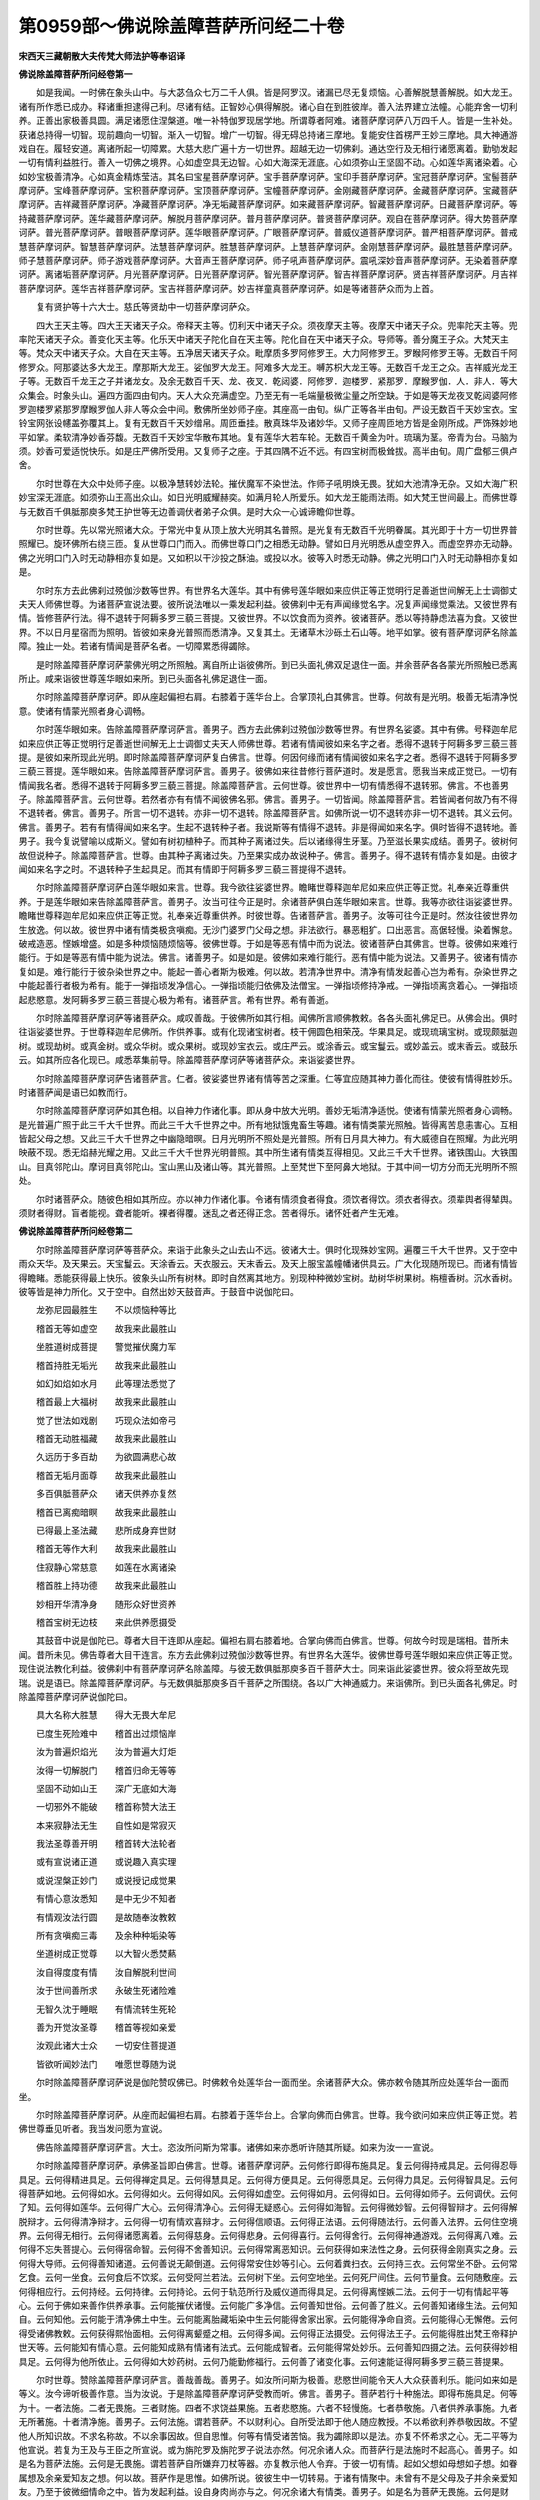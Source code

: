 第0959部～佛说除盖障菩萨所问经二十卷
========================================

**宋西天三藏朝散大夫传梵大师法护等奉诏译**

**佛说除盖障菩萨所问经卷第一**


　　如是我闻。一时佛在象头山中。与大苾刍众七万二千人俱。皆是阿罗汉。诸漏已尽无复烦恼。心善解脱慧善解脱。如大龙王。诸有所作悉已成办。释诸重担逮得己利。尽诸有结。正智妙心俱得解脱。诸心自在到胜彼岸。善入法界建立法幢。心能弃舍一切利养。正善出家极善具圆。满足诸愿住涅槃道。唯一补特伽罗现居学地。所谓尊者阿难。诸菩萨摩诃萨八万四千人。皆是一生补处。获诸总持得一切智。现前趣向一切智。渐入一切智。增广一切智。得无碍总持诸三摩地。复能安住首楞严王妙三摩地。具大神通游戏自在。履轻安道。离诸所起一切障累。大慈大悲广遍十方一切世界。超越无边一切佛刹。通达空行及无相行诸愿离着。勤劬发起一切有情利益胜行。善入一切佛之境界。心如虚空具无边智。心如大海深无涯底。心如须弥山王坚固不动。心如莲华离诸染着。心如妙宝极善清净。心如真金精炼莹洁。其名曰宝星菩萨摩诃萨。宝手菩萨摩诃萨。宝印手菩萨摩诃萨。宝冠菩萨摩诃萨。宝髻菩萨摩诃萨。宝峰菩萨摩诃萨。宝积菩萨摩诃萨。宝顶菩萨摩诃萨。宝幢菩萨摩诃萨。金刚藏菩萨摩诃萨。金藏菩萨摩诃萨。宝藏菩萨摩诃萨。吉祥藏菩萨摩诃萨。净藏菩萨摩诃萨。净无垢藏菩萨摩诃萨。如来藏菩萨摩诃萨。智藏菩萨摩诃萨。日藏菩萨摩诃萨。等持藏菩萨摩诃萨。莲华藏菩萨摩诃萨。解脱月菩萨摩诃萨。普月菩萨摩诃萨。普贤菩萨摩诃萨。观自在菩萨摩诃萨。得大势菩萨摩诃萨。普光菩萨摩诃萨。普眼菩萨摩诃萨。莲华眼菩萨摩诃萨。广眼菩萨摩诃萨。普威仪道菩萨摩诃萨。普严相菩萨摩诃萨。普戒慧菩萨摩诃萨。智慧菩萨摩诃萨。法慧菩萨摩诃萨。胜慧菩萨摩诃萨。上慧菩萨摩诃萨。金刚慧菩萨摩诃萨。最胜慧菩萨摩诃萨。师子慧菩萨摩诃萨。师子游戏菩萨摩诃萨。大音声王菩萨摩诃萨。师子吼声菩萨摩诃萨。震吼深妙音声菩萨摩诃萨。无染着菩萨摩诃萨。离诸垢菩萨摩诃萨。月光菩萨摩诃萨。日光菩萨摩诃萨。智光菩萨摩诃萨。智吉祥菩萨摩诃萨。贤吉祥菩萨摩诃萨。月吉祥菩萨摩诃萨。莲华吉祥菩萨摩诃萨。宝吉祥菩萨摩诃萨。妙吉祥童真菩萨摩诃萨。如是等诸菩萨众而为上首。

　　复有贤护等十六大士。慈氏等贤劫中一切菩萨摩诃萨众。

　　四大王天主等。四大王天诸天子众。帝释天主等。忉利天中诸天子众。须夜摩天主等。夜摩天中诸天子众。兜率陀天主等。兜率陀天诸天子众。善变化天主等。化乐天中诸天子陀化自在天主等。陀化自在天中诸天子众。导师等。善分魔王子众。大梵天主等。梵众天中诸天子众。大自在天主等。五净居天诸天子众。毗摩质多罗阿修罗王。大力阿修罗王。罗睺阿修罗王等。无数百千阿修罗众。阿那婆达多大龙王。摩那斯大龙王。娑伽罗大龙王。阿难多大龙王。嚩苏枳大龙王等。无数百千龙王之众。吉祥威光龙王子等。无数百千龙王之子并诸龙女。及余无数百千天、龙、夜叉．乾闼婆．阿修罗．迦楼罗．紧那罗．摩睺罗伽．人．非人．等大众集会。时象头山。遍四方面四由旬内。天人大众充满虚空。乃至无有一毛端量极微尘量之所空缺。于如是等天龙夜叉乾闼婆阿修罗迦楼罗紧那罗摩睺罗伽人非人等众会中间。敷佛所坐妙师子座。其座高一由旬。纵广正等各半由旬。严设无数百千天妙宝衣。宝铃宝网张设幰盖弥覆其上。复有无数百千天妙缯帛。周匝垂挂。散真珠华及诸妙华。又师子座周匝地方皆是金刚所成。严饰殊妙地平如掌。柔软清净妙香芬馥。无数百千天妙宝华散布其地。复有莲华大若车轮。无数百千黄金为叶。琉璃为茎。帝青为台。马脑为须。妙香可爱适悦快乐。如是庄严佛所受用。又复师子之座。于其四隅不近不远。有四宝树而极耸拔。高半由旬。周广盘郁三俱卢舍。

　　尔时世尊在大众中处师子座。以极净慧转妙法轮。摧伏魔军不染世法。作师子吼明焕无畏。犹如大池清净无杂。又如大海广积妙宝深无涯底。如须弥山王高出众山。如日光明威耀赫奕。如满月轮人所爱乐。如大龙王能雨法雨。如大梵王世间最上。而佛世尊与无数百千俱胝那庾多梵王护世等无边善调伏者弟子众俱。是时大众一心诚谛瞻仰世尊。

　　尔时世尊。先以常光照诸大众。于常光中复从顶上放大光明其名普照。是光复有无数百千光明眷属。其光即于十方一切世界普照耀已。旋环佛所右绕三匝。复从世尊口门而入。而佛世尊口门之相悉无动静。譬如日月光明悉从虚空界入。而虚空界亦无动静。佛之光明口门入时无动静相亦复如是。又如积以干沙投之酥油。或投以水。彼等入时悉无动静。佛之光明口门入时无动静相亦复如是。

　　尔时东方去此佛刹过殑伽沙数等世界。有世界名大莲华。其中有佛号莲华眼如来应供正等正觉明行足善逝世间解无上士调御丈夫天人师佛世尊。为诸菩萨宣说法要。彼所说法唯以一乘发起利益。彼佛刹中无有声闻缘觉名字。况复声闻缘觉乘法。又彼世界有情。皆修菩萨行法。得不退转于阿耨多罗三藐三菩提。又彼世界。不以饮食而为资养。彼诸菩萨。悉以等持静虑法喜为食。又彼世界。不以日月星宿而为照明。皆彼如来身光普照而悉清净。又复其土。无诸草木沙砾土石山等。地平如掌。彼有菩萨摩诃萨名除盖障。独止一处。若诸有情闻是菩萨名者。一切障累悉得蠲除。

　　是时除盖障菩萨摩诃萨蒙佛光明之所照触。离自所止诣彼佛所。到已头面礼佛双足退住一面。并余菩萨各各蒙光所照触已悉离所止。咸来诣彼世尊莲华眼如来所。到已头面各礼佛足退住一面。

　　尔时除盖障菩萨摩诃萨。即从座起偏袒右肩。右膝着于莲华台上。合掌顶礼白其佛言。世尊。何故有是光明。极善无垢清净悦意。使诸有情蒙光照者身心调畅。

　　尔时莲华眼如来。告除盖障菩萨摩诃萨言。善男子。西方去此佛刹过殑伽沙数等世界。有世界名娑婆。其中有佛。号释迦牟尼如来应供正等正觉明行足善逝世间解无上士调御丈夫天人师佛世尊。若诸有情闻彼如来名字之者。悉得不退转于阿耨多罗三藐三菩提。是彼如来所现此光明。即时除盖障菩萨摩诃萨复白佛言。世尊。何因何缘而诸有情闻彼如来名字之者。悉得不退转于阿耨多罗三藐三菩提。莲华眼如来。告除盖障菩萨摩诃萨言。善男子。彼佛如来往昔修行菩萨道时。发是愿言。愿我当来成正觉已。一切有情闻我名者。悉得不退转于阿耨多罗三藐三菩提。除盖障菩萨言。云何世尊。彼世界中一切有情悉得不退转邪。佛言。不也善男子。除盖障菩萨言。云何世尊。若然者亦有有情不闻彼佛名邪。佛言。善男子。一切皆闻。除盖障菩萨言。若皆闻者何故乃有不得不退转者。佛言。善男子。所言一切不退转。亦非一切不退转。除盖障菩萨言。如佛所说一切不退转亦非一切不退转。其义云何。佛言。善男子。若有有情得闻如来名字。生起不退转种子者。我说斯等有情得不退转。非是得闻如来名字。俱时皆得不退转地。善男子。我今复说譬喻以成斯义。譬如有树初植种子。而其种子离诸过失。后以诸缘得生牙茎。乃至滋长果实成结。善男子。彼树何故但说种子。除盖障菩萨言。世尊。由其种子离诸过失。乃至果实成办故说种子。佛言。善男子。得不退转有情亦复如是。由彼才闻如来名字之时。不退转种子生起具足。而其有情即于阿耨多罗三藐三菩提得不退转。

　　尔时除盖障菩萨摩诃萨白莲华眼如来言。世尊。我今欲往娑婆世界。瞻睹世尊释迦牟尼如来应供正等正觉。礼奉亲近尊重供养。于是莲华眼如来告除盖障菩萨言。善男子。汝当可往今正是时。余诸菩萨俱白莲华眼如来言。世尊。我等亦欲往诣娑婆世界。瞻睹世尊释迦牟尼如来应供正等正觉。礼奉亲近尊重供养。时彼世尊。告诸菩萨言。善男子。汝等可往今正是时。然汝往彼世界勿生放逸。何以故。彼世界中诸有情类极贪嗔痴。无沙门婆罗门父母之想。非法欲行。暴恶粗犷。口出恶言。高倨轻慢。染着懈怠。破戒造恶。悭嫉增盛。如是多种烦恼随烦恼等。彼佛世尊。于如是等恶有情中而为说法。彼诸菩萨白其佛言。世尊。彼佛如来难行能行。于如是等恶有情中能为说法。佛言。诸善男子。如是如是。彼佛如来难行能行。恶有情中能为说法。又善男子。彼诸有情亦复如是。难行能行于彼杂染世界之中。能起一善心者斯为极难。何以故。若清净世界中。清净有情发起善心岂为希有。杂染世界之中能起善行者极为希有。能于一弹指顷发净信心。一弹指顷能归依佛及法僧宝。一弹指顷修持净戒。一弹指顷离贪着心。一弹指顷起悲愍意。发阿耨多罗三藐三菩提心极为希有。诸菩萨言。希有世界。希有善逝。

　　尔时除盖障菩萨摩诃萨等诸菩萨众。咸叹善哉。于彼佛所如其行相。闻佛所言顺佛教敕。各各头面礼佛足已。从佛会出。俱时往诣娑婆世界。于世尊释迦牟尼佛所。作供养事。或有化现诸宝树者。枝干佣圆色相荣茂。华果具足。或现琉璃宝树。或现颇胝迦树。或现劫树。或真金树。或众华树。或众果树。或现妙宝衣云。或庄严云。或涂香云。或宝鬘云。或妙盖云。或末香云。或鼓乐云。如其所应各化现已。咸悉萃集前导。除盖障菩萨摩诃萨等诸菩萨众。来诣娑婆世界。

　　尔时除盖障菩萨摩诃萨告诸菩萨言。仁者。彼娑婆世界诸有情等苦之深重。仁等宜应随其神力善化而往。使彼有情得胜妙乐。时诸菩萨闻是语已如教而行。

　　尔时除盖障菩萨摩诃萨如其色相。以自神力作诸化事。即从身中放大光明。善妙无垢清净适悦。使诸有情蒙光照者身心调畅。是光普遍广照于此三千大千世界。而此三千大千世界之中。所有地狱饿鬼畜生等趣。诸有情类蒙光照触。皆得离苦息恚害心。互相皆起父母之想。又此三千大千世界之中幽隐暗暝。日月光明所不照处是光普照。所有日月具大神力。有大威德自在照耀。为此光明映蔽不现。悉无焰赫光耀之用。又此三千大千世界光明普照。其中所生诸有情类互得相见。又此三千大千世界。诸铁围山。大铁围山。目真邻陀山。摩诃目真邻陀山。宝山黑山及诸山等。其光普照。上至梵世下至阿鼻大地狱。于其中间一切方分而无光明所不照处。

　　尔时诸菩萨众。随彼色相如其所应。亦以神力作诸化事。令诸有情须食者得食。须饮者得饮。须衣者得衣。须辈舆者得辇舆。须财者得财。盲者能视。聋者能听。裸者得覆。迷乱之者还得正念。苦者得乐。诸怀妊者产生无难。

**佛说除盖障菩萨所问经卷第二**


　　尔时除盖障菩萨摩诃萨等菩萨众。来诣于此象头之山去山不远。彼诸大士。俱时化现殊妙宝网。遍覆三千大千世界。又于空中雨众天华。及天果云。天宝鬘云。天涂香云。天衣服云。天末香云。及天上服宝盖幢幡诸供具云。广大化现随所现已。而诸有情皆得瞻睹。悉能获得最上快乐。彼象头山所有树林。即时自然离其地方。别现种种微妙宝树。劫树华树果树。栴檀香树。沉水香树。彼等皆是神力所化。又于空中。自然出妙天鼓音声。于鼓音中说伽陀曰。

　　龙弥尼园最胜生　　不以烦恼种等比

　　稽首无等如虚空　　故我来此最胜山

　　坐胜道树成菩提　　警觉摧伏魔力军

　　稽首持胜无垢光　　故我来此最胜山

　　如幻如焰如水月　　此等理法悉觉了

　　稽首最上大福树　　故我来此最胜山

　　觉了世法如戏剧　　巧现众法如帝弓

　　稽首无动胜福藏　　故我来此最胜山

　　久远历于多百劫　　为欲圆满悲心故

　　稽首无垢月面尊　　故我来此最胜山

　　多百俱胝菩萨众　　诸天供养亦复然

　　稽首已离痴暗瞑　　故我来此最胜山

　　已得最上圣法藏　　悲所成身弃世财

　　稽首无等作大利　　故我来此最胜山

　　住寂静心常慈意　　如莲在水离诸染

　　稽首胜上持功德　　故我来此最胜山

　　妙相开华清净身　　随形众好世资养

　　稽首宝树无边枝　　来此供养愿摄受

　　其鼓音中说是伽陀已。尊者大目干连即从座起。偏袒右肩右膝着地。合掌向佛而白佛言。世尊。何故今时现是瑞相。昔所未闻。昔所未见。佛告尊者大目干连言。东方去此佛刹过殑伽沙数等世界。有世界名大莲华。彼佛世尊号莲华眼如来应供正等正觉。现住说法教化利益。彼佛刹中有菩萨摩诃萨名除盖障。与彼无数俱胝那庾多百千菩萨大士。同来诣此娑婆世界。彼众将至故先现瑞。说是语已。除盖障菩萨摩诃萨。与无数俱胝那庾多百千菩萨之所围绕。各以广大神通威力。来诣佛所。到已头面各礼佛足。时除盖障菩萨摩诃萨说伽陀曰。

　　具大名称大胜慧　　得大无畏大牟尼

　　已度生死险难中　　稽首出过烦恼岸

　　汝为普遍炽焰光　　汝为普遍大灯炬

　　汝得一切解脱门　　稽首归命无等等

　　坚固不动如山王　　深广无底如大海

　　一切邪外不能破　　稽首称赞大法王

　　本来寂静法无生　　自性如是常寂灭

　　我法圣尊善开明　　稽首转大法轮者

　　或有宣说诸正道　　或说趣入真实理

　　或说涅槃正妙门　　或说授记成觉果

　　有情心意汝悉知　　是中无少不知者

　　有情观汝法行圆　　是故随奉汝教敕

　　所有贪嗔痴三毒　　及余种种垢染等

　　坐道树成正觉尊　　以大智火悉焚爇

　　汝自得度度有情　　汝自解脱利世间

　　汝于世间善所求　　永破生死诸险难

　　无智久沈于睡眠　　有情流转生死轮

　　善为开觉汝圣尊　　稽首等视如亲爱

　　汝观此诸大士众　　一切安住菩提道

　　皆欲听闻妙法门　　唯愿世尊随为说

　　尔时除盖障菩萨摩诃萨说是伽陀赞叹佛已。时佛敕令处莲华台一面而坐。余诸菩萨大众。佛亦敕令随其所应处莲华台一面而坐。

　　尔时除盖障菩萨摩诃萨。从座而起偏袒右肩。右膝着于莲华台上。合掌向佛而白佛言。世尊。我今欲问如来应供正等正觉。若佛世尊垂见听者。我当发问愿为宣说。

　　佛告除盖障菩萨摩诃萨言。大士。恣汝所问斯为常事。诸佛如来亦悉听许随其所疑。如来为汝一一宣说。

　　尔时除盖障菩萨摩诃萨。承佛圣旨即白佛言。世尊。诸菩萨摩诃萨。云何修行即得布施具足。复云何得持戒具足。云何得忍辱具足。云何得精进具足。云何得禅定具足。云何得慧具足。云何得方便具足。云何得愿具足。云何得力具足。云何得智具足。云何得菩萨如地。云何得如水。云何得如火。云何得如风。云何得如虚空。云何得如月。云何得如日。云何得如师子。云何调伏。云何了知。云何得如莲华。云何得广大心。云何得清净心。云何得无疑惑心。云何得如海智。云何得微妙智。云何得智辩才。云何得解脱辩才。云何得清净辩才。云何得一切有情欢喜辩才。云何得信顺语。云何得正法语。云何得随法行。云何善入法界。云何住空境界。云何得无相行。云何得诸愿离着。云何得慈身。云何得悲身。云何得喜行。云何得舍行。云何得神通游戏。云何得离八难。云何得不忘失菩提心。云何得宿命智。云何得不舍善知识。云何得常离恶知识。云何获得如来法性之身。云何获得金刚真实之身。云何得大导师。云何得善知诸道。云何善说无颠倒道。云何得常安住妙等引心。云何着粪扫衣。云何持三衣。云何常坐不卧。云何常乞食。云何一坐食。云何食后不饮浆。云何受阿兰若法。云何树下坐。云何空地坐。云何死尸间住。云何节量食。云何随敷座。云何得相应行。云何持经。云何持律。云何持论。云何于轨范所行及威仪道而得具足。云何得离悭嫉二法。云何于一切有情起平等心。云何于佛如来善作供养承事。云何能摧伏诸慢。云何能广多净信。云何善知世俗。云何善了胜义。云何善知诸缘生法。云何知自。云何知他。云何能于清净佛土中生。云何能离胎藏垢染中生云何能得舍家出家。云何能得净命自资。云何能得心无懈倦。云何得受诸佛教敕。云何获得熙怡面相。云何得离颦蹙之相。云何得多闻。云何得正法摄受。云何得法王子。云何能得胜出梵王帝释护世天等。云何能知有情心意。云何能知成熟有情诸有法式。云何能成智者。云何能得常处妙乐。云何善知四摄之法。云何获得妙相具足。云何得为他所依止。云何得如大妙药树。云何乃能勤修福行。云何善了诸变化事。云何速能证得阿耨多罗三藐三菩提果。

　　尔时世尊。赞除盖障菩萨摩诃萨言。善哉善哉。善男子。如汝所问斯为极善。悲愍世间能令天人大众获善利乐。能问如来如是等义。汝今谛听极善作意。当为汝说。于是除盖障菩萨摩诃萨受教而听。佛言。善男子。菩萨若行十种施法。即得布施具足。何等为十。一者法施。二者无畏施。三者财施。四者不求饶益果施。五者悲愍施。六者不轻慢施。七者恭敬施。八者供养承事施。九者无所著施。十者清净施。善男子。云何法施。谓若菩萨。不以财利心。自所受法即于他人随应教授。不以希欲利养恭敬因故。不望他人所知识故。不求名称故。不以余事因故。但自思惟。何等有情受诸苦恼。我为蠲除即以是法。亦复不怀希求之心。无二平等为他宣说。若复为王及与王臣之所宣说。或为旃陀罗及旃陀罗子说法亦然。何况余诸人众。而菩萨行是法施时不起高心。善男子。如是名为菩萨法施。云何是无畏施。谓若菩萨自所嫌弃刀杖等器。亦复教示他人令弃。于彼一切有情。起如父想如母想如子想。如眷属想及余亲爱知友之想。何以故。菩萨作是思惟。如佛所说。彼彼生中一切转易。于诸有情聚中。未曾有不是父母及子并余亲爱知友。乃至于彼微细情命之中。皆为发起利益。设自身肉尚亦与之。何况余诸大有情类。善男子。如是名为菩萨无畏施。云何是财施。谓若菩萨。或见有情造极不善业。即时以财摄彼有情由财摄已。是故令其于不善业而悉除断。于诸善业使彼安住。菩萨作是思惟。如佛所说。布施是菩萨菩提。菩萨所行布施。除断三种不善之法。一嫉二悭三贪。是故我于如来所受布施之法。彼所布施而无高心。善男子。如是名为菩萨财施云何是不求饶益果施。谓若菩萨所行布施。不以希欲为因。不以财利为因。不以眷属为因。不以世间近事为因。菩萨修持布施法尔如是。彼因彼缘所行布施。远离一切饶益果报。善男子。如是名为菩萨不求饶益果施。云何是悲愍施。谓若菩萨见诸有情受诸苦恼。或饥渴者。或裸露者。或秽污残缺之者。无主无救无归无依之者。无福者等。菩萨见已生悲愍心。我为此等有情故。发阿耨多罗三藐三菩提心。念此无主无救无依归等诸有情类流转生死。而我今当以何方便为此有情为主为救与作依归。作是念时。菩萨由此悲心所逼。即以方便随为摄受。菩萨摄受彼等有情。俱时所起善根而无高心。善男子。如是名为菩萨悲愍施。云何是不轻慢施。谓若菩萨行布施时。不以轻重分别故施。不以慢心故施。不以毁谤故施。亦不令他劳力故施。不恃豪富骄恣故施。不希名称故施。不恃多闻倨慢故施。菩萨若行施时。心必恭敬尊重。专注供养亲奉施之。善男子。如是名为菩萨不轻慢施。云何是恭敬施。谓若菩萨于轨范师亲教师及余所应尊重之者修梵行者。身极恭顺心极尊重。由恭顺尊重故发言慰安。合掌顶礼稽首承迎于其有情。即以彼彼善相应事而普及之。善男子。如是名为菩萨恭敬施。云何是供养承事施。谓若菩萨或作佛事或法僧事。若于如来塔像之所。或扫去尘秽。或严饰清净。或以妙香华及涂香等而为供养。又或修治如来故坏塔庙。是为佛事。何名作法事。所谓随闻何等法门。即当受持书写读诵思惟修习。及为他解说。或以无颠倒相应修学。是为法事。何名作僧事。谓以衣服饮食坐卧之具病缘医药奉施众僧。乃至但以少分清冷之水而为供施。是为僧事。善男子。如是名为菩萨供养承事施。云何是无所著施。谓若菩萨行布施时起如是心。我今所行布施。不求天报或天之余。不求王报或王之余。善男子。如是名为菩萨无所著施。云何是清净施。谓若菩萨随其所说布施之法。即起伺察。如其彼彼起伺察时。于布施法伺察得无过失。无垢染无障难邪。善男子。如是名为菩萨清净施。菩萨若能修此十法者。即得布施具足。又善男子。菩萨若修十种戒法者。当得持戒具足。何等为十。一者别解脱戒行。二者菩萨摄律仪戒行。三者离诸烦恼烧然戒行。四者离不深固作意戒行。五者怖业戒行。六者怖罪戒行。七者怖非所取戒行。八者坚固志意戒行。九者无依着戒行。十者三轮清净戒行。善男子。云何是别解脱戒行。谓若菩萨。于诸如来所有经中。或戒律中及余学句所宣示处。如善作意尊重大师所说。于一一法中如理修学。不爱着氏族不爱着所见。不爱着众会。无我人过失。于彼学句中而生尊重。善男子。如是名为菩萨别解脱戒行。云何是摄律仪戒行。谓若菩萨作是伺察。我于别解脱戒中。不能取证阿耨多罗三藐三菩提果。谓若如来于一一经中。宣示菩萨所行及菩萨学句。我当于彼如理修学。何等是菩萨所行。所谓菩萨。无非处非方非时。所行无非时。所说无不知时。无不知方。无不知量。何以故。或有有情。于如来所生不信心。为令彼等生信解故。及彼有情随为摄护故。菩萨自能圆满菩提胜行。善具威仪。柔软容缓。不杂阓闹。趣寂止门极清净门。此是菩萨所行。何等是菩萨学句。谓若如来于一一经中宣示菩萨所学之法。菩萨于中而生信顺不生障难。此是菩萨学句。善男子。如是名为菩萨摄律仪戒行。

**佛说除盖障菩萨所问经卷第三**


　　复次善男子。云何是离诸烦恼烧然戒行。谓若菩萨或贪火烧然。或嗔火烧然。或痴火烧然。或余烦恼之火烧然。或余诸受用侵害火烧然。若欲不烧然者。当起贪之对治。及应远离贪所起缘。何谓贪之对治。即不净观是贪对治。不净观者。谓自身中诸不净物。发毛爪齿涎泪涕唾。淡荫垢汗大小便利。皮肤血肉骨髓肪膏。脑膜筋脉脾肾心肺。肝胆肠胃胞及肚胘。凡如是等诸不净物。菩萨应当作此观想起是思惟。世间所有彼愚痴者。不明解者。造不善者。尚能了知诸如是等不净物已。不处贪心。况智者乎。此为菩萨多种不净之观是贪对治。何者是贪所起缘。谓着诸欲染。或见女人端严妙色。起可爱心而生希取。尔时见已当作是观。如佛所说梦境无实。何故智者。于此如梦境界之中而起贪心。是名菩萨远离贪所起缘。何谓菩萨嗔之对治。及远离彼嗔所起缘。所谓菩萨。于诸有情所多起慈心。以此慈心及此因缘。而彼忿恚嗔怒有情心意皆能摄伏。嗔恚因缘悉得远离。是名菩萨嗔之对治。及远离彼嗔所起缘。当作如是观察之时即离痴法。离痴由故彼诸所欲及诸受用。不为侵害之火烧然。此等是为菩萨离诸烦恼烧然戒行。云何是离不深固作意戒行。谓若菩萨独处一方寂静而住。不起是心。我不杂乱所行。我寂静住。我复能行如来法律。余诸沙门或婆罗门。彼等皆是杂乱所行多诸阓闹。而悉坠失如来法律。若能不起如是心者。是为菩萨离不深固作意戒行。云何是菩萨摄善法戒行。谓若菩萨作是伺察。如佛所说。诸苾刍应当尊敬修福尊敬护戒尊敬修慧。何以故。尊敬福者。福是现受可爱精光悦意果报。如是信者而能远离诸不善业。是为菩萨摄善法戒行。云何是怖罪戒行。谓若菩萨或有如微尘罪。见悉生怖不顺所作。乃至少罪亦不生轻。作是思惟。如佛所说。诸苾刍。譬如有人中于少毒亦趣命终。若中多毒亦趣命终。诸有罪者。若少若多皆堕恶趣。若作如是伺察之时。菩萨于罪乃生恐怖。是为菩萨怖罪戒行。云何是怖非所取戒行。谓若菩萨或有具信沙门婆罗门及余人众。信菩萨故。或以金银摩尼真珠珊瑚琉璃螺贝珍宝财物及余受用之具。于菩萨所嘱累寄托。虽或单己而菩萨心。不起贪着辄生希取。又复于诸塔寺之物。及众僧物设使有人劝令掌执。菩萨于中亦不希取为自资养。作是思惟。如佛所说。菩萨宁自割其身肉而啖食之。终不以他不与不许若饮若食。及余物等而怀希取。是为菩萨怖非所取戒行。云何是坚固志意戒行。谓若菩萨或为魔王或诸魔众及余天等。或现女相。或以余缘来作魔事之所娆恼欲破坏时。而菩萨不动不摇亦无减失。是为菩萨坚固志意戒行。云何是无依着戒行。谓若菩萨持戒行时。不起是念。我所持戒为求天报或天之余。为求王报或王之余。是为菩萨无依着戒行。云何是三轮清净戒行。谓若菩萨身业清净。语业清净。意业清净。身业清净者。谓远离身三不善业。一杀生二偷盗二邪染。如是名为身不善业。语业清净者。谓远离语四不善业。一妄言二两舌。三恶口四绮语。是名语不善业。意业清净者。谓远离意三不善业。一贪二嗔三邪见。是名意不善业。由能远离诸不善业。是故即得三轮清净。是为菩萨三轮清净戒行。善男子。菩萨若行如是十法。即得戒行具足。善男子。菩萨若修十种法者。即得忍辱具足。何等为十。一者安受苦忍。二者外忍。三者谛察法忍。四者佛许可忍。五者无定方忍。六者无差别忍。七者不以事因故忍。八者耐怨害忍。九者悲心忍。十者愿力救拔忍。善男子。云何是安受苦忍。谓若菩萨或自心有忧悲苦恼。随生起时。菩萨安然悉能忍受不起嗔心。是为菩萨安受苦忍。云何是外忍。谓若菩萨亲闻他人所出恶言。或展转闻。因其毁谤父母师长亲友知识。或有恶言谤佛法僧。菩萨闻已不生嗔恨。是中安然悉能忍受。是为菩萨外忍。云何是谛察法忍。谓若菩萨若闻如来所说最极甚深经中。有法能断轮回种子。脱诸结缚坏相续者。谓一切法本来寂静。及一切法自性涅槃。菩萨得闻如是法已。不生惊怖作是思惟。若不了知此法。及不得此法者。岂能证得阿耨多罗三藐三菩提果邪。由此因缘故。应于如是甚深法中。受持思惟修习伺察及生胜解。是为菩萨谛察法忍。云何是佛许可忍。谓若菩萨设起忿恚嗔害心已。即当伺察此恚害心。从何所起复何处灭。何因故生生复何住。作是观时都不见有恚害之法。若生若灭二法可得。随生即灭。若因若缘亦不可得。以是缘故。菩萨于中安然忍受。无复生起佛所许可。是为菩萨佛许可忍。云何是无定方忍。谓若菩萨非于昼分能忍。夜不能忍。或夜能忍。昼不能忍。自国能忍。他国不能忍。或他国能忍。自国不能忍。惯习者能忍。不惯习者不能忍。菩萨不然。于一切国一切处一切时一切种皆悉能忍。是为菩萨无定方忍。云何是无差别忍。谓若菩萨不于己之父母师长眷属亲友知识等处能忍。余诸人所而不能忍。何以故。菩萨乃至于旃陀罗眷属等处。有所侵恼而悉能忍。是为菩萨无差别忍。云何是不以事因故忍。谓若菩萨所起忍行。不以财利因故。不以怖畏故。不为资养故。不以世间近事故。不为隐覆惭耻等故忍。何以故。菩萨常行忍辱心故。是为菩萨不以事因故忍。云何是耐怨害忍。谓若菩萨或无他缘来加其恶。菩萨尔时即无所忍。或时怨对若执刀杖。若复持拳起嗔怒心而来打击。或复期克恶语骂詈。菩萨见如是等他怨对来打击骂詈之时。坚固其心深自伏忍。作是思惟。此等怨对皆是我之自业所感。业成熟已来相逼恼。诚非父母眷属亲友所造。皆是自业造作所成熟故。而亦非外地界水界火界风界之所成熟。又亦非内四大成熟。菩萨作是思惟时。由此因缘故。于有怨害及无怨害。平等其心皆悉能忍受。是为菩萨耐怨害忍。云何是悲心忍。谓若菩萨设得王位。或为臣佐。大富自在威德特尊。见诸有情多苦恼者。而彼有情。于其王所生忿恚心。而来毁骂及诸娆乱。其王尔时不生嗔恚。不恃尊豪而行凌逼。作是思惟。此诸有情我之向化。我应为彼作其救护。是故我今不恃王之威相。但为彼等作其卫护使不破坏。以是因缘。悲心起故安然忍受。是为菩萨悲心忍。云何是愿力救拔忍。谓若菩萨作是思惟。我于如来应供正等正觉所。作师子吼发是愿言。愿我得成阿耨多罗三藐三菩提果已。普为救拔一切有情出生死海。我所勤行救拔一切有情不取其相。但为令诸有情悉得解脱。令诸有情其心调伏住奢摩他。菩萨尔时若自心生嗔恚。不能忍者如佛所说。善男子。譬若有人善疗眼疾。能除患者昏翳暗障。时医眼师。作是思惟。我欲普令除去患者所有昏翳。医师忽然自丧其目。善男子。于汝意云何。而彼医师能疗眼不。答言不也。佛言。善男子。菩萨亦复如是。欲以慧眼开导世间一切有情愚痴暗瞑。而菩萨若自为彼痴暗所覆。即不能与一切有情除去暗瞑。是故菩萨于诸损恼。不生嗔恚安然忍受。是为菩萨愿力救拔忍。善男子。菩萨若修如是十种法者。即得忍辱具足。又善男子。菩萨若修十种法者。即得精进具足。何等为十。一者被甲精进。二者无能胜精进。三者离二边精进。四者利乐精进。五者加行精进。六者相续精进。七者清净精进。八者不共精进。九者不随他教精进。十者无高心精进。善男子。云何是被甲精进。谓若菩萨发大精进。普为一切有情。未得涅槃者令得涅槃。未得度者悉令得度。未解脱者普令解脱。未安隐者而令安隐。未成正觉者当使成正觉。菩萨发行是精进时。或有魔来欲令断坏菩萨胜行及生娆恼。魔作是言。善男子。汝今宜应止此精进。何以故。我亦曾发此之精进。普为一切有情。未得涅槃者令得涅槃。未得度者悉令得度。未解脱者普令解脱。未安隐者而令安隐。未成正觉着当使成正觉。此等皆是不实妄失之法。愚人诤论之语。善男子。我不曾见有人发如是精进。能令一有情得阿耨多罗三藐三菩提者。我但知彼无数俱胝有情。趣证声闻缘觉涅槃。善男子。以是缘故。应须退转于阿耨多罗三藐三菩提心。若不然者。汝所发精进。徒增烦恼唐捐其功。魔作是言已。菩萨乃自思惟。此诸恶魔伺求其便欲来娆我。菩萨知是事已乃谓魔言。汝今勿应逼迫于我。汝于世间但勿有虑。如佛所说。世间一切从自业种子所生长故。自所造作彼彼之业。是所归趣。今汝亦然。自业种子所生长故。自所造业是所归趣。汝今速应从所来道还归本处勿复娆我。娆乱我故使汝长夜于诸有情苦恼逼迫作不饶益。时彼恶魔潜伏退屈。即于是处隐而不现。菩萨于是诸恶魔众或魔天等来娆乱时。而菩菩心不惊不怖亦不怯弱。是为菩萨被甲精进。云何是无能胜精进。谓若菩萨随其诸相发起精进。如所起时而为最胜。正使余诸久修道行菩萨。比此菩萨精进胜行。数分算分乃至乌波尼杀昙分皆不及一。何况声闻缘觉。何以故。菩萨随起一念精进之心。具诸胜力即能普摄一切佛法。断诸恶法故。是为菩萨无能胜精进。云何是离二边精进。谓若菩萨所起精进。不应增剧不应沉下。何以故。若增剧时其心高倨。若沉下时即生掉举。离此二者。乃名菩萨精进胜行。是为菩萨离二边精进。云何是利乐精进。谓若菩萨发是精进。愿我此身得与佛身而相等比。愿我得佛无见顶相。及佛圆光相好具足。及无能胜无边胜智。佛大威德。佛胜自在。菩萨为是等故发起精进。是为菩萨利乐精进。云何是加行精进。此加行者。譬如有人取摩尼宝。或真金等。磨莹治炼去诸瑕垢。悉使其宝明净精洁光色赫奕。尔时方见摩尼真金焕然有异。菩萨亦复如是。于诸精进中加行修治。使去垢染即离过失。精进垢者。所谓懈怠是精进垢。沉下是精进垢。饮食不知节量是精进垢。妄执主宰是精进垢。不依正法是精进垢。不深固作意是精进垢。诸精进中有是垢染乃名过失。是故菩萨若离此者。即得洁白清净自性明亮。是为菩萨加行精进。云何是相续精进。谓若菩萨于诸威仪道中所起精进。随所起时若身若心而不懈倦相续无间。是为菩萨相续精进。云何是清净精进。谓若菩萨即彼所起相续精进行中。所有诸不善业。及于障碍菩提道法。无利义事常当除断。若诸善法。谓随顺涅槃顺正道行。趣向菩提菩提分法。使诸善法悉令广大而复增长。乃至于一念间尚不起于极微不善之法。何况粗重等诸过失。是为菩萨清净精进。云何是不共精进。谓若菩萨作是思惟。假使普遍十方殑伽沙数等世界。从于阿鼻大地狱中出大火聚。充满是等世界都为一聚。过是世界之外。若一有情受极苦恼。无主无救无依归者。我宁忍受其苦履践。是等世界越其火聚。至彼有情所而为救度。何况微小之苦不能忍受。菩萨所发如是精进。不与一切声闻缘觉邪外等辈之所共有。是为菩萨不共精进。云何是不随他教精进。谓若菩萨不同声闻之人起如是心。凡夫位中求佛菩提极为难得。我所发精进而甚微少懈怠劣弱。我若为求菩提。假使顶上然火经多百千俱胝劫数。如是勤行亦不能成。故我不能堪忍其苦。亦复不能荷斯重檐。菩萨应起是心。所有过去诸佛已成正觉者。现在诸佛现成正觉者。未来诸佛当成正觉者。诸佛世尊皆为求菩提故勤行精进。彼彼如是修诸胜行。而诸佛如来。亦不但为己故求成正觉。今我亦然。勤行精进成诸胜行。亦不但为己故。所有善根普与一切有情共之。为有情故发起情进。我所求成阿耨多罗三藐三菩提果。普为利乐一切有情。亦不自利取证涅槃。为有情故我宁常处大地狱中。乃为胜上。是为菩萨不随他教精进。云何是不高心精进。谓若菩萨所发精进时。亦不于中而生味着。不毁谤他不自称赞。菩萨作是思惟。若不勤行自事警策于他何名智者。是故菩萨所起胜行而不高心。是为菩萨无高心精进。善男子。菩萨若修如是十种法者。即得精进具足。

**佛说除盖障菩萨所问经卷第四**


　　复次善男子。菩萨若修十种法者。即得禅定具足何等为十。一者广集福德。二者多生厌患。三者发起精进。四者具于多闻。五者无颠倒教授勤行修习。六者随正法行。七者根性明利。八者具纯善心。九者善了止观。十者不着禅相。云何是广集福德。谓若菩萨于大乘法中久积善根。彼彼生中善修戒行。为善知识之所摄受。随所生处常生婆罗门大族姓家。或刹帝利大族。或长者大族。皆具正信。于彼生中以其因缘。转复广大增长善根。而常不离于善知识。何者是善知识所。谓佛及菩萨。而能增长宿世善根。由惯习力故。作是思惟。世间大苦世间灾患。世无暂停久受萦缠痴暗所覆。彼等皆由贪欲为因贪欲为缘。了此因缘是为菩萨广集福德。云何是多生厌患。谓若菩萨以是缘故乃起思惟。我今不应于此世间合曾相中。染着亲近诸欲境界。而诸欲者虚妄分别。如世尊言。常以多种因缘毁呰贪欲。所谓欲如利叉。欲如利戟。欲如剑锋。欲如刀锋。欲如毒蛇。欲如聚沫。欲如痈疽。欲极臭秽。如是欲境心生厌恶。乃剃除须发被袈裟衣。发正信心舍家出家。是为菩萨多生厌患。云何是发起精进。谓若菩萨由出家故发起精进。未得法者皆令得法。未悟者令悟。未证者令证。是为菩萨发起精进。云何是具于多闻。谓若菩萨由此因缘。能听能受诸有所说。世俗谛法及胜义谛法。是为菩萨具于多闻。云何是无颠倒教授勤行修习。谓若菩萨。于其世俗胜义二种法中。能正教授勤行修习。无颠倒法。是为菩萨无颠倒教授勤行修习。云何是随正法行。谓若菩萨于正见正思惟正语正业正命正勤正念正定此等正法中。菩萨如是行即觉了正道。是为菩萨随正法行。云何是根性明利。谓若菩萨由行正法故。辩慧明了利根转胜。是为菩萨根性明利。云何具纯善心。谓若菩萨利根胜故多生厌患。远离大众一切愦闹。及世杂语欲觉嗔觉害灭等觉皆悉远离。亦复不着知识亲爱名闻利养所欲等事。身心寂静得纯善心。由善心故作是观察。今我此心于何法中行。若善若不善若无记邪。若行善法即得欢喜清净心生。何者是善法所谓三十七菩提分法。若行不善法者。当起厌患多种观察。勤行断除不善之法。何者是为不善之法谓贪嗔痴。贪有三种上中下品。上品贪者。若身若心极其分位。而生染着无离贪心。由染着故于一切处不生惭愧。何者是无惭。谓独止一处作是思惟。而起寻求诸所欲事。称赞欲境自现有德。是为无惭。何者是无愧。由彼贪欲因缘。于父母等前违背很戾及生恼害。于余师尊之所亦无耻忸。自现有德是为无愧。以是因缘。命终之后堕恶趣中。此名上品贪。中品贪者。谓若亲近诸欲境时。自初至末虽复暂有所成。旋起离贪之心即生变悔。此名中品贪。下品贪者。谓若亲近诸欲境时。或身相触或共语言或瞻视间。旋起即灭。此名下品贪。总要而言。一切济命受用资具。有所欲者皆名下品贪。嗔有三种上中下品。上品嗔者。随于所起诸嗔境中。生极嗔恚而复暴恶。遍造五无间罪。或随造一无间罪。或谤正法。凡如是等总聚五无间罪。算分数分及譬喻分。乃至乌波尼杀昙分。皆不能及。由此因缘。身坏命终堕大地狱。若或暂得生于人间。身相黑色其目赤恶。性多恚暴。此因缘故。还堕地狱。此名上品嗔。中品嗔者。随于诸嗔境中若暂起已。或微分造不善罪业即速变悔。旋起对治而令止息。此名中品嗔。下品嗔者。谓于亲爱和合境中。随以嗔缘辄生轻谤。虽复暂起于刹那间即生变悔。旋起对治而令息灭此名下品嗔。痴有三种上中下品。上品痴者。谓一切处若行若止。悉无善作亦无忧戚。不生变悔此名上品痴。中品痴者。若起少分不善之业。虽有所成即速变悔。于同梵行人所。忏谢其罪不现己德。此名中品痴。下品痴者。谓于如来所制戒中不越性罪。违犯初篇戒学之罪。此名下品痴。菩萨离是染法即得心善寂静。由是善故能离欲爱欲贪诸欲染着。何以故。随心善故。若行无记法者。谓即想念勤行伺察。何等是无记。若心不缘外。亦不缘内。不缘善不缘不善。不住止法。不行观法。其心沉下着于睡眠。如人睡觉目视不明。若无记心现前。心不明利亦复如是。是故菩萨若行善心。即得心生欢喜其心安住。是为菩萨具纯善心。云何是善了止观。谓若菩萨由具如是纯善心故能观诸法。此法如幻此法如梦。此法不善此法是善。此法出离此法非出离。菩萨作是思惟。彼一切法。心为依止心为先导。应当善摄其心。善调伏心。善觉了心。由此即能善摄诸法。亦善调伏及善觉了。如是即能正观诸法。此因缘故得心寂止。以心系心。以心止心。以心住心。如是策勤心寂止故。即得心一境性。心一境故。即成三摩地。三摩呬多。由是现前得离生喜乐。由喜乐心故即能远离罪不善法。乃能成就有寻有伺离生喜乐初禅定法。次复于诸寻伺悉无对碍。于其喜乐不生味着。作无常观已。还从初禅定心渐次而起。远离寻伺有所著心。即能成就无寻无伺定生喜乐二禅定法。次复于乐观苦作苦观已。即得舍行舍念行成。如圣所观。能正觉了妙乐现前。即能成就离喜妙乐三禅定法。次复于三禅定中。作空观已引四禅心。彼四禅中除去我执。我执离故苦乐悉断。苦乐断故如先所起。悦意恼意亦悉舍离。即能成就舍念清净四禅定法。次复于自身相与虚空相等作一解脱。观如是解脱故。于一切处一切种类。过诸色想及离障碍。由过色想离障碍故。彼种种想悉无作意缘。无边虚空而为行相。即能成就空无边处定法。次复于空无边处。俱时观彼识无边处而为行相。即能成就识无边处定法。次复过彼识无边处。缘无所有处而为行相。即能成就无所有处定法。次复过彼无所有处。缘非想非非想处。而为行相。即能成就非想非非想处定法。次于上心无复行相。灭诸想受离诸发悟名灭尽定。如是等法。是为菩萨善了止观。云何是不着禅相。谓若菩萨虽入灭定。亦不乐着寂灭。即能俱时发起慈心。悉离怨亲违顺等境运心广大。先于一方起慈无量行。普遍观察作解脱已。南西北方四维上下亦复如是。慈心起已悲喜舍心亦悉如前。远离怨亲违顺等境运心广大。周遍十方起悲喜舍无量之行。普遍观察悉作解脱。菩萨如是即能起五神通。亦不以自足不着禅相。而复进求上法圆满菩提胜行。是为菩萨不着禅相。善男子。菩萨若修如是十种法者。即得禅定具足。又善男子。菩萨若修十种法者。即得胜慧具足。何等为十。一者善解无我。二者善知业报。三者善了有为之法。四者善知轮回流转。五者善解轮回出要之法。六者善解声闻缘觉乘法。七者善解大乘之法。八者善能遮止魔业。九者具无颠倒慧。十者具无等慧。善男子。云何是善解无我。谓若菩萨以正慧观察色受想行识。观彼色时色生不可得。集亦不可得。灭亦不可得。受想行识生不可得。集不可得。灭不可得。彼胜义谛不离世俗谛。若胜义谛若世俗谛。彼二自性但有言说。假名而无实体。菩萨虽如是观。亦不以此缘弃舍诸行发勤精进。为诸有情成利益事。如救头然及如烧衣。是为菩萨善解无我。云何是善知业报。谓若菩萨作是伺察。今此世间合会之相。犹如幻化及如乾闼婆城自性皆空。若于情非情中着于我执。彼等有情由是不能觉了正道。而彼有情作如是念。若无我无有情无寿命蠕动养者。士夫补特伽罗。意生摩拏嚩迦等。即无善不善业而可表示。谁为受者。无实有情业报可得。菩萨虽复如实了知无实有情。而亦显彰善恶业报。菩萨以其正慧如实了者。是为菩萨善知业报。云何是善了有为法。谓若菩萨于有为法中。以其正慧能善觉已。乃作是念。此有为法。而无暂停念念流动。犹如露滴及如涧水迅流不住。岂有智者。于此等法中。而生取着及起爱乐。若乐境谢时或生忧戚。由此因缘。是故深生厌离乐求寂灭。是为菩萨善了有为法。云何是善知轮回流转。谓若菩萨作是伺察。今此世间合会之相。无明暗蔽轮回相续。皆由爱绳所系缚故。爱故生取由取因故善不善业诸行造作。以彼善不善业行起作故。有有相续。有故有生生故老死。由死法故忧悲苦恼随起缠缚。如是即一大苦蕴集。而生死轮相续流转。犹汲水轮宛转上下。菩萨以其正慧于此等法如实了知。是为菩萨善知轮回流转。云何是善解轮回出要之法。谓若菩萨作是伺察。若无无明即无行。无行即无识。无识即无名色六处触受爱取有生。无生即老死忧悲苦恼等法。皆悉断灭。菩萨以其正慧。于此等法如实觉了。是为菩萨善解轮回出要之法。云何是善解声闻缘觉乘法。谓若菩萨作是伺察。此法得须陀洹果。此法得斯陀含果。此法得阿那含果此法尽漏断诸有结。不受后有究竟涅槃。得阿罗汉果。此法得缘觉果如犀一角。菩萨于如是等果。以其正慧如实了已。然亦不于彼法之中而为取证。何以故。菩萨作是思惟。我摄受一切有情作师子吼。我应为彼一切有情。于生死旷野险难之中与作救拔。我今不应独出生死。菩萨起是行愿坚固。是为菩萨善解声闻缘觉乘法。云何是善解大乘。谓若菩萨于诸学门能善修学。然于学时而不可得。于所学道亦不可得。菩萨虽于彼相不可得故。亦不以彼因缘堕于断见。是为菩萨善解大乘。云何是善能遮止魔业。谓若菩萨于一切处。常离恶知识亦不至恶国。复不亲近修习外道典籍。于一切处而常远离世间利养供给等事。及余烦恼等障菩提道者而悉除遣。即起对治破坏之法。是为菩萨善能遮止魔业。云何是具无颠倒慧。谓若菩萨于世间一切文论典章诸事业中。悉以胜慧引入修学。菩萨学者。但为成熟诸有情故。不为知识名称所欲等事。不显己德。谓以如来法律。是为最上最胜言说具大威德。由显如是胜功德故。精勤修学终不堕于外道邪见。是为菩萨具无颠倒慧。云何是具无等慧。谓若菩萨于世间天人魔梵沙门婆罗门诸有情中。无与菩萨智慧等者。而菩萨慧中唯除如来应供正等正觉智慧最胜。世间天人魔梵众中无复过上。是为菩萨具无等慧。善男子。菩萨若修如是十种法者。即得胜慧具足。又善男子。菩萨若修十种法者。即得方便具足。何等为十。一者善解回向方便。二者善回外道诸见方便。三者善回五尘境界方便。四者善除疑悔方便。五者善知救度有情方便。六者善解有情济命方便。七者善知受施方便。八者善回二乘趣入大乘方便。九者善知示教利喜方便。十者善知供养承事如来方便。善男子。云何是善解回向方便。谓若菩萨于其一切非己所有无摄属者。若华若果若众香树。若妙香树。若诸宝树。若氎树。若华树。若果树。非己所有无摄属者。常当昼三时中夜三时中。想作供养诸佛菩萨。以彼善根回向阿耨多罗三藐三菩提。又于佛说广大甚深经中。诸供养法听已深心而生信乐。以此善根回向诸佛菩萨。又于十方世界一切菩萨。及诸有情所作一切善业圆满菩提行者。菩萨深心而悉随喜。以此善根回向阿耨多罗三藐三菩提。又于如来塔庙。或于如来像前。以华香涂香布施供养。当愿一切有情蠲除破戒秽恶之香。普愿一切有情获得戒香清净。又若扫塔涂地之时。当愿一切有情离诸恶相。获得相好端严具善威仪又以华盖供养佛时。当愿一切有情离诸烦恼烧然。又若入塔寺时即起是念。当愿一切有情入涅槃城。出塔寺时即起是念。当愿一切有情出离生死。又于所止若开户时即起是念。当愿开诸善趣出世智门。若闭户时即起是念。当愿扃闭诸恶趣门。若随坐时即起是念。当愿一切有情坐菩提场。若右胁卧时即起是念。当愿一切有情悉作如是右胁涅槃。若或起时即作是念。当愿一切有情超出烦恼淤泥。若动止时即作是念。当愿一切有情获得大人所行所止。若安住时即起是念。当愿一切有情离诸忧恼。若大小便利时即起是念。当愿一切有情涤除烦恼垢染过失。若盥手时即起是念。当愿一切有情蠲除烦恼秽气。若濯足时即起是念。当愿一切有情除去种种烦恼尘坌。若嚼齿木时即起是念。当愿一切有情离诸垢染。乃至身诸分位。若运用时皆愿一切有情悉得利益安乐。若于如来塔庙作礼奉时即起是念。当愿一切有情悉得天人尊重礼奉。是为菩萨善解回向方便。

**佛说除盖障菩萨所问经卷第五**


　　复次善男子。云何是善回外道诸见方便。谓若菩萨于左啰迦波哩没罗惹迦尼乾陀等诸外道处。作诸化事。使其调伏为欲成熟。彼因缘故。菩萨作是思惟。此等外道我慢贡高。我今不应先行师教。要先恭事现为弟子。然后使其调伏。于彼法中而求出家。如其所行策勤修学。随诸外道种种法式。多闻苦行咸悉究尽而复过胜。彼众推许有所言说悉皆听受。如奉师尊不相违戾。由得亲近诸外道故。乃呵毁言。诸仁者。汝此所修非出离道。亦非离欲。又非寂灭。由是渐能使彼调伏。而令安住如来法中。文复于彼具五神通诸外道所学修梵行。随其所修而复勤行。令得彼法随能成办。外道所修禅定之法。即能胜过彼诸外道。勤勇进修难行之行。于外道中智者共许。菩萨知其根成熟时。于其所修禅定之法。乃呵毁言。诸仁者。汝修定法非出离道。亦非离欲。又非寂灭由是渐次使令安住如来法中。是为菩萨善回外道诸见方便。云何是善回五尘境界方便。谓若菩萨或见有人极多贪爱。菩萨不以别异方便。但随所乐而为调伏。乃以神力化现女身。端正殊妙胜诸女人。是人见已极生贪着。时化女身于刹那间。变成死尸烂坏臭秽。彼贪爱人见即惊怖。乃生厌患逼恼其心。作如是言。云何速能离此臭秽。尔时菩萨即住其前如应说法。彼贪染人随得离欲。是为菩萨善回五尘境界方便。云何是善除疑悔方便。谓若菩萨或见有人造五无间业。或诸不善业。即诣其所而语之言。汝今何故愁不悦意。是人答言。善男子。我造五无间业。以是缘故愁不悦意。将非我于长夜之中。无有利乐极大苦恼。菩萨乃为其人说戒忏悔。又复如应说甚深法。是人未能舍疑悔心。菩萨即现神通适其心念使令生信。是人即时于菩萨所。乃起信心清净欢喜。由喜心故堪任受法。菩萨引之令入正道。于其人前。化现父母而加杀害。谓其人言。我今与汝同造斯罪勿生疑悔。作是语已复现神通。是人念言。菩萨具有神通智慧犹害父母。况复我邪。尔时乃为是人说种种法。使其罪业而得轻微犹如蚊翅。是为菩萨善除疑悔方便。云何是善知救度有情方便。谓若菩萨或见有人堪任受法。然以是人造极恶业。菩萨为欲度斯等故随应化现。若以王身得度者。即现王身。若以宰官身得度者。即现宰官身。若以刹帝利婆罗门庶民等身得度者。即现刹帝利婆罗门庶民等身。若以天身得度者。即现天身。若以金刚力士身得度者。即现金刚力士身。若以柔善可爱之身得度者。即现彼身。若以恐畏絷缚鞭打等身得度者。即皆现之。若复有人。欲造五无间业。或有人欲于菩萨所生触娆者。菩萨乃以种种方便悉令禁止。或置之异方使其不造无间业等。后于其前作诸化现。乃至或现地狱等相。又复诸有未得神通菩萨寿量色相。菩萨悉知。又诸有情欲成欲坏。菩萨起大悲心悉能思念。此有情欲坏。此有情已坏。菩萨一心如实了知。如观掌中庵摩勒果。菩萨起厌离心作是思惟。若一有情造恶业已。将堕阿鼻大地狱中。彼之定业。我复无异方便能为救拔。我宁代受地狱之苦。乃至彼一有情安住无余依涅槃界中。是为菩萨善知救度有情方便。云何是善知有情济命方便。谓若菩萨或见有情无所堪任。复无力能不识正法。但贪饮食衣服而无余求。菩萨乃为斯等。显示书算伎术种种事业。如是善者悉令学习随有所得使其济命。是为菩萨善知有情济命方便。云何是善受供养方便。谓若菩萨或得宝聚如须弥山菩萨亦受。或得诸余微毫之物菩萨亦受。何以故。菩萨作是思惟。世间有情悭贪谄曲。以是缘故如水中鱼。而常出没生死大海。菩萨深愍斯等有情。使令长夜利益安乐。是故受已不摄于己不起贪心。周给于余一切有情。而复施作佛法僧事。诸贫苦者遍行拯济令诸施主心生欢喜。是为菩萨善受供养方便。云何是善回二乘令入大乘方便。谓若菩萨或见二乘之人堪任阿耨多罗三藐三菩提器者。菩萨乃于声闻缘觉乘中。以其方便回转彼心令住大乘。乃至彼之徒众亦令转舍二乘之心。是为菩萨善回二乘令入大乘方便。云何是善知示教利喜方便。谓若菩萨未发菩提心者。使令发心。若虽已发心而懈怠懒惰。以少戒行为喜足者。当为策勤进修诸行。若于戒学有少缺坏。以是缘故生障碍心。不起清净欢喜心者。菩萨如应为说法要。以善方便使令发起清净之心。是为菩萨善知示教利喜方便。云何是善知供养承事如来方便。谓若出家菩萨。得少财利而生喜足。唯求法利独止一处寂静而住。作是思惟。我今何故不起想念供养如来。即时运心想以种种供养诸佛。随想念时便能圆满六波罗蜜多。云何观想能具六波罗蜜多。谓若想作供养事时。即具布施波罗蜜多。若于供养法中。令一切有情起所缘善心。即具持戒波罗蜜多。若于供养法中。发生欢喜爱乐之心。即具忍辱波罗蜜多。若于供养法中心不懈退。即具精进波罗蜜多。若于供养法中寂住其心。即具禅定波罗蜜多。若于供养法中庄严众行。即具般若波罗蜜多。是为菩萨善知供养承事如来方便。善男子。菩萨若修如是十种法者。即得方便具足。又善男子。菩萨若修十种法者。即得诸愿具足。何等为十。一者不卑下发愿。二者不畏生死发愿。三者出过一切有情发愿。四者诸佛称赞发愿。五者善降诸魔发愿。六者不以他缘故发愿。七者无边发愿。八者不恐怖发愿。九者不懈退发愿。十者善具圆满发愿。云何是不卑下发愿。谓若菩萨不于三有中欲受乐故。而乃发愿。是为菩萨不卑下发愿。云何是不畏生死发愿。谓若菩萨。不厌患三界。不求离欲。不趣寂灭故发愿。是为菩萨不畏生死发愿。云何是出过一切有情发愿。谓若菩萨发如是愿。乃至普尽诸有情界。愿彼一切得大涅槃已。然后我当亦入涅槃。是为菩萨出过一切有情发愿。云何是诸佛称赞发愿。谓若菩萨发如是愿。普尽有情界中。未发菩提心者。普愿一切发菩提心。已发心者。次第修行菩萨行已坐菩提场。我皆一一恭敬供养。然后劝请转妙法轮。若欲入涅槃时。亦悉劝请令久住世利益有情。是为菩萨诸佛称赞发愿。云何是善降诸魔发愿。谓若菩萨发如是愿。如我所行。我及一切有情当成正觉时。其佛刹中不闻魔声。况复魔众。是为菩萨善降诸魔发愿。云何是不以他缘故发愿。谓若菩萨。不由他缘故发阿耨多罗三藐三菩提愿。何以故。菩萨以自胜慧。观察有情界中种种苦恼为救度故。乃发阿耨多罗三藐三菩提愿。是为菩萨不以他缘故发愿。云何是无边发愿。谓若菩萨所发愿者无限方分。何以故。谓菩提行广大无量无有边际。菩萨当发愿时。偏袒一肩右膝着地。于诸世间心生厌患。发是愿言。普观十方一切世界。诸菩萨众现修苦行者。现坐菩提场成等正觉转法轮者。愿诸菩萨观照我心乃至说法度脱。得度脱已我悉随喜。以是随喜善根。回向阿耨多罗三藐三菩提。是为菩萨无边发愿。云何是不恐怖发愿。谓若菩萨从初发心闻甚深法。或闻诸佛有大甚深威德之力。或闻菩萨游戏神通甚深法门。或闻诸佛善巧方便甚深之法。闻已皆悉不惊不怖。菩萨作是思惟。佛菩提无边。佛境界无边。诸佛世尊成熟有情亦悉无边。我之智力而不能知。唯佛与佛乃能究尽。是为菩萨不恐怖发愿。云何是不懈退发愿。谓若菩萨或见有情[怡-台+龍]戾难调。以斯等故。生弃舍心欲生净土。我不愿闻此等有情诸恶名字。菩萨虽以此缘。不应弃舍利有情事。何以故。菩萨具悲智故。起如是心遍有情界中。诸有少智起劣精进。痴盲喑哑无涅槃分者。悉为诸佛菩萨呵毁弃舍。斯等有情普愿于我刹中。悉令发起阿耨多罗三藐三菩提心。乃至坐菩提场成等正觉。菩萨发是心时。一切魔宫皆悉震动。诸佛赞叹严净佛土。速证阿耨多罗三藐三菩提果。是为菩萨不懈退发愿。云何是善具圆满发愿。谓若菩萨誓愿坐于大菩提场。降伏魔军证阿耨多罗三藐三菩提果。此上无复更求余愿。善男子。譬如钵器盛酥或油。若平满已无复更受一尘之滴。菩萨亦复如是。成正觉已无复减少一尘之愿。是为菩萨善具圆满发愿。善男子。菩萨若修如是十种法者。即得诸愿具足。又善男子。菩萨若修十种法者。即得诸力具足。何等为十。一者无能胜力。二者无屈伏力。三者福力。四者慧力。五者徒众力。六者神通力。七者自在力。八者陀罗尼力。九者不动加持力。十者不越教敕力。云何是无能胜力。谓若菩萨力无能胜。一切外道二乘。无与菩萨力齐等者。是为菩萨无能胜力。云何是无屈伏力。谓若菩萨具胜力故。于有情聚中。无能屈伏菩萨力者。是为菩萨无屈伏力。云何是福力。谓若菩萨世出世间诸有福行无不积集。是为菩萨福力。云何是慧力。谓若菩萨于佛法中正慧悉知。无有少法不见不证不觉了者。是为菩萨慧力。云何是徒众力。谓若菩萨。所有徒众。不缺戒行。不坏正见。不越法式。不染净命。何以故。菩萨徒众。同其菩萨正直行故。是为菩萨徒众力。云何是神通力。谓若菩萨所有世间神通之力。尚能超胜一切声闻缘觉神通境界。而此菩萨胜上神力。于一微尘中。而能容受阎浮提世界。及四大洲。小千世界。中千世界。大千世界。或一殑伽沙数世界。乃至不可说不可说殑伽沙数。是等世界。于一微尘中悉容受已。而微尘不增世界不减。其中有情不相触碍。是为菩萨神通力。云何是自在力。谓若菩萨力自在故。欲使三千大千世界。七宝充满随其所欲。乃至不可说不可说世界。悉能充满种种珍宝。是为菩萨自在力。云何是陀罗尼力。谓若菩萨于不可说不可说佛刹中。诸佛世尊所说之法。诸名句文种种义理。于刹那间悉能受持解了修习。是为菩萨陀罗尼力。云何是不动加持力。谓若菩萨胜加持力所加持故。诸有情中无能亏动菩萨力者。唯除如来应供正等正觉。是为菩萨不动加持力。云何是不越教敕力。谓若菩萨于有情中。而不见有敢违菩萨教敕之者。唯除善巧方便利益等事。是为菩萨不越教敕力。善男子。菩萨若修如是十种法者。即得诸力具足。

**佛说除盖障菩萨所问经卷第六**


　　复次善男子。菩萨若修十种法者。即得诸智具足。何等为十。一者人无我智。二者法无我智。三者无方分智。四者知定境界智。五者加持智。六者不坏智。七者善观一切有情诸行智。八者无发悟智。九者善解一切法相智。十者出世间智。云何是人无我智。谓若菩萨观诸蕴生及诸蕴灭。若蕴生时。观法无实虚妄不坚。若蕴灭时。观法离散亦无所至。菩萨作是思惟。此诸蕴中。无我人有情寿者养者。而愚夫异生执着于我乃起是念。蕴中有我邪。我中有蕴邪。我不是蕴邪。蕴不是我邪。由是计执不了真实。由不了故如旋火轮展转生死。菩萨于如是法悉如实知。是为菩萨人无我智。云何是法无我智。谓若菩萨若诸法成若诸法坏悉如实知。菩萨作是思惟。此于假法之中分别建立。而彼诸法无实自性。乃至文字亦无自性。但唯忆想分别。世俗所行不应于彼而生取着。然其世俗假借诸法而亦非无。谓以诸法藉缘而有。法从缘生法从缘灭。如是等法菩萨悉知。是为菩萨法无我智。云何是无方分智。所谓菩萨之智无局方分。非但一刹那中智能随转。第二刹那智不随转。何以故。菩萨之智于刹那中。普遍一切随转随现。是为菩萨无方分智。云何是知定境界智。谓若菩萨能知声闻所修之定。知缘觉定。知菩萨定。知如来定。若声闻所修禅定境界菩萨随知。若缘觉所修禅定境界菩萨随知。若菩萨所修禅定境界菩萨随知。若如来所行禅定境界菩萨亦知。然非宿报所成己之智力而能了知。但以如来威神力故乃能知之。余诸定法以自智力悉可了知。是为菩萨知定境界智。云何是加持之智。谓若菩萨于声闻所有加持之法如说能知。缘觉加持如说能知。菩萨加持如说能知。况复于余诸有情邪。是为菩萨加持之智。云何是不坏智。谓若菩萨得不坏智已。诸魔外道及一切声闻缘觉无能沮坏。是为菩萨不坏智。云何是能观一切有情诸行智。谓若菩萨以其无著无断清净之智。普观一切有情界中而悉能见。或有有情发菩提心者。或有不发菩提心者。或有满足菩提行者。或有不满足菩提行者。或有住初地者。或有乃至住十地者。或有现成正觉者。或有成正觉已转法轮者。或有广作一切化利事已入大涅槃者。或有入声闻乘涅槃者。或有入缘觉乘涅槃者。或有生于善趣之者。或有生于恶趣之者。此如是等。菩萨之智悉能观察。是为菩萨观一切有情诸行智。云何是无发悟智。所谓菩萨于行住坐卧四威仪中悉无发悟。而菩萨之智自然常转。譬如人睡俱无动作。而出入息自然常转。菩萨之智亦复如是。于一切处无碍而转。是为菩萨无发悟智。云何是知一切法智。谓若菩萨善知一切法平等之相。一相。种种相。如幻相。虚妄分别等相。悉如实知。是为菩萨知一切法相智。云何是出世间智。谓若菩萨具无漏智。出过一切世间之智。是为菩萨出世间智。善男子。菩萨若修如是十种法者。即得诸智具足。又善男子。菩萨若修十种法者。即得胜行如地。何等为十。一者如地广大无量。二者存济一切有情。三者远离损恼饶益等育有情。四者普能容受大法云雨。五者为诸有情共所依止。六者能生善法种子。七者为大宝器。八者为大妙药。九者不可倾动。十者不生惊怖。善男子。云何是如地广大无量。譬如大地周遍广大无其限量。菩萨亦复如是。福智胜行周遍广大无其限量。是为菩萨如地广大无量。云何是存济一切有情。譬如大地周给一切有情彼彼所须受用之物。菩萨亦复如是。以施戒忍精进禅慧等法。及无数种菩提行法。随其所应普能摄受化度有情。是为菩萨存济一切有情。云何是远离损恼饶益等育有情。譬如大地损恼无戚饶益无忻无此二想。菩萨亦复如是。于诸有情损恼无戚饶益无忻平等利乐。于一切处不生忻戚。是为菩萨远离损恼饶益等育有情。云何是普能容受大法云雨。譬如大地大云含润一切悉能容受任持。菩萨亦复如是。如来兴大密云注大法雨。如其所说悉能容受亦悉任持。是为菩萨普能容受大法云雨。云何是为诸有情共所依止。譬如大地一切有情若行若止悉依于地。菩萨亦复如是。一切有情依止菩萨故。生于善趣向涅槃道。是为菩萨为诸有情共所依止。云何是能生善法种子。譬如大地一切种子依地而植依地而生。菩萨亦复如是。一切有情善法种子。悉依菩萨种植生长。是为菩萨能生善法种子。云何是为大宝器。譬如大地种种珍宝由地而生。是故地者即大宝器。菩萨亦复如是。种种功德智宝皆由菩萨所现。是故菩萨即大宝器。是为菩萨为大宝器。云何是为大妙药。譬如大地世间所有一切药草。悉依地生而能治疗种种病苦。菩萨亦复如是。现大法药普疗世间一切有情诸烦恼病。是为菩萨为大法药。云何是不倾动。譬如大地一切蚊蚋虻虫湿生等类。及彼大风不能倾动。菩萨亦复如是。一切有情所起内外诸缘苦恼等事悉不能动。是为菩萨不可倾动。云何是不生惊怖。譬如大地一切龙王鹿王哮吼震响。闻已皆悉不生惊怖。菩萨亦复如是。闻诸魔外道声已不生惊怖。是为菩萨不生惊怖。善男子。菩萨若修如是十种法者即得如地。又善男子。菩萨若修十种法者即得如水。何等为十。一者善法如水流润赴下。二者种植诸善法种。三者信乐欢喜。四者渍坏诸烦恼根。五者自体无杂清净。六者息除烦恼炎炽。七者能止诸欲渴爱。八者深广无涯。九者高下充满。十者息诸烦恼尘坌。云何是善法流润赴下。譬如大水奔流赴下润泽滋长。菩萨亦复如是。所修善法流润赴下滋长有情。是为菩萨善法如水流润赴下。云何是种植诸善法种。譬如大地种植一切树林药草由水滋溉增长成结。菩萨亦复如是。广植一切菩提分法种子。定水滋溉数数增长。乃至得成一切智树。以其一切智树获成立故。种种佛法果实繁茂。普为一切有情存济慧命。是为菩萨种植诸善法种。云何是信乐欢喜。譬如大水自性流润复润于他。菩萨亦复如是。自性爱乐净信欢喜。复能令他一切有情爱乐净信欢喜。爱乐者。所谓乐求出世间法。净信者。信佛法僧。欢喜者。心得清净。是为菩萨信乐欢喜。云何是渍坏诸烦恼根。譬如大地树林草木为水浸渍而悉溃坏。菩萨亦复如是。以其所修禅定之水。浸渍一切有情烦恼根种。以溃坏故烦恼根种不相续生。秽恶习气亦悉除灭。是为菩萨渍坏诸烦恼根。云何是自体无杂清净。譬如大水自体无杂而复清净。菩萨亦复如是。自体无杂本性清净。自体者。为离所起随烦恼等。无杂者。不杂贪嗔痴法。清净者。守护诸根极善清净。是为菩萨自体无杂清净。云何是息除烦恼炎炽。譬如夏月地极炎炽人亦烦热。水能除解悉得清凉。菩萨亦复如是。以其法水息除一切有情界中烦恼炎炽逼迫之苦。是为菩萨息除烦恼炎炽。云何是能止诸欲渴爱。如世间人渴爱所逼水能解除。菩萨亦复如是。一切有情为诸尘境渴爱所逼。菩萨雨大法雨。悉为解除离诸渴爱。是为菩萨能止诸欲渴爱。云何是深广无涯。譬如大水众流合会深广无涯。菩萨亦复如是。胜智积集深广无涯。诸魔外道。而悉不能得其涯涘。是为菩萨深广无涯。云何是高下充满。譬如大水无碍流注一切地方而悉充满。虽复满已亦不损恼一切有情。菩萨亦复如是。注大法雨普润一切有情界中高下充满。虽复满已亦不损恼一切有情。何以故。菩萨大悲心故。是为菩萨法雨流注高下充满。云何是息诸尘坌。譬如大水流润一切尘坌所覆涩恶地方。悉使润泽息诸尘坌。菩萨亦复如是。普为一切粗恶心者。悉令发起柔软之心。乃以胜慧所依定爱之水。流润一切有情息诸尘坌。是为菩萨息诸烦恼尘坌。善男子。菩萨若修如是十种法者即得如水。又善男子。菩萨若修十种法者即得如火。何等为十。一者能烧烦恼之薪。二者成熟佛法。三者能干一切烦恼淤泥。四者如大火聚。五者作光明照。六者能使惊怖。七者能作安慰。八者随所得利与诸有情共之。九者人所供养。十者人不轻慢。善男子。云何是能烧烦恼之薪。譬如大火能烧大地药草丛林杂类等物。菩萨亦复如是。以智慧火能烧所起贪嗔痴等及随烦恼。是为菩萨能烧烦恼之薪。云何是成熟佛法。譬如大火依地所生一切种子及诸药等悉能成熟。菩萨亦复如是。以智慧火内能成熟一切佛法。如所成熟随得不坏。是为菩萨成熟佛法。云何是能干一切烦恼淤泥。譬如大火能干一切湿物及淤泥等。菩萨亦复如是。以智慧火能干一切有漏淤泥。是为菩萨能干一切烦恼淤泥。云何是如大火聚。譬如寒苦诸有情类得大火聚而能温暖。菩萨亦复如是。以智慧火悉能温暖烦恼寒病所逼有情。是为菩萨如大火聚。云何是作光明照。譬如有人于雪山顶或民陀山顶燃大火聚其火光明周一由旬或二三由旬普遍照耀。菩萨亦复如是。以智光明周遍照耀。广一由旬或百或千。乃至无量无数世界。智光普照一切有情。智光照故。而诸有情无智暗冥悉得破散。是为菩萨作光明照。云何是能使惊怖。譬如大火所有恶兽或恶兽王。见彼火聚而悉惊怖四散驰走离其窟穴。菩萨大智威德亦复如是。若魔若天见菩萨已悉生惊怖。弃自所有劣弱威光。离彼地方远远而去。永不得闻菩萨名字。况复见身。是为菩萨能使惊怖。云何是能作安慰。譬如有人或于旷野险难之中迷失方所若见火聚知有聚落或牧放处。即诣其所心得安慰离诸惊怖菩萨亦复如是。一切有情。处于生死旷野险难之中。见菩萨已心得安慰。悉离一切烦恼恐怖。是为菩萨能作安慰。云何是随所得利与一切有情共之。譬如大火一切有情共所受用。若王若旃陀罗童子等无有差。菩萨亦复如是。随得利养受用资具。悉与一切有情共之。若王若旃陀罗童子等无有差。是为菩萨随所得利悉与一切有情共之。云何是人所供养。如世间火诸婆罗门刹帝利或民庶等皆悉奉事而为供养。菩萨亦复如是。世间一切天人阿修罗等皆悉奉事。作诸供养如诸佛想。是为菩萨人所供养。云何是人不轻慢。如微小火人不敢轻。何以故。以能烧故。菩萨亦复如是。若信解行住。菩萨于大乘中。初始发心虽未具力。能世间天人阿修罗等不敢轻慢。何以故。是诸天人阿修罗等。知彼菩萨不久当坐道场证阿耨多罗三藐三菩提果。是为菩萨人不轻慢。善男子。菩萨若修如是十种法者即得如火。又善男子。菩萨若修十种法者即得如风。何等为十。一者如风无碍行故。二者所行境界无边际故。三者如风破散坠堕有情高慢山故。四者吹布广大法云雨故。五者息除一切世间烦恼炎炽故。六者不动一切有情善法济命长养故。七者无量法云含润任持大法雨故。八者大法种种庄严楼阁布饰妙好故。九者一切众会劫树庄严决定常出正妙法音雨华悦意故。十者阿僧祇劫。洁白圣会建立积集三摩地解脱总持门海布妙高山日月光明法教丛林。善妙宫殿轮围山等。及一切有情成熟调伏庄严。善住无上无身依止。随转智风曼拏罗解脱因故。

**佛说除盖障菩萨所问经卷第七**


　　复次善男子。云何是菩萨如风无碍而行。善男子。如世间风于一切处无依无著亦无色相。而能于彼一切宫殿楼阁。及须弥山大海等处。如所作事而悉能作。菩萨智风亦复如是。于一切处亦无所著。而能施设蕴处界等彼一切法。蕴者所谓色受想行识。界谓眼界色界眼识界。耳界声界耳识界。鼻界香界鼻识界。舌界味界舌识界。身界触界身识界。意界法界意识界。处谓眼处色处。耳处声处。鼻处香处。舌处味处。身处触处。意处法处。乃至世间法出世间法。及天人转轮圣王。梵王帝释护世诸天。大自在天。声闻缘觉。诸菩萨地一切智等。虽有所作悉无住着。彼一切处无住着故。若有性若无性。若一性若异性。真如性等。虽无数心意而无种异。及无造作复无所缘。悉是无障解脱境界。是故梵王帝释护世天等。如理而作十方无边际诸世界中。一切有情及有情事悉令获得。于一切处皆成办已。乃至最后边际劫中隐而不现。而法身者。不可分别非不可分别。是为菩萨如风无碍而行。云何是菩萨所行境界而无边际。如世间风能于十方无量世界。开发成办一切种子。菩萨智风亦复如是。于普遍无边世俗胜义一切法中。广大显现开觉安布。及广宣说如来众会。菩萨众会。世间一切众会。随思随行以无碍心。于诸方处一切通达而无边际。是为菩萨所行境界而无边际。云何是菩萨如风破散坠堕有情高慢山峰。如世间风一切山石丛林宫殿。悉能吹击破散坠堕及隐覆等。菩萨智风亦复如是。所有憍慢耽迷执有身见高倨。有情恃于色相盛年豪贵。身力长寿无病轻安。及伎艺多闻聪利眷属富有辩才。以是等事恃着憍醉。此诸有情。由是缘故起我相心违背正道。菩萨能为宣示胜法破彼慢心。使令善得离染清净。是为菩萨如风破散坠堕有情高慢山峰。云何是菩萨吹布大法云雨。如世间风吹发大云从四方起。众色云轮震吼甚深软美音声。海潮之声。及其种种歌咏之声。响亮无间清妙悦意。电鬘庄严普遍弥覆。俱胝那庾多百千世界。悉能吹发。一切世间所可爱乐。苗稼种子及诸林树。而常降澍种种宝雨。菩萨智风亦复如是。出现种种妙身相云。光明遍照十方世界。一切有情所可爱乐。最上色相光明电鬘而为庄严。出如实法音及六十千胜妙音声。菩萨大悲之风。普高法界普摄一切世间。广覆一切世界。拯拔一切恶趣难处诸有情类。现一切相好光明轮。清净光明加持照耀。一切有情悉成正行坏灭邪行。雨大法雨众庄严具而为庄严。建立一切世界最上喜悦。令诸天人悉置最上喜乐之处。所有一切世出世间。善法种子药草丛林而悉种殖。一切吉祥时分授法灌顶。是为菩萨吹布大法云雨。云何是菩萨息除一切世间烦恼炎炽。如世间风扬激善妙清凉之水。普息有情炎热之苦。使诸有情清凉适悦。菩萨智风亦复如是。一切有情贪嗔痴等。恶趣恶见恶作邪行。极恶贫穷耽爱境界。冤憎会苦。爱别离苦。众病逼恼及法爱等。此诸炎炽皆能息灭。法水灌注得最上清凉。以不空愿力。若见若觉悉无障碍。是为菩萨息除一切世间烦恼炎炽置诸有情处无忧地。云何是菩萨不动一切有情善法而能济命长养。如世间人出息入息风力持故而得活命。菩萨亦复如是。以其智风成办有情一切善法。使诸有情悉得具足皆生欢喜。复次善男子。如世间风悉能成立一切世界。种种庄严殊妙可爱。所谓金刚轮围。小铁围山大铁围山及四大洲。金轮所持大海诸宝。须弥山大须弥山及余宝山。乃至雪山香醉山等。诸宫殿楼阁。阎浮提四大洲。小千世界中千世界。三千大千世界。菩萨智风亦复如是。悉能发起成办一切有情广大福蕴。次第安布如成雪山。应作是见即是所成世间福蕴。如成四大洲须弥山。应知即是所成声闻。如成小千世界。应知即是所成缘觉。如成中千世界。应知即是所成菩萨广大之相。如成三千大千世界。应知即是所成如来百福身相。高出一切世间。普尽虚空一切世界。极妙清净最上称赞。布设一切最胜供养所缘事相。如是一切现前成已。常住三摩呬多如成大海应知即是所成三摩地海。如成大洲中洲及余山石四大洲等。应知即是诸陀罗尼。化度有情诸学众等。如成宫殿楼阁及诸丛林。应知即是清净佛刹功德庄严。如成劫树种种变化。应知即是十地十波罗蜜多十三摩地诸陀罗尼。六通三明诸智光明十自在等。菩萨及佛力无畏不共法大悲等。最上自在广大之法。善男子。此中何等是诸佛世尊百福之相。善男子。譬如满一劫中积集十方。而一一方各有阿僧祇殑伽沙数等世界。是诸世界中所有有情。一切皆具十三千大千世界之数小转轮王所有福蕴。以如是等具小转轮王福蕴之者。诸有情类彼彼福蕴总聚较计。与一大转轮王福蕴相等。又过东方一切世界。是等世界中所有有情。各各皆具一大转轮王福蕴如前所说。乃至十方尽虚空界一切世界中一切有情。各各皆具大转轮王所有福蕴。以此之数较计。如是有情福蕴。与一帝释福蕴相等。又若十方。彼一一方各有阿僧祇殑伽沙数等世界。一一世界有情皆具帝释福蕴。是诸帝释。总而聚之为一帝释。即以如是之数。尽虚空遍法界一切世界有情。皆具如上帝释福蕴。以此之数较计。如是有情福蕴。与一大梵天王福蕴相等。又若十方。彼一一方各有阿僧祇殑伽沙数等世界。彼彼世界有情。皆具大梵天王福蕴。是诸大梵天王。总而聚之为一大梵天王。即以如是之数。尽虚空遍法界一切世界有情。皆具如上大梵天王福蕴。以此之数较计。如是有情福蕴。即同声闻缘觉菩萨所证。大地大光明云授法灌顶。得十自在所有功德。善男子。即以是事。所有一切有情。于十方无边际世界尽虚空界。积集三世所有福蕴。以彼三世福蕴。尽虚空界一切世界极微尘量。百倍倍之即成如来一一毛孔。而彼一一毛孔之中所入福蕴。以十阿僧祇百千倍数倍之。即成如来八十种好。而彼一一随形好中所入一切福蕴。以十不可说倍数倍之。即成如来三十种相。而彼一一所成之相。以十不可说倍数倍之。即成如来眉间圆满无垢月轮胜余千光殊妙最上白毫之相。即如是相。以十不可说不可说千俱胝倍数倍之。即成如来一切世间高显不可睹见乌瑟腻沙庄严顶相。即如是相。以十不可说不可说俱胝那庾多百千倍数倍之。即成如来六十千种一切所缘无边音声。流出殊妙无所发悟。普令有情生大欢喜。开示一切世界清净语言佛大辩才。善男子。此说是为诸佛世尊百福之相。如来以是无尽福智胜行普遍庄严。广为一切有情长养济命。善男子。正使十方尽虚空遍法界。一切世界中所有有情。满一劫中悉住第十法云地菩萨之位具诸胜相。谓身语意所庄严。具诸陀罗尼及十自在。是等菩萨。以阎浮檀金所成之器。量等虚空如殑伽沙数。而一一器盛种种宝。经尔所时乃至最后边际圆满劫中。刹那刹那来而复往。各各持入如来一毛孔中。而佛世尊一毛孔中。所有福蕴不增不减。善男子。此是如来不可思议百福之相。复次何等是十二地。所谓未发菩提心地。欢喜地。离垢地。发光地。焰慧地。难胜地。现前地。远行地。不动地。善慧地。法云地。普遍光明佛地。是为十二地。此中何等是未发菩提心地。谓此菩萨。超越一切愚夫所行邪行。及一切三世梵王帝释护世诸天声闻缘觉。最胜出过一切世间一切行相吉祥。身语意业而为庄严。于十方无边世界。普遍照耀具大光明轮。得无障碍力。行陀罗尼于阿僧祇世界。一一相中纵任无方。于四大洲世界。出现普遍香光明网广大庄严。莲华承足。处大千世界边际之量妙庄严座。得一切法善调顺。善观察成就无碍可意。所缘事相。现十种大相及阿僧祇相。显示不退转法。于无边际一切方所。随所行时放不可思议大光明网。无量刹土种种庄严现身影像。于不可说无量世界中。能为诸世界主。劝受灌顶增上加持。能于一切世出世间。常雨无量大法宝雨。妙光明门悉无遮碍。周广普遍而作最上大施福行。随顺一切世间。普能圆满一切有情不空意愿。见者咸生善妙可爱清净之心。普振一切世界。随所思念诸恶趣等无边有情悉为救度。普能摄受无边诸佛供养法门。游戏一切阿僧祇数三摩地陀罗尼解脱通明等法嬉乐无边胜妙法园而无爱着。得无边俱胝劫数无发悟无疑惑喜行光明。无数俱胝那庾多百千劫。于清净大乘分位中修习圆满。种种利他所行事业成办。福智胜行多百千种。广大先行究竟圆满。若具最极信解行法故。乃得初地。今以次第分位故。而此菩萨。是未发菩提心地。善男子。譬如转轮圣王。虽已超越人之色相。然未获得天之色相。而此菩萨亦复如是。虽已超越一切世间声闻缘觉之地。然未获得最上菩萨地故。复次普遍光明佛地者。无中无边无复遗余一切清净。于一切法自在。普能善观无数种相。普令一切有情获得利乐。何等是诸菩萨所行十种三摩地。所谓一者宝高。二者善住。三者无动。四者不退转。五者宝积。六者日光焰。七者一切义成。八者智光明。九者安住现在佛前。十者首楞严。如是等无边菩萨所行三摩地。复次十二种陀罗尼。何等十二。所谓一者灌顶。二者大智。三者清净音声。四者无尽藏。五者无边转。六者海印。七者莲华庄严。八者趣无碍门。九者决定出生诸无碍解。十者住佛庄严。十一者无边色相。十二者佛身色相成办圆满。是为十二种陀罗尼。复次六通。何等为六。一者天眼通。二者天耳通。三者他心智通。四者宿住随念智通。五者神境智通。六者漏尽智通。是为六通。复次诸菩萨十种自在。何等为十。一者无量阿僧祇劫具寿量力故。即寿自在。二者不可说不可说三摩地门。相续趣入胜相应故。即心自在。三者一切世界无数庄严具。庄严加持显示相应。即受用自在。四者随其时分诸业报力悉显示故。即业自在。五者于一切世界示现受生故。即生自在。六者于一切世界见佛圆满示现故。即信解自在。七者随乐欲时于诸刹中现成菩提。即愿自在。八者于一切世界。出现无边神通事故。即神通自在。九者无边无中法门光明常显发故。即法自在。十者于如来十力四无所畏。四无碍解十八不共法。三十二相八十种好。及现证最上菩提。充满三世一切佛刹。微尘阿僧祇等数中。了知一相具诸胜相。乃至现证一切智悉能显示故。即智自在。是为菩萨十种自在。复次何等是菩萨十力。所谓一者意乐力。二者深固力。三者方便力。四者慧力。五者愿力。六者行力。七者乘力。八者神变力。九者菩提力。十者转法轮力。是为菩萨十力。何等是菩萨四无所畏。所谓一者于诸陀罗尼。随闻能受宣说义理无畏。二者了无我法不娆于他。积集无相本习威仪而无缺失。三业清净成就广大护持无畏。三者常持正法而不忘失。毕竟安住智慧方便。救度有情无放逸心。开示善法得离障难无畏。四者不忘失一切智心。亦于余乘诸出离道圆满自在。得一切种一切事成就无畏。是为菩萨四无所畏。何等是菩萨十八不共法。所谓一者菩萨无著布施。二者无著持戒。三者无著忍辱。四者无著精进。五者无著禅定。六者无著智慧。七者以四摄法摄诸有情。八者善了诸回向法。九者善巧方便成诸有情增上所行。十者开示上乘出离之道。十一者于大乘法而不退转。十二者表示生死及涅槃门。十三者于诸典章不减文句。十四者所作行中智为先导。十五者于诸生中离众过失。十六者于身口意具十善业。十七者堪忍诸苦不舍一切有情。十八者一切世间所可爱乐皆悉显示。普遍一切世间愚夫及声闻缘觉。善以众宝及劫树庄严坚固。一切智心永不忘失。得一切法依法灌顶。常所乐求见佛法僧。是为菩萨十八不共法。云何是如来十力。所谓一者处非处智力。二者教示过去未来现在业因果报智力。三者种种信解智力。四者种种界智力。五者了别自他根智力。六者至处道智力。七者发起一切禅定解脱三摩地三摩钵底染净等智力。八者宿住随念智力。九者生死智力。十者漏尽智力。是为如来十力。云何是如来四无所畏。所谓一者一切法现证智无畏。二者一切漏尽智无畏。三者决定说障道无畏。四者出尽苦道无畏。是为如来四无所畏。

**佛说除盖障菩萨所问经卷第八**


　　复次何等是为如来十八不共法。所谓一者如来身无懈倦。二者语无卒暴。三者无失念。四者无不定心。五者无种种想。六者无不知舍心。七者欲无减。八者精进无减。九者念无减。十者定无减。十一者慧无减。十二者解脱解脱知见无减。十三者于过去世无著无碍知见随转。十四者于未来世无著无碍知见随转。十五者于现在世无著无碍知见随转。十六者于诸身业智为先导随智而转。十七者于诸语业智为先导随智而转。十八者于诸意业智为先导随智而转。此等是为如来十八不共法。何等是如来大悲。善男子。勤行三十二种相故。乃起如来大悲之心。于十方无边世界。广现不思议相。皆从如来大悲心转。何等三十二相。所谓一者一切法无我。而诸有情于无我理不能信解。是故如来为诸有情发起大悲。二者一切法无有情。而诸有情执以为有。是故如来发起大悲。三者一切法无寿者。而诸有情执以为有。是故如来发起大悲。四者一切法无补特伽罗。而诸有情生其取着。是故如来发起大悲。五者一切法无性。而诸有情起有性见。是故如来发起大悲。六者一切法无碍。而诸有情着于所碍。是故如来发起大悲。七者一切法无含藏。而诸有情生其乐着。是故如来发起大悲。八者一切法无主宰。而诸有情着于我相。是故如来发起大悲。九者一切法无摄属。而诸有情起于执取。是故如来发起大悲。十者一切法无物像。而诸有情着于境物。是故如来发起大悲。十一者一切法无种姓。而诸有情生其取着。是故如来发起大悲。十二者一切法无生无灭。而诸有情着于生灭。是故如来发起大悲。十三者一切法无染污。而诸有情自生染污。是故如来发起大悲。十四者一切法离贪。而诸有情生其贪爱。是故如来发起大悲。十五者一切法离嗔。而诸有情生其嗔恚。是故如来发起大悲。十六者一切法离痴。而诸有情起于愚痴。是故如来发起大悲。十七者一切法无来。而诸有情取着诸趣。是故如来发起大悲。十八者一切法无去。而诸有情着于有生。是故如来发起大悲。十九者一切法无行。而诸有情诸行中行。是故如来发起大悲。二十者一切法无戏论。而诸有情乐着戏论。是故如来发起大悲。二十一者一切法空。而诸有情起于有见。是故如来发起大悲。二十二者一切法无相。而诸有情着境界相。是故如来发起大悲。二十三者一切法无愿。而诸有情运行诸愿。是故如来发起大悲。二十四者世间有情所共集会。互相诤讼起贪嗔等一切过失。如来观已。为说法要。使令断除彼贪嗔等一切过失。是故如来发起大悲。二十五者世间有情所共集会。勤行颠倒履险恶道居邪异处。为令彼等入如实道。是故如来发起大悲。二十六者世间有情所共集会。悭贪增盛侵取他财而无厌足。为令彼等具戒闻舍慧诸圣法财。是故如来发起大悲。二十七者世间有情于诸舍宅。财物妻子生贪爱故。卑贱其身犹如仆使。于不真实中计真实想。佛为彼等宣说法要。令知毕竟无常之法。是故如来发起大悲。二十八者世间有情以其艰苦求活命故互相欺诳。佛为彼等宣说法要。咸使有情净命自资。是故如来发起大悲。二十九者世间有情于名闻利养。固起追求不生厌足。为令彼等如实了知而生厌足。究竟息苦获涅槃乐。是故如来发起大悲。三十者世间有情常生贪爱。居苦器中一向染污。佛为彼等宣说法要。令其出离超越三界。是故如来发起大悲。三十一者以一切法离因缘故。世间有情生懈怠心。乃于圣法解脱门中而起障碍。佛为彼等宣说解脱真实之法。令诸有情行于精进。是故如来发起大悲。三十二者世间有情。弃舍最上无著妙智殊胜涅槃。乐求声闻缘觉下乘涅槃。为令彼等爱乐广大趣求佛智。是故如来发起大悲。善男子。勤行如是三十二种相故。如来乃起大悲之心。如是所说如来大悲之行。若有菩萨。勤行如是三十二种之相。发起大悲心者。而此菩萨摩诃萨。于福功德刹中。而能圆满广大威光。利乐有情相应事业得不退转。是故当知如是等无量无数自在之法所有分位。若诸如来若诸菩萨乃至住后边际劫中广宣说者。而悉不能得其边际。今此所说而极少分。但为令诸有情发生最上净信欢喜。是为菩萨不动一切有情善法济命长养。善男子。云何是菩萨无量法云含润任持广大法雨。如世间风无其边际。而彼风轮广大安固。普遍任持一切世界。若成时若坏时。及其水云。并于大海与四大洲。须弥山。目真邻陀山。摩诃目真邻陀山。雪山铁围山大铁围山。香醉山。树林宫殿诸楼阁等。菩萨摩诃萨。无边陀罗尼风轮亦复如是。悉能任持一切正等正觉之云。流注广大无碍法雨。于一切世界悉能成办佛功德法。如其所说须弥山等世间差别之相。即是百福胜相。十地十波罗蜜多。十三摩地。十二陀罗尼。六通十自在。十力四无所畏。四无碍解十八不共法。大悲心等一切佛菩萨法。悉能任持具足。又复常持一切世出世间百千法蕴而悉成就。是为菩萨无量法云含润任持广大法雨。善男子。云何是菩萨大法种种庄严楼阁布饰妙好。如世间风悉能普遍吹布一切庄严楼阁。种种安置殊妙可爱。及一切树林枝叶牙茎华果蕊等。及一切有情身诸分位。悉由风力常所吹布。菩萨之风亦复如是。以无边无碍无著解力辩才之智。悉能施设一切世出世间种种法门。行列具足照明开示。最胜殊妙种种法者。所谓此相是恶趣所成之法。此是善趣所成之法。此是增上所成之法。此是地狱。此是饿鬼。此是畜生。此是人此是天。此是转轮圣王。此是帝释梵王护世诸天。此是色相眷属聪利福力。此是明慧善计。此是艺能。此是善解种种诸教典籍。此是声闻乘法。成声闻果。此是缘觉乘法。成缘觉果。此是大乘之法。具诸胜相。自利利他事业圆满。成就普贤一切胜智。乃至此是十地十波罗蜜多。十三摩地。十二陀罗尼。六通三明。十自在。八解脱十力四无所畏四无碍解十八不共法。善男子。菩萨善能施设此如是等无量种法。莲华庄严等陀罗尼门。为法庄严妙巧安布。是为菩萨大法种种庄严楼阁布饰妙好。善男子。云何是菩萨一切众会劫树庄严决定常出正妙法音雨华悦意。如劫树林为风吹击。常雨种种香华妙宝衣服鼓乐等庄严具而悉具足。是诸严具相续流出。令诸天人咸生最上适悦欢喜无忧自在。嬉戏娱乐常具色相。力势勤勇悦乐无减。菩萨智风亦复如是。菩萨常于如来清净世界大法会中。为诸有情宣说契经应颂记别讽颂譬喻缘起自说本事本生方广希法论义十二分教。常雨如是正法宝华。为诸有情。于其顺违惯习事中。从初次第宣说教授。及一切世间诸所缘事引发示诲。无我寂灭清净法性。开示普遍一切法门。总摄法性引示令入不可思议如幻法中。显发大智如幻法门。复令有情增长游戏一切法乐。诸有问答无中无边。能善起发普使欢喜。常令于其正法园林以无过身语意业。适悦戏乐不生懈退。令诸天人受用具足。善法无减慧光明照。常住最胜清净法中。是为菩萨一切众会劫树庄严决定常出正妙法音雨华悦意。善男子。云何是菩萨阿僧祇劫洁白圣会建立积集三摩地解脱总持门海布妙高山日月光明法教丛林善妙宫殿轮围山等。及一切有情成熟调伏。庄严善住无上无身。依止随转智风曼拏罗解脱因故。譬如劫风。世界坏时其风无碍。力势迅猛普遍吹击三千大千世界俱胝那庾多百千诸铁围山须弥山大海等。皆悉破散磨灭无余同太虚空。菩萨之风亦复如是。于多百千劫中。积集种种福智庄严。菩萨以广大力势。能现种种神通变化。善转无碍清净法轮。出妙音声。普遍调伏一切众会。由如是故。从智风轮出诸法蕴。彼所调伏观察最上妙法光明无著诸行。胜力具足深固作意。内心正住成三摩地。想蕴处界。及三有身所作诸行。而悉破散无身所作。了知皆是虚妄分别。超越一切世间。然后乃现不可思议。无相出世胜福圆满。依止随转获胜清净。住后边际离诸忧恼。是为菩萨阿僧祇劫洁白圣会建立积集三摩地解脱总持门海布妙高山日月光明法教丛林善妙宫殿轮围山等。及一切有情成熟调伏庄严善住无上无身。依止随转智风曼拏罗解脱因故。善男子。菩萨若修如是十种法者。即得如风。

　　尔时除盖障菩萨摩诃萨前白佛言。希有世尊。希有善逝。善说如是广大之法。乃至具足一切胜相。而能令诸菩萨大士咸生欢喜。世尊。若天及人。能于如是法中信解修行者。如佛所说。是人即得一切具足受胜妙乐。适悦自在乃同梵王帝释护世天等。所有此世他生。得一切圆满利他胜行。今此不说。佛言。善男子。如是如是。如汝所说。彼之有情出过一切世间。普为多人所共瞻仰。断诸恶法具诸善法。一切世间之所归向。善男子。若诸有情。于此法中能修行者。或复有人返生轻谤。我说彼人是愚痴者。当堕黑暗大地狱中受诸苦恼。世间天人阿修罗等所共悲愍。又善男子。菩萨若修十种法者即如虚空。何等为十。所谓一者无垢。二者无碍。三者寂静。四者无相。五者无边智。六者平等随知一切法。七者了一切法如虚空自性解脱。八者无住。九者出过诸境界相。十者出过寻伺。菩萨若修如是十种法者。即如虚空。善男子。复有十法。菩萨若修即如虚空。何等为十。所谓一者于可意不可意一切色中不爱不恶。二者于可意不可意一切声中不爱不恶。三者于可意不可意一切香中不爱不恶。四者于可意不可意一切味中不爱不恶。五者于可意不可意一切触中不爱不恶。六者于可意不可意一切法中不爱不恶。七者于利衰法中不爱不恶。八者于乐苦法中不爱不恶。九者于称讥法中不爱不恶。十者于誉毁法中不爱不恶。菩萨若修如是十种法者即如虚空。又善男子。菩萨若修十种法者即得如月。何等为十。所谓一者令诸有情皆生欢喜。二者众所乐见。三者善法增长。四者恶法损减。五者咸皆称赞。六者体相清净。七者乘最上乘。八者常自庄严。九者游戏法乐。十者具大神通威德。善男子。云何是菩萨令诸有情皆生欢喜。如月初出。一切有情皆得清凉。及悦意故咸生欢喜。菩萨之月亦复如是。当初出时。一切有情悉得远离烦恼炎炽生喜乐故。是为菩萨令诸有情皆生欢喜。云何是菩萨众所乐见。如月初出。一切有情悉乐瞻睹。所谓善妙洁白令诸有情心生喜故。菩萨之月亦复如是。当初出时。一切有情爱乐悦意。所谓诸根清净种子洁白。于诸所行威仪具足。是为菩萨众所乐见。云何是菩萨善法增长。如白分月从初出已。日日渐增。至十五日其月盛满诸相圆具。菩萨之月亦复如是。从初发心乃至坐于道场。日日善法渐渐增长。至坐道场已一切胜相皆悉圆满。是为菩萨善法增长。云何是菩萨恶法损减。如至黑分月时。其月轮相光明渐减。如其所减。至月尽日一切不现。菩萨之月亦复如是。至具出世智时恶法渐减。如其所减。乃至坐于道场。一切灭尽无复遗余。是为菩萨恶法损减。云何是菩萨咸皆称赞。如月初出时。诸婆罗门。刹帝利。男女大小。一切人民咸悉称赞。菩萨之月亦复如是。当初出时。一切世间天人阿修罗乾闼婆等咸悉称赞。是为菩萨咸皆称赞。云何是菩萨体相清净。如月天子体相清净洁白无染。谓胜业报之所成故。菩萨体相亦复如是。本来无染洁白所成清净化生。非从父母羯逻蓝。等不净所生。是为菩萨体相清净。云何是菩萨乘最上乘。如月天子乘清净乘照四天下。菩萨之月亦复如是。乘于最上菩萨之乘。广照无边一切世界。是为菩萨乘最上乘。云何是菩萨常自庄严。如月天子本相清净常自庄严不以澡沐所庄严故。菩萨之月亦复如是。诸胜功德常自庄严。是为菩萨常自庄严。云何是菩萨游戏法乐。如月天子常受天乐。菩萨之月亦复如是。常所游戏胜妙法乐。不染世间诸欲境界。是为菩萨游戏法乐。云何是菩萨具大神通威德。如月天子具大神通有大威德广照一切。菩萨之月亦复如是。具大福智胜功德故。是为菩萨具大神通威德。善男子。菩萨若修如是十种法者。即得如月。

**佛说除盖障菩萨所问经卷第九**


　　复次善男子。菩萨若修十种法者。即得如日。何等为十。一者破无明暗。二者开敷一切。三者普遍十方咸得和暖。四者起诸善法。五者有漏灭没。六者作光明照。七者制诸邪异。八者高下开显。九者成诸事业。十者善人乐欲。善男子。云何是菩萨破无明暗。如日初出。悉能除去一切昏暗。菩萨之日亦复如是。当初出时。能破一切无明黑暗。是为菩萨破无明暗。云何是菩萨开敷一切。如日出时。悉能开敷净莲华等一切华卉。菩萨之日亦复如是。所应受化诸有情等而悉开觉。是为菩萨开敷一切。云何是菩萨普遍十方咸得和暖。如日出时。普遍十方咸得和暖。菩萨之日亦复如是。当初出时。智光普照十方一切咸悉和暖。而亦不娆世间有情。是为菩萨普遍十方咸得和暖。云何是菩萨起诸善法。如日将出。阎浮提内先现明相则知日出。菩萨之日亦复如是。将欲出时先现智光明相。有情则知菩萨出现。是为菩萨起诸善法。云何是菩萨有漏灭没。如阎浮提日光隐时则知日入。菩萨亦复如是。诸染烦恼隐不现时。则知菩萨诸漏已尽。是为菩萨有漏灭没。云何是菩萨作光明照。如日初出。阎浮提内诸有情类蒙光普照。菩萨之日亦复如是。当初出时。智光普照一切有情。除去一切痴冥暗蔽。是为菩萨作光明照。云何是菩萨制诸邪异。如日光现翳诸小明。而日不作是念。我能翳彼诸小光明。何以故。日光出时法尔如是故。菩萨之日亦复如是。智光出时一切邪异外道小明皆悉映蔽。而此菩萨亦不作是念。我能映蔽邪异诸小光明。何以故。而诸小明法尔如是映不现故。是为菩萨制诸邪异。云何是菩萨高下开显。如日出时。阎浮提内一切丘墟及平坦处。一切人众悉能显视。菩萨之日亦复如是。智光普照令诸有情显观一切丘墟平坦。平坦者谓八正道。丘墟者谓八邪道。是为菩萨高下开显。云何是菩萨成诸事业。如日初出。一切农者耕稼事业而悉兴作。菩萨日出亦复如是。有情一切善法事业而悉成办。是为菩萨成诸事业。云何是菩萨善人乐欲。如日初出。善人爱乐恶人嫌恶。菩萨日出亦复如是。其智慧者悉生爱乐。趣向邪道奸恶之类。愚蒙无智乐着生死背涅槃者悉生嫌恶。是为菩萨善人乐欲。善男子。菩萨若修如是十种法者即得如日。又善男子。菩萨若修十种法者即如师子。何等为十。一者自无恐怖。二者不畏于他。三者直进不还。四者能师子吼。五者无畏观察。六者常行林中。七者乐居山岩。八者无所结缚。九者自具勇力摧伏他军。十者善作守护。善男子。云何是菩萨自无恐怖。譬如师子安详行步无惊无怖。何以故。不见有能与己等故。菩萨亦复如是。周遍往复无惊无怖。何以故。不见有能与己等故。是为菩萨自无恐怖。云何是菩萨不畏于他。如彼师子不畏于他一切邪恶呼叫之音。菩萨亦复如是。若与一切他宗外道论义之时。心无怯弱亦不卑下。是为菩萨不畏于他。云何是菩萨直进不还。如彼师子直往不退。菩萨亦复如是。本性直进。不复退还邪异宗教。而复菩萨辩才无尽。是为菩萨直进不还。云何是菩萨能师子吼。譬如师子震吼之时。一切獐鹿野干之类。而悉惊怖奔走十方。菩萨亦复如是。若作无我师子吼时。所有一切着我执者。邪异外道。而悉惊怖驰走十方。菩萨亦不娆恼于彼。但为破于着我见者。震发无我师子吼故。亦复为余有情作调伏故。是为菩萨能师子吼。云何是菩萨无畏观察。如彼师子作无畏相普遍观视。菩萨亦复如是。志行清净作无畏相普遍观察。是为菩萨无畏观察。云何是菩萨常行林中。如彼师子本性乐行林野之中。菩萨亦复如是。自性寂静远离愦闹乐行林中。是为菩萨常行林中。云何是菩萨乐居山岩。如彼师子乐居山岩。菩萨亦复如是。乐居智慧禅定山岩。是为菩萨乐居山岩。云何是菩萨无所结缚。如彼师子无所结缚。菩萨亦复如是。去除一切烦恼重担离诸结缚。是为菩萨无所结缚。云何是菩萨自具力能摧伏他军。如彼师子独无伴侣能摧他众。菩萨亦复如是。独无伴侣坐道场时。以自力能摧伏魔军。是为菩萨自具力能摧伏他军。云何是菩萨善作守护。如彼师子若或近于聚落而住诸有獐鹿等类不损苗稼。菩萨亦复如是。所向国邑及诸方处。而彼一切邪异外道獐鹿等类。不损有情善法种子。是为菩萨善作守护。善男子。菩萨若修如是十种法者即如师子。又善男子。菩萨若修十种法者即能调伏。何等为十。一者坚固菩提心。二者修治菩提行。三者守护诸根。四者趣向正道。五者能荷重担。六者为有情故不生懈退。七者正命自活。八者离诸谄曲。九者不起诳惑。十者身心正直。是为十法。善男子。菩萨若修如是十种法者。即能调伏。又善男子。菩萨若修十种法者即能善乘。何等为十。一者虽修定行而常观空。二者虽尽诸障而常修善行。三者虽离诸起作而善顺佛教无所违背。四者平等了知一切诸法而解法界理。五者能于世间自卑其身如旃陀罗谦下其意。六者远离憍慢常于他人起智者想。七者以现量智了知佛法离诸疑惑。八者虽知诸法差别得决定相。九者自取正道不随他教。十者善顺世间为世福田。善男子。菩萨若修如是十种法者。即能善乘。又善男子。菩萨若修十种法者。即如莲华。何等为十。一者离诸染污。二者不与少恶而俱。三者戒香充满。四者本体清净。五者面相熙怡。六者柔软不涩。七者见者皆吉。八者开敷具足。九者成熟清净。十者生已有想。善男子。云何是菩萨离诸染污。譬如莲华出于水中而水不染。何以故。法尔如是故。菩萨亦复如是。虽处生死流中而不染着。何以故。由慧方便法尔如是故。菩萨以其善巧方便。处生死中不为生死过失所染。以方便慧所摄受故。是为菩萨离诸染污。云何是菩萨不与少恶而俱。譬如莲华而不停留水之微滴。菩萨亦复如是。不与少恶而俱。是为菩萨不与少恶而俱。云何是菩萨戒香充满。譬如莲华生时随处妙香广布。菩萨亦复如是。所向国邑及诸方处。戒香芬馥广布一切。是为菩萨戒香充满。云何是菩萨本体清净。譬如莲华生时自然洁白清净随其方所婆罗门刹帝利一切人民共所称赞。菩萨亦复如是。随诸方邑所生之处洁白清净。何以故。戒清净故。一切天龙夜叉乾闼婆阿修罗迦楼罗紧那罗摩睺罗伽人非人等咸共称赞。诸佛菩萨之所摄受。是为菩萨本体清净。云何是菩萨面相熙怡。譬如莲华当开敷时令诸见者心意快然生适悦故。菩萨亦复如是。面相熙怡离诸颦蹙。诸根清净见者欢喜。是为菩萨面相熙怡。云何是菩萨柔软不涩。譬如莲华体性柔软。菩萨亦复如是。自体清净柔软细妙。是为菩萨柔软不涩。云何是菩萨见者皆吉。譬如莲华乃至梦中于须臾顷见亦善吉。何以故。一切义成故。菩萨亦复如是。若于一切分位之中。见者咸得最上吉祥。是为菩萨见者皆吉。云何是菩萨开敷具足。譬如莲华若开敷已即名具足。菩萨亦复如是。若慧觉华开敷之时即名具足。是为菩萨开敷具足。云何是成热清净。譬如莲华若成熟已。眼所观时眼根清净。鼻所嗅时鼻根清净。身觉触时身根清净。心欢喜时意根清净。菩萨亦复如是。果成熟时。慧光明相。一切有情。若眼见时眼根清净。若耳闻时耳根清净。菩萨戒功德香。若鼻嗅时鼻根清净。身供养时身根清净。思惟称赞菩萨胜功德时意根清净。是为菩萨成熟清净。云何是菩萨生已有想。譬如莲华所生之时若人非人生已有想。菩萨亦复如是。当初生时佛及菩萨。并余帝释梵王护世天等。咸乐护持生已有想。是为菩萨生已有想。善男子。菩萨若修如是十种法者即如莲华。又善男子。菩萨若修十种法者得广大心。何等为十。一者为令有情圆满诸波罗蜜多故起广大心。二者为令圆满一切佛法故。三者为令化度诸有情故。四者安坐道场成就阿耨多罗三藐三菩提故。五者成正觉已。为诸沙门婆罗门天人魔梵一切世间。转妙法轮故。六者为令有情作利乐事周行无量无边世界。施设化行故。七者谓以智慧之船渡诸有情。越生死岸故。八者世间一切无依无救无归无趣无亲属者。为作依归亲属故。九者为令显示佛大牛王妙师子吼。游戏诸佛神通法门。如大龙王审谛瞻视。普遍观察沙门婆罗门天人魔梵一切世间。普令同获佛功德故。十者为令化度有情。具佛威德无粗涩行。无难行行。无劣弱行。无卑下行。故发广大心善男子。菩萨若修如是十种法者。即得广大之心。又善男子。菩萨若修十种法者得清净心。何等为十。一者深心具足。深心不动。深心安住。深心质直。二者离不深固作意。不深固作意者。所谓发起声闻之行。缘觉之行。及起诸小缘。三者离诸垢染。诸垢染者谓烦恼垢。四者离身过失。身过失者谓离虚假诸威仪道。五者离语过失。语过失者谓不如实开示正义。六者离心过失。心过失者谓于身语心中复有所离。知身不和合故。常出少欲知足语故。心无求故。七者知恩念报。受少恩惠尚不忘失况复广多。八者施恩于人。不现已德不讥彼短。乃至少恩亦不望报。欢喜教示称赞彼德。九者如说能行。而菩萨者不外发柔软之语心生恚害。菩萨亦不外发称赞之语内心思惟损恼方便。菩萨不外发爱语内固冤结。菩萨不外现善相内起恶意。菩萨不外现恭敬之相内起轻慢之心。菩萨无不真实亦无虚妄。复无悭嫉及无谄诳。不起斗诤不破和合。何以故。菩萨于一切时。身起恭敬语宣实义。心念成办一切善法。十者于如来教中远离毁谤。而菩萨者毕竟不于如来教中而生毁谤。何故菩萨于如来教中不毁谤邪。谓诸菩萨发阿耨多罗三藐三菩提心已。剃除须发被袈裟衣。于如来教中清净出家。不为王难故出家。不为贼难故出家。不为负债逼迫故出家。不为怖不活故出家。但以正信求出家已寻求善法。近善知识亲事恭敬。于其善知识所听受正法。听已修行不起我慢贡高之心。由离慢故除颠倒执。无颠倒故得觉了正道。觉正道故得入法性。得入法性故决定当得阿耨多罗三藐三菩提。是故菩萨于如来教中不生毁谤。善男子。菩萨若修如是十种法者。得清净心。又善男子。菩萨若修十种法者。即得深信无疑惑心。何等为十。一者信如来身密。二者信如来语密。三者信如来意密。四者信诸菩萨所行。五者信如来出生。六者信菩提法。七者信如来唯说一乘。八者信如来说种种教。九者信如来深远音声。十者信如来随其所应化度有情。善男子。云何是菩萨信如来身密。谓若菩萨起如是念。我闻如来法身。寂静身。无等身。无等等身。无限量身。不共身。金刚身。如是真实无有虚妄。我于是处信无疑惑。是为菩萨信如来身密。云何是菩萨信如来语密。菩萨作是念。我闻如来语密。为诸有情现前授记。或为有情隐密授记。我知如来身无误失语无卒暴。以是缘故。妄言过失无所从来。何以故。如来已断诸过失故。离一切垢远一切尘。息诸炎炽离诸烦恼。洁白自在清净无染。若言如来身有过失语有卒暴诸过失者。无有是处。如是真实无有虚妄。我于是处信无疑惑。是为菩萨信如来语密。云何是菩萨信如来意密。菩萨作是念。我闻如来意密者。如来诸有意乐悉与智慧心俱。依其心故。一切声闻缘觉一切菩萨。及余有情所不能知。唯除如来神力所加。何以故。如来智慧甚深无底不可伺察。过诸寻伺境界。无量广大等虚空界。亦复超出世间一切度量境界。如是真实无有虚妄。我于是处信无疑惑。是为菩萨信如来意密。云何是菩萨信诸菩萨所行。菩萨作是念。我闻诸菩萨为有情故。现前施作诸利益事。不生懈倦不起怖畏。荷负重担。坚固志行。坚固精进。满足诸波罗蜜多。次第成办一切佛法。以无碍慧。无边慧。无等慧。不共慧等。彼坚固铠。坚固精进。坚固誓愿。不动誓愿。不共誓愿。所谓菩提因。菩提相。菩提缘等。如是次第圆满广大神通事业。如是真实无有虚妄。我于是处信无疑惑。是为菩萨信诸菩萨所行。云何是菩萨信如来出生。菩萨作是念。我闻诸菩萨坐道场已。得无著无碍离障天眼智通。天耳智通。他心智通。宿住随念智通。神境智通。漏尽智通。得如是等无著无碍离诸所缘三世同一相平等之智。能如实观诸有情界。此类有情造身语意诸恶行业。毁谤贤圣起于邪见具邪见业。由此因缘。身坏命终。堕在恶趣受地狱报。又复见此一类有情造身语意诸善行业。不谤贤圣。起于正见具正见业。由此因缘。身坏命终。生于善趣受天胜报。菩萨如是如实观见诸有情界。如实能知善不善业。菩萨又作是念。如我往昔所修菩萨行时。发大誓愿。如是诸行自觉了已。令诸有情而悉觉了。如是我当得愿圆满。我望亦足。如是真实无有虚妄。我于是处信无疑惑。是为菩萨信如来出生。云何是菩萨信菩提法。谓若菩萨。于佛菩提而能觉了。以自智力成正觉果。我于是处信无疑惑。是为菩萨信菩提法。云何是菩萨信如来唯说一乘之法。菩萨作是念。我闻一乘法者谓如来乘。如是真实无有虚妄。诚实无异谛无不实。何以故。谓从如来之乘出生诸乘。譬如阎浮提内所有各各诸小洲渚。皆阎浮提之所摄属。而悉依止于阎浮提。是故同名阎浮提数。如来之乘亦复如是。诸乘悉于如来乘摄。从如来乘之所出生。而悉依止于如来乘。是故一乘即如来乘。我于是处信无疑惑。是为菩萨信如来唯说一乘之法。云何是菩萨信如来说种种教。菩萨作是念。我闻如来说种种教种种经典。如是真实无有虚妄。何以故。如来观诸有情所应度者。随彼信解为说法要。我于是处信无疑惑。是为菩萨信如来说种种之教。云何是菩萨信如来具深远音声。菩萨作是念。我闻如来具足深远清净音声。如是真实无有虚妄。何以故。彼诸天子。以修少分善根力故。尚得清净深妙音声。况复如来无量无数百千劫中积修胜行。我于是处信无疑惑。是为菩萨信如来深远音声。云何是菩萨信如来随其所应化度有情。菩萨作是念。我闻如来随有情心。如其有情所应信解。以种种方便而为化度。佛以一音断诸疑惑。是诸有情根性成熟。所应度者。皆谓如来为我说法。而各解了。而佛如来无所分别。非无分别。如是真实无有虚妄。我于是处信无疑惑。是为菩萨信如来随其所应化度有情。善男子。菩萨若修如是十种法者。即得无疑惑心。

**佛说除盖障菩萨所问经卷第十**


　　复次善男子。菩萨若修十种法者即如大海。何等为十。一者为大宝聚。二者深难彻底。三者广大无量。四者次第渐深。五者不宿死尸。六者皆同一味。七者容受众流。八者潮不失时。九者水族所依。十者无有边际。善男子。云何是菩萨为大宝聚。譬如大海广积众宝。阎浮提中一切人众。咸取其宝无有穷尽。菩萨亦复如是。广积一切智功德宝。一切有情皆取是宝亦无穷尽。是即菩萨为大宝聚。又善男子。譬如大海深难彻底。菩萨亦复如是。一切有情于菩萨法莫测其际。又善男子。譬如大海广大无量。菩萨亦复如是。功德智慧广大无量。又善男子。譬如大海次第渐深。菩萨亦复如是。一切智深一切智渐深一切智极深。又善男子。譬如大海不宿死尸。何以故。大海法尔如是故。菩萨亦复如是。不与烦恼结漏及不善知识而所共止。何以故。菩萨法尔如是故。又善男子。譬如大海众流入中皆同一味。所谓碱味。菩萨亦复如是。积集一切善法皆同一味。所谓一切智味。又善男子。譬如大海容受众流而其海水不增不减。菩萨亦复如是。容受无量一切法水。而菩萨智慧不增不减。又善男子。譬如大海潮不失时。菩萨亦复如是。所应成熟化度有情亦不过时。又善男子。譬如大海为诸水族依止窟宅。菩萨亦复如是。为一切有情一切善法之所依止。又善男子。譬如大海一切有情悉取其水而无边际。菩萨亦复如是。广为一切有情宣说法要。亦无边际。善男子。菩萨若修如是十种法者即如大海。复次善男子。菩萨若修十种法者得微妙智。何等为十。一者善求出离。二者善知诸出离法。三者善知诸法平等。四者善知诸法如幻。五者善知一切法相。六者善解甚深难测缘生之法。七者善知业不思议。八者善知诸所说义。九者善了如实义。十者善观真实智。善男子。云何是菩萨善求出离乃至善观真实智谓若菩萨作是思惟。我应观察诸世间相。观见世间贪火炽然嗔烟蓬[火*孛]。痴暗覆蔽瞑然无托。菩萨乃起是念。此诸有情云何能得出离。菩萨即为勤求出离及出离法。由得出离法故。即能随知诸法平等。由知诸法平等故。即能如实知诸法如幻。由知诸法如幻故。即如实知一切法相。由知法相故。即能思察甚深难测缘生之法。由能思察缘生法故。即能解了业不思议。是故菩萨虽知世间诸法无实。而亦显示种种业报。由是之故得微妙智。能于诸佛菩萨所说义中而悉了知。由了知故即能开解如实之义。解如实义故。即能观真实智。见真实故。能度有情出离生死。善男子。菩萨若修如是十种法者即得微妙智。复次善男子。菩萨若修十种法者得随应辩才。何等为十。一者开示诸法无我。二者无有情。三者无寿命。四者无养育。五者无补特伽罗。六者无作者。七者无受者。八者无知者。九者无见者。十者显示一切法空都无主宰。皆是虚妄不实分别诸法但从缘生故有。善男子。若得一切法无我相应。彼即随顺法性。由是之故。于一切法无有情无寿命无养育无补特伽罗无作者无受者无知者无见者等。如理相应即能随顺法性。由是之故。了知一切法空都无主宰。皆是虚妄不实分别。诸法但从缘生故有。如理相应即能随顺法性。善男子。若随顺法性故。即于法性不相违背。不违背故乃能正说诸法。正说法故善入法性。入法性故乃能开示彼一切法。开示法故彼之辩才乃名随应。善男子。菩萨若修如是十种法者。即得随应辩才。复次善男子。菩萨若修十种法者得乐说辩才。何等为十。一者辩才无著。二者无尽。三者相续四者不畏大众。五者不卑下。六者无恐怖。七者不共。八者不轻慢。九者无边。十者无碍解。善男子。菩萨若修如是十种法者即得乐说辩才。复次善男子。菩萨若修十种法者。得清净辩才。何等为十。一者无有謇吃。二者词无杂乱。三者远离卑劣。四者语不高戾。五者义无减失。六者文无缺漏。七者声无短阙。八者无不知时。九者言无粗犷。十者无不明了。善男子。诸菩萨者。所有辩才无有謇吃。何以故。菩萨于大众中无怯弱故。又菩萨者。所有辩才而无杂乱。何以故。菩萨智慧安然无畏。又菩萨者。所有辩才而无卑劣。何以故。菩萨处大众中。犹如师子离诸恐惧。又菩萨者。所有辩才语不高戾。何以故。已离烦恼故。若有烦恼语即高戾。无即不尔。又菩萨者。所有辩才义无减失。何以故。已得法故。若不得法即于义中有所减失。得即不尔。又菩萨者。所有辩才文无缺漏。何以故。广解诸论故。若解论鲜少即文有缺漏。广解即不尔。又菩萨者。所有辩才声无短阙。何以故。菩萨妙解一切音声故。若不解者即于音声有所短阙。解即不尔又菩萨者。所有辩才无不知时。所应前说而不后说。若应后说亦不前说。何以故。菩萨善知诸时分故。又菩萨者。所有辩才言无粗犷。无不悦意无不乐听。何以故已能远离语过失故。若有语过失者言即粗犷。无即不尔。又菩萨者。所有辩才无不明了。何以故。菩萨根性利故。若钝根者即不明了。利即不尔善男子。菩萨若修如是十种法者。即得清净辩才。复次善男子。菩萨若修十种法者。得一切有情欢喜辩才。何等为十。一者爱语。二者熙怡面相远离颦蹙。三者如义语。四者如法语。五者平等语。六者不自高。七者不轻他。八者无染着。九者无触恼。十者具种种辩才。善男子。菩萨能以爱语令诸有情咸生欢喜。又菩萨者。常现熙怡善相远虽颦蹙。令诸有情咸生欢喜。又菩萨者。常出如义语及美妙语。令诸有情咸生欢喜。又菩萨者。常出法语及利益语。令诸有情咸生欢喜。又菩萨者。常为有情平等说法。令诸有情咸生欢喜。又菩萨者。而不自高。远离骄慢高举之咎。令诸有情咸生欢喜。又菩萨者。不轻于他。常为有情恭敬说法。令诸有情咸生欢喜。又菩萨者。离诸染着具净尸罗。令诸有情咸生欢喜。又菩萨者。离诸触恼具多忍力。令诸有情咸生欢喜。又菩萨者。具种种辩才常出悦意之语。令诸有情咸生欢喜。善男子。菩萨若修如是十种法者。即得一切有情欢喜辩才。复次善男子。菩萨若修十种法者得信顺说法。何等为十。一者非法器有情菩萨不为说法。二者有障碍者不为说法。三者有所得见者不为说法。四者邪异外道不为说法。五者不起乐欲心者不为说法。六者不发清净心者不为说法。七者谄曲心者不为说法。八者求活命者不为说法。九者贪着利养悭嫉所缠者不为说法。十者盲聋喑哑者不为说法。何以故。善男子。菩萨不作法悭亦不秘法。于诸有情无不怜愍。为利有情而不弃背。所以者何。若有有情非法器者。菩萨乃起是念。此等有情。而于如来法律之中起于舍行。除盖障菩萨白佛言。世尊。若然者。诸佛菩萨当为何等有情说法。佛言。善男子。具信有情。诸佛菩萨当为说法。又若善根已成熟者。是法器者。于先佛所植众德本者。无谄诳者。不诈现威仪者。不耽着利养者。深心具足者。为善知识所摄受者。具足善相人所乐见者。根性明利于所闻法中解其义者。随所得法勤行精进者。如佛所说能修行者。此等有情。诸佛菩萨乃为说法。善男子。菩萨若修如是十种法者。即得信顺说法。复次善男子。菩萨若修十种法者为说法师。何等为十。一者修集佛法故说法。不见有佛法可得。亦复不见有所修集。二者修集波罗蜜多故说法。不见波罗蜜多可得。亦复不见有所修集。三者修集菩萨法故说法。不见有菩萨法可得。亦复不见有所修集。四者断烦恼故说法。不见有烦恼可得。亦不见断。五者厌离离贪寂灭故说法。不见有厌离离贪寂灭可得。六者为得须陀洹斯陀含阿那含果故说法。不见有须陀洹斯陀含阿那含可得。亦不见果。七者为得阿罗汉果故说法。不见有阿罗汉可得。亦不见果。八者为得缘觉果故说法。不见有缘觉可得。亦不见果。九者断我执取着故说法。不见有我可得。亦不见执着。十者显示业报故说法。不见有业可得。亦不见报。何以故。如是等一切法皆无实体。但以假名宣说。名亦无所有。所以者何。文字无自性。法离文字故。但以世俗虚假施设于无名中。是故建立诸法名字。由彼名空本虚假故。胜义谛中无虚假名。无假名故。于胜义中无虚妄法。彼虚妄法者诳惑愚人故。善男子。菩萨若修如是十种法者即为说法师。复次善男子。菩萨若修十种法者。能顺观法性。何等为十。一者菩萨虽顺观法性而不坏色相。虽顺观法性不坏受想行识相。二者虽顺观法性不坏欲界相。三者虽顺观法性不坏色界相。四者虽顺观法性不坏无色界相。五者虽顺观法性不坏诸法相。六者虽顺观法性不见诸法随顺相。七者虽顺观法性不见有情相。八者虽顺观法性亦不堕断见。九者虽顺观法性而不失正道。十者虽顺观法性亦不离智慧方便。善男子。菩萨若修如是十种法者。即能顺观法性。

　　复次善男子。菩萨若修十种法者。善解法界理。何等为十。一者有慧。二者为善知识摄受。三者发起精进。四者离诸障染。五者善修净行。六者尊重赞法。七者善修空观。八者离有所得见。九者趣向正道。十者见真实法。善男子。菩萨具智慧故。而能勤求诸善知识。见善知识已心生欢喜。如师尊想亲近依止。由能依止善知识故。即发起精进。断除一切不善之法。圆满一切清净善法。勤行远离一切障染。离障染故获得轻安。善修净行离身语心一切过失。由清净故于所得法尊重称赞。由重法故多习空观。习空观故不起有所得见。离有所得见故顺行正道。入正道故能观真实。

　　除盖障菩萨白佛言。世尊。何名真实。佛言。善男子。如实之义乃名真实。除盖障菩萨白佛言。何名如实。佛言。不虚妄故名为如实。除盖障菩萨白佛言。何名不虚妄。佛言。所谓真如。无不真如无异真如。除盖障菩萨白佛言。何名真如。佛言。善男子。此法唯内所证。非文字语言而能表示。何以故。此法出过诸文字故。离诸言说故。超越一切语言境界。出于言道离诸戏论。离作非作无动无静。离诸寻伺。是不思议境界。无相非无相而悉远离出诸相境。超诸凡境。出凡夫行。过诸魔境。超越一切烦恼境界。离诸识境。安处无住最上寂静圣智境界。是故此法唯内所证。是即无垢无染洁白清净。最上最胜第一无比。常住坚固究竟无坏之法。如来出世若不出世。是法常住。善男子。菩萨为求此法。历百千种难行苦行故得是法。得是法已。令诸有情悉住此法。善男子。故说此法名为真如。说名实际。说名一切智。说名一切种智。说名不思议界。说名不二界。

**佛说除盖障菩萨所问经卷第十一**


　　尔时除盖障菩萨白佛言。世尊。此法云何能证。云何能解。佛言。善男子。出世间慧乃能证入内自明解。除盖障菩萨言。岂非慧证即是自心内解入邪。佛言。不也善男子。何以故。慧但如实能观诸法。由身作证故。除盖障菩萨言。若诸善男子。岂非以彼闻思修慧能证法时。便能内自得解入邪。佛言。不也善男子。非彼闻思修慧才得闻时便能内自解入。我今当以譬喻略明斯义。善男子。譬如大旷野中夏盛热时。或有一人自东而西。复有一人自西而东。当其炎毒渴乏所逼时。西至人谓东来者。我今极热为渴所逼。汝所从来善履途道。何处当有流泉池沼清冷之水。愿为我说令我饮之除其渴恼。其东来者。善知东方所有道路。亦复悉知有水之处。其味甘美及深浅等。即告之云。汝今前去当观一处有二道路。出于左者不应当诣。由于右者汝可往之。彼有园林苍翠滋茂。中有池沼。清流甘美衍漾弥满。善男子。于汝意云何。彼渴乏人才闻说示有妙池沼起思念时。便能除去渴恼之患。即能内自得清凉邪。除盖障菩萨言。不也世尊。而炎渴人。若亲诣彼有水之处。于其池中饮其水已。是人乃能除去炎渴内自清凉。佛言。善男子。闻思修慧非才得闻便能内自解入法性。亦复如是。汝今当知。大旷野者是生死境。夏盛热时受炎渴人。即是一切诸有情类。极炎炽者。即是烦恼六尘爱境。善知路人。即诸菩萨。善能知于一切智道。其饮水者即是内自入证解者。得法胜味轻清甘美。第一义谛诸法实性。善男子。汝今当听。复说譬喻。假使如来住寿一劫。于阎浮提一切人前。称赞天苏陀妙色妙香。最上清净精美之味。其所饮者得妙乐触。善男子。阎浮提人闻如是说。于色香等内了知邪。除盖障菩萨言。不也世尊。佛言。善男子。由是之故。当知闻思修慧非才闻时便能内自解入法性。汝今复听。譬若有人于果实中知一果名。自先食已。与未食人说其果味及色香等。善男子。于汝意云何。彼未食人而能了知其果味邪。除盖障菩萨言。不也世尊。佛言。善男子。由是之故。当知闻思修慧非才闻时便能内自解入法性。

　　尔时除盖障菩萨前白佛言。善说世尊。善说善逝。如是内证理法。若有善男子。能一历耳当知是人即能具足闻思修法。何以故。是人已具不颠倒因。故得此法。佛言。如是如是。善男子。菩萨若修如是十种法者。即得善解法界之理。复次善男子。菩萨若修十种法者。善知空境界。何等为十。一者知力空。二者知无畏空。三者知不共佛法空。四者知戒蕴空。五者知定蕴空。六者智慧蕴空。七者知解脱蕴空。八者知解脱知见蕴空。九者知空空。十者知胜义空。虽知是空亦不以其空因缘故而于彼空有所得相。亦不执空。不起空见。不依止空。复不以其空因缘故堕于断见。善男子。菩萨若修如是十种法者。即善知空境界。复次善男子。菩萨若修十种法者。即能善修无相之。行何等为十。一者离外相。二者离内相。三者离戏论相。四者离一切遍计相。五者离一切有所得相。六者离一切举动相。七者离一切虚假相。八者离一切所缘相。九者离识有得相。十者离识所知境相。善男子。菩萨若修如是十种法者。即能善修无相之行。

　　尔时除盖障菩萨白佛言。世尊。如是行相是菩萨修无相之行。云何复见如来所修。佛言。善男子。当知此是不思议处。何以故。离心境界故。一切有情若谓如来有所思者。彼即狂乱。所有如来。若此岸事。若彼岸事。乃至疲极终不可见。亦不可得。所以者何。如来之法不可思议。甚深难测。莫究其际。与虚空等。超出一切寻伺境界。超出一切有所得相。非诸惟忖较计度量之所能及。除盖障菩萨白佛言。世尊。我有少疑欲伸请问。若如来应供正等正觉。见听我问。愿为略说。佛言。除盖障。汝今当问斯为常事。除盖障菩萨白佛言。世尊。诸有自高之者乃非正士。如何世尊为大法王。今自赞说得非自高邪。佛言。善哉善哉。善男子。而汝心志深固能发是问。汝应谛听。极善作意。今为汝说。时除盖障菩萨受教而听。佛言。善男子。如来无我慢心亦不自高。不为利养名称所欲生于我慢。亦不为求人所知故。亦不起于谄诳心故生于我慢。但以己所得法。广为利益安乐一切有情。何以故。欲令有情于如来所发生清净欢喜之心。堪任法器者令彼获得一切善法。使其长夜得大利乐。除盖障菩萨白佛言。世尊。云何有情而不能知如来胜德。佛言。善男子。彼实不知。何以故。此佛刹中诸有情类。信解狭劣志着粗弊。少慧少信善根微鲜。而不能知如来胜德。是故如来乃自赞说所有功德。意欲令诸有情发生净信。能成如来诸胜功德。善男子。譬如有人为大医师善疗众病国中第一无有伦比。然其国中不知是人。明善方药具医胜得。时彼医师。见有疾苦所逼恼者即起是念。是人疾苦不善方药。我今应当为其治疗。是时医师诣病人所语其人言。我是医师明练方术。善知众病及病所因。汝之病恼善为治疗。时彼病人闻是言已。即于医师起信重心而作依仗。医师即时为其治疗病得除愈。善男子。于汝意云何。而彼医师于病人前。说已能解为自赞邪。除盖障菩萨白佛言。不也世尊。佛言。善男子。如来亦复如是。为大医王善疗有情诸烦恼病。知病所因施大法药。而诸有情为无明等诸烦恼病之所逼迫。如来见已即诣其前。称说如来具胜功德。令诸有情为其病苦所逼恼者。闻说如来胜功德已。能生清净信重之心。以佛如来而为依仗。是故如来胜大医王。为彼病者施大法药。使诸有情烦恼重病咸得销灭。善男子。何等是大法药。所谓多贪有情作不净观。多嗔有情作慈悲观。愚痴有情作缘生观。以是缘故。乃见如来自赞胜得。复次善男子。菩萨若修十种法者。得诸愿离着。何等为十。一者虽行布施而有愿求。亦不着于布施。二者虽持禁戒。亦不着于持戒。三者虽行忍辱。亦不着于忍辱。四者虽起精进。亦不着于精进。五者虽习禅定。亦不着于禅定。六者虽修智慧。亦不着于智慧。七者虽依三界。亦不着于三界。八者虽求菩提。亦不着于菩提。九者虽行正道。亦不着于正道。十者虽入涅槃。亦不着于涅槃。何以故。菩萨离诸所著虽于世间一切所行而悉无著。善男子。菩萨若修如是十种法者。即得诸愿离着。复次善男子。菩萨若修十种法者。得慈身具足。何等为十。一者无方分慈。二者无种类慈。三者法慈。四者定慈。五者不害慈。六者利益慈。七者于一切有情平等心慈。八者等心无嗔恚慈。九者周遍十方广大慈。十者出世间慈。善男子。菩萨若修如是十种法者。即得慈身具足。复次善男子。菩萨若修十种法者得悲身具足。何等为十。一者见诸苦恼无救无依无归趣者。菩萨见已发起菩提心。二者发菩提心已求所得法。三者历苦勤求得法成已。普为有情作大利益。四者悭贪有情令行布施。五者毁戒有情令持净戒。六者嗔心有情令修忍行。七者懈怠有情令发精进。八者散乱有情令住定心。九者无智有情令修智慧。十者菩萨为利有情故。不以艰苦坏失退转菩提胜行。善男子。菩萨若修如是十种法者。即得悲身具足。复次善男子。菩萨若修十种法者。善修喜行。何等为十。一者菩萨自得出离三有炽然。故生欢喜。二者为断长时轮回往来系缚之索。故生欢喜。三者菩萨远离种种寻求。自已得渡生死海中诸恶杂类。故生欢喜。四者菩萨自已摧折久远以来高慢之幢。故生欢喜。五者菩萨以智金刚。自已摧碎烦恼高峰细无尘末。故生欢喜。六者菩萨自得安隐。亦复令他悉得安隐故生欢喜。七者菩萨于其世间。贪爱执缚暗瞑所覆不得自在。长眠境中自能醒然睡眼明已。亦复令他悉能开觉。故生欢喜。八者菩萨自能解脱出离恶趣。亦复令他悉得解脱出离恶趣。故生欢喜。九者有情久处生死旷野险难之中。独行无侣周旋往返。不知其道不识方所。菩萨自能超出远离。而悉为他指导开示。故生欢喜。十者菩萨得近一切智城。故生欢喜。善男子。菩萨若修如是十种法者。即善修喜行。复次善男子。菩萨若修十种法者。即善修舍行。何等为十。一者眼虽观色而行舍行。亦不见眼识色境。若增若减若成若坏。二者耳虽听声。三者鼻虽嗅香。四者舌虽了味。五者身虽觉触。六者意虽知法而行舍行。亦复不见耳声鼻香舌味身触意法诸尘。若增若减若成若坏。七者虽观行苦而行舍行。亦不见行苦。若增若减若成若坏。八者虽观苦苦而行舍行。亦不见苦苦。若增若减若成若坏。九者虽观坏苦而行舍行。亦不见坏苦。若增若减若成若坏。十者观所作已办有情。菩萨于彼生欢喜心。乃起是念。我欲度彼。彼已自度。故修舍行。善男子。菩萨若修如是十种法者。即善修舍行。复次善男子。菩萨若修十种法者。即得神通游戏。何等为十。一者示现舍寿。二者入胎受生。三者现童子相宫中游戏。四者出家。五者苦行。六者诣菩提场。七者成等正觉降伏魔军。八者现寂静相。九者转妙法轮。十者入大涅槃。

　　尔时除盖障菩萨前白佛言。世尊。何因缘故。菩萨示现兜率陀天舍寿。乃至示现入大涅槃。佛言。善男子。兜率陀天。诸有情等多生常想。而彼有情见菩萨于一切世间最上最胜。而复高显观者无厌。不为五欲境界所染。能起舍寿。而彼有情见已。转于常想生无常想。由依止无常故。即起不放逸行。又复有情起放逸心者。于菩萨所。虽有爱乐信重之心。然于诸境生爱着故。于菩萨所。不来亲近恭敬承事。而彼有情乃起是念。菩萨久住于此我亦久住。生放逸心。菩萨为欲令彼有情起于厌离得不放逸。由能不起放逸心故。即得不退转于阿耨多罗三藐三菩提。菩萨以是缘故。于兜率陀天示现舍寿。善男子。若有有情应以入胎受生而可度者。菩萨即现入胎受生之相。令其见已生希有心。菩萨处母胎中。为彼彼有情如应说法。令得不退转于阿耨多罗三藐三菩提。菩萨以是缘故。示现受生。善男子。若有有情应以童子宫中游戏之相而可度者。又以下劣信解诸有情类。菩萨为成熟故为护持故。乃现童子宫中游戏之相。善男子。若有有情应以出家之相而可度者。菩萨为成熟故。乃现出家之相。善男子。若有志着粗弊天龙夜叉乾闼婆阿修罗等。应以苦行之相而可度者。菩萨为欲成熟彼故。及为降伏诸外道故。乃现苦行之相。善男子。若有有情于长时中。念求菩萨。当于何时诣菩提场。我当随应作供养事。菩萨为欲成熟彼有情故。即为示现诣菩提场。至菩提场已。令诸有情随应供养。作供养已。而彼有情即得不退转于阿耨多罗三藐三菩提。善男子。若有有情自恃我慢贡高。菩萨为欲令彼转于我慢心故。现坐道场成等正觉降伏魔军。复为有情乐寂静者。便谓获得胜上所证。菩萨乃为示现成等正觉。菩萨成正觉时。三千大千世界种种音声皆悉寂然。而彼乐寂有情。见是三千大千世界皆寂然已。俱发愿言。愿我亦复如是。得成阿耨多罗三藐三菩提果。善男子。若有有情乐为师尊专志愿求。然不能知出离之法。亦复不知后世因果。菩萨为彼有情成熟善根。令其堪任法器。乃为开示正道故。成正觉已。诣迦尸国。三转十二行相圣妙法轮。善男子。若有有情应以入涅槃相而可度者。菩萨乃为示现入大涅槃。善男子。菩萨以是因缘。示现兜率陀天舍寿乃至入大涅槃。善男子。菩萨若修如是十种法者。即得神通游戏。

**佛说除盖障菩萨所问经卷第十二**


　　复次善男子。菩萨若修十种法者。能离八难。何等为十。一者离不善业。二者如来所立禁戒而不违越。三者远离悭吝。四者于先佛所植众德本。五者勤修福行。六者智慧具足。七者善解方便。八者胜愿具足。九者多起厌患。十者发勤精进。善男子。菩萨不造不善业故不堕地狱。设或示现生地狱中。亦不受彼地狱极苦。复不久处地狱之中。又不于彼有情生嗔恼心。何以故。谓以菩萨本性具修十善业故。以是因缘。菩萨不堕地狱。又善男子。菩萨于如来禁戒不违越故。不堕畜生之趣。设或示现生彼趣中。而亦不受畜生之苦。又善男子。菩萨不起悭吝。不以悭因缘故堕饿鬼趣。设或示现生彼趣中。而亦不受饿鬼之苦。又善男子。菩萨不生邪见之家。设生于彼亦不坏净信。而菩萨者。常得善知识共相会遇。何以故。菩萨久修善法。于先佛所植众德本。而常于彼正见家生。于彼生已净信具足。亦复广大增长净信。又善男子。菩萨诸根亦不缺坏。若复诸根有所缺坏。即于佛法中不能堪任法器。何以故。菩萨广集福德勤修福行。常尊重供养如来塔庙若法若僧。常所亲近作诸胜行。由胜行广修于己。乃得诸根圆具。以圆具故。于佛法中即大法器。又善男子。菩萨不生边国。其中有情愚騃聋哑。色力不具无所堪任。善言恶言不晓其义。于佛法中非其法器。不识父母沙门婆罗门。是故菩萨常生中国。其中有情根性明利。多有智者。复为智者所许。是所堪任具有力能。善言恶言悉晓其义。于佛法中是大法器。深信沙门婆罗门。何以故。先所修习智慧力故。又善男子。菩萨不生长寿天。若生其中。虽有无数诸佛出世。亦不值遇。利有情事不能成办。是故菩萨生于欲界。此中有情值佛出世。爱乐亲近而可化度。何以故。菩萨善具方便故。又善男子。菩萨不生无佛世界。若生其中。即不见佛不闻法不供僧。是故菩萨生于三宝具足佛刹之中。何以故。由昔所修胜愿具故。又善男子。菩萨若闻诸可厌事。无有不生厌恶心者。何以故。菩萨才闻是事。即起厌患之心。生厌患已发勤精进。修诸善法断诸恶法。善男子。菩萨若修如是十种法者。即能远离八难。复次善男子。菩萨若修十种法者。得不忘失菩提心。何等为十。一者远离谄诳。二者正而无曲清净洁白。远离追求犹豫分别。三者受持佛法。四者于法而不秘惜。五者远离法悭。六者不作障法因缘。七者无不实语。八者摄受大乘之法如说能行。于彼受持大乘人所起尊重心。九者于彼受持大乘人所。为渐入大乘故起亲近想。十者深入大乘故。于说法人起师尊想。善男子。菩萨若修如是十种法者。即得不忘失菩提心。复次善男子。菩萨若修十种法者。得宿命通。何等为十。一者供养诸佛。二者摄持正法。三者修持净戒。四者除疑离障。五者多生欢喜。六者多作观想。七者常住定心。八者生处清净。九者常受化生。十者得明利识。善男子。菩萨由广供养佛故。即能尊重正法。以重法故。乃于持法人所。以彼因缘。能于正法受持读诵。以所得法广为他说。由是不惜身命。勤行修习受持正法。复能修持净戒。戒有三种谓身语心。由其三业戒清净故。即能除疑离诸障染。何以故。先由戒行清净。即能除疑离障。离疑障故多生欢喜。以心喜故多作观想。由观想故常住定心。心住定故生处清净。处清净故常受化生。以化生故得明利识。识明利故能知一生二生三四五生。若十二十乃至百千无数生中宿命通事。善男子。菩萨若修如是十种法者。得宿命通。复次善男子。菩萨若修十种法者。得不离善知识。何等为十。一者不离见佛或闻或念。二者不离闻法。三者不离供僧。四者不离于诸佛菩萨。赞叹礼拜合掌恭敬或复顶礼。五者不离于多闻人所听受说法。六者不离听受波罗蜜多法。七者不离听受菩提分法。八者不离听受三解脱法。九者不离听受四梵行法。十者不离听受一切智法。善男子。菩萨若修如是十种法者。即得不离善知识。复次善男子。菩萨若修十种法者。得远离恶知识。何等为十。一者远离破戒人故。即能离恶知识。二者远离坏正见人。三者远离坏轨范人。四者远离坏正命人。五者远离耽湎之人。六者远离懈怠之人。七者远离沉没生死之人。八者远离背菩提人。九者远离习近白衣之人。十者远离诸烦恼故。能离恶知识。善男子。菩萨虽于如是等处皆悉远离。而亦不于彼等人所生恚恶心生恼害心生轻慢心。菩萨但起是心。如佛所说。一切有情诸界缘成。性欲相染习相近故即有所坏。是故我今离所习性。善男子。菩萨若修如是十种法者。即能远离恶知识。复次善男子。菩萨若修十种法者。得如来法身。何等为十。一者得平等身。二者得清净身。三者得无尽身。四者得积集善身。五者得法身。六者得不可计度难测之身。七者得不思议身。八者得寂静身。九者得等虚空身。十者得妙智身。善男子。菩萨若修如是十种法者。即得如来法身。除盖障菩萨白佛言。世尊。何等分位菩萨得如来法身。佛言。善男子。初地菩萨得平等身。何以故。而此菩萨。能离一切险恶之身。遍知一切菩萨地法。二地菩萨得清净身。善具净戒故。三地菩萨得无尽身。已离一切嗔恚故。四地菩萨得积集善身。积集诸佛法故。五地菩萨得法身。了知一切法故。六地菩萨得不可计度难测之身。积集一切不可计度甚深法故。七地菩萨得不思议身。积集善巧方便故。八地菩萨得寂静身。远离一切戏论及离诸烦恼故。九地菩萨得等虚空身。能现无量广大身故。十地菩萨得妙智身。积集一切所知法故。除盖障菩萨白佛言。世尊。如来法身与菩萨法身有别异不。佛言。善男子。身无有别。其功德相而各有异。除盖障菩萨白佛言。世尊。云何身无有别功德相异。佛言。善男子。身实无异。何以故。身者积集所成同一相故。然功德相而各有异。除盖障菩萨白佛言。世尊。功德相异者。其事云何。佛言。善男子。我今说喻以明斯义。譬如摩尼之宝若不磨治与磨治者。二宝俱名摩尼之数。而彼已磨治者。摩尼之宝。光明焕耀莹洁可爱。与不磨治不可伦比。菩萨身摩尼宝。如来身摩尼宝。亦复如是。如实皆同。然菩萨身摩尼之宝。对如来身摩尼宝前。说其清净。光明之相不可伦比。何以故。以如来身摩尼之宝广大无量。满有情界及虚空界。光明显焕照耀而住。所以者何。如来身摩尼宝者。磨治清净离一切垢。不可以菩萨身摩尼之宝而为伦比。何以故。菩萨有余垢故。又善男子。如白分中初二夜月与彼望夕。圆明相远体无殊异。法有差渐故。如来之身菩萨之身。亦复如是。俱名为身。然菩萨身光明照耀。对如来前不可伦比。其犹初二与十五月。善男子。是故当知。说如来身与菩萨身。虽同一相而功德异。复次善男子。菩萨若修十种法者。得金刚不坏身。何等为十。一者不为贪嗔痴所坏。二者不为忿恼疲倦骄慢颠倒见等所坏。三者不为世间八法所坏。四者不为恶趣之苦所坏。五者不为一切苦所坏。六者不为生老死苦所坏。七者不为一切外道他论所坏。八者不为诸魔及魔眷属所坏。九者不为声闻缘觉所坏。十者不为一切欲境所坏。善男子。菩萨若修如是十种法者。即得金刚不坏之身。复次善男子。菩萨若修十种法者。为大导师。何等为十。一者得他信许。二者为他所敬。三者善作指引。四者为他依止。五者能为济命。六者善备资粮。七者富有财宝。八者无其止足。九者为作先导。十者善到一切智城。云何是得他信许。乃至善到一切智城。善男子。如海导师若王若王臣皆悉信许。菩萨大导师亦复如是。若诸佛若佛之声闻弟子皆悉信许。又善男子。如海导师得婆罗门刹帝利等一切人民恭敬供养。菩萨大导师亦复如是。得一切学无学众。及余天龙夜叉乾闼婆等恭敬供养。又善男子。如海导师能于旷野险难之中为作指引。令其安隐不生疲倦。菩萨大导师亦复如是。能于生死旷野险难之中。为诸有情指引其道。令知烦恼恶贼之处。使获安隐不生疲倦。又善男子。如海导师为诸孤露困苦之者作其依止。使令得出旷野险路。菩萨大导师亦复如是。能为诸外道等而作依止。使令得出生死旷野大险恶道。又善男子。如海导师能为王官及余人众。设以所须作其济命。菩萨大导师亦复如是。能为耽着生死诸有情类。设以方便作其济命。又善男子。如海导师随诸方处若行若住。与诸商众同涉旷野险恶道路期至城邑。是时导师善备资粮令诸商众同出旷野险恶之道。乃至安隐得到城邑。菩萨大导师亦复如是。随欲往诣亲近佛所。欲为摄受广多有情。过大生死险恶道中。欲令有情悉到一切智大城之所。是故菩萨善备福智诸行资粮。又善男子。如海导师欲止诸方富有财宝资生缘具。所谓金银琉璃摩尼珊瑚车渠等宝。菩萨大导师亦复如是。欲止一切智大城故。广集一切佛法胜行。又善男子。如海导师于其财宝希取无足。菩萨大导师亦复如是。于圣法财积集无足。又善男子。如海导师与诸商众善为先导。何以故。为主宰故。善增益故。所作胜上故。能以爱语而摄受故。菩萨大导师亦复如是。能为一切有情而作先导。何以故。于功德法善增益故。分位胜上故。为胜主宰故。出实语故。又善男子。如海导师具力能故得到城邑。菩萨大导师亦复如是。具胜力能得到一切智大城。善男子。此等是为菩萨得他信许乃至善到一切智城。善男子。菩萨若修如是十种法者。为大导师。复次善男子。菩萨若修十种法者。善知正道。何等为十。一者善知道路平坦。二者善知道路险恶。三者善知道路安隐。四者知其道善。五者善知道路流润枯涸。六者善知道路处所。七者善知道路之相。八者善知道路正直。九者善知道路诘曲。十者善知道路出要。善男子。菩萨若修如是十种法者。善知正道。复次善男子。菩萨若修十种法者。善能说示无颠倒道。何等为十。一者应以大乘所度有情。即为宣说菩萨道法。不说声闻道法。二者应以声闻乘所度有情。即为宣说声闻道法。不说菩萨道法。三者应以一切智道所度有情。即为宣说一切智法。不说缘觉道法。四者应以缘觉乘法所度有情。即为宣说缘觉道法。不说一切智道。五者着于我执法执诸有情类。如应为说空无我法。不说我及有情寿者养育补特伽罗道法。六者依着二边有情。即为宣说离二边法。不说着二边法。七者散乱有情。即为宣说止观道法。不说散乱之法。八者爱着戏论有情。即为宣说真如道法。不说愚夫爱着戏论之法。九者乐着生死有情。为说涅槃道法。不说生死之法。十者住邪道有情。为说离其过失荆棘之法。不说烦恼荆棘之法。善男子。菩萨若修如是十种法者即能说示无颠倒道。

**佛说除盖障菩萨所问经卷第十三**


　　复次善男子。菩萨若修十种法者。即得常住妙等引心。何等为十。一者善行身念处。二者善行受念处。三者善行心念处。四者善行法念处。五者善行境界念处。六者善行阿兰若念处。七者善行王都国城聚落念处。八者善行名闻利养等事念处。九者善行如来施设学门念处。十者善断烦恼及随烦恼杂染念处。善男子。云何是菩萨善行身念处。谓若菩萨。所有身中从我所起罪不善法。以其胜慧审细思择。皆悉远离。又复观察身诸过失。下从足心上至顶门。筋脉缠缚。遍观其身。而悉无我。不得暂停败坏之法。是身不净。诸不成熟臭秽可恶。众恶色相共所积集。菩萨作是观时。若身中身贪爱诸欲。身计我想身所执着。是等诸法悉不可得。以是缘故。与身俱者诸不善法不得自在。余与身俱一切善法而得自在。如是名为善行身念处。云何是菩萨善行受念处。谓若菩萨作是思惟。所有诸受皆悉是苦。云何愚人。于中颠倒计以为乐。诸愚痴者不识苦乐。唯诸圣人悉知是苦。菩萨自能勤行断苦受已。复教他人亦悉同己如是修学。菩萨作是观时。又于彼受不生染爱。不起嗔恚。自勤行已。复令他人亦如是学。如是名为善行受念处。云何是菩萨善行心念处。谓若菩萨作是思惟心实无常计执为常。以苦为乐。无我谓我。不净谓净。是心动摇不得暂停。如风轻转。而为烦恼最初根本。亦复为诸随烦恼缘。开恶趣门破坏善趣。又复为缘生贪嗔痴。与一切法为胜主宰。一切法中心为先导。若心有知。即一切法亦有所知。心如画师画诸物像。心不见心。心能积集善不善业。是心循环如旋火轮。是心迅转其犹奔马。心如野火炽焰烧然。心如大水滋长众物。菩萨作是观时。而实其心不得自在。诸菩萨者自能调伏。心若调伏。即一切法悉得调伏。如是名为善行心念处。云何是菩萨善行法念处。谓若菩萨。于不善法如实了知所谓贪嗔痴等及所依止。贪之对治余不善法。嗔痴对治诸不善法。菩萨于是不善法中。勤断除已。即能了知一切善法。于善法中。起心爱乐住正念处。而于彼法求所成办。自能行已。复教他人如是修学。如是名为善行法念处。云何是菩萨善行境界念处。谓若菩萨。于诸可意及不可意色声香味触诸境界中。不生贪着不起恚心。菩萨作是思惟。我今不应于此无体相法中而生贪着。若生贪者即是愚人。具愚痴性是不明了性。是不善性。如佛所说。若生贪者。即起染着愚痴计执。不能分别善不善法。以是缘故堕恶趣中。菩萨又作是念。我今不应于此空法之中而起恚心。起恚心者。即不能忍发生嗔恚。为诸圣人之所讥毁。同梵行者而共厌弃。菩萨作是观时。不为境坏不着所得。菩萨自能行已。复教他人亦如是学。如是名为善行境界念处。云何是菩萨善行阿兰若念处。谓若菩萨作是思惟。修无诤行及寂静行。是即名为住阿兰若处。有诸天龙夜叉乾闼婆等他心通者。能知我心及心所法。是故我今应当远离不如理作意及异思惟。于一切处亦复常离不如理作意。于如理法中。起心爱乐增广修习。如是名为善行阿兰若念处。云何是菩萨善行王都国城聚落念处。谓若菩萨。入于王都国城聚落之时。当起菩萨所行之行。于诸非处皆悉舍离。非出家人所应行处。亦悉舍离。何等是非出家人所应行处。所谓王官之舍。博弈之会。酒肆欢宴歌舞倡伎所住之处。及余一切非出家人所应行处。当远离之而悉不往。如是名为善行王都国城聚落念处。云何是菩萨善行名闻利养等事念处。谓若菩萨。于诸名闻利养等事。但为施主作福田故。随所起心而乃受之。然其所受。不起贪爱。不生取着。复不计执。不作己有之想。不起我所之相。随其所得即与一切有情共之。诸苦恼者济其资养。以是缘故。乃于名闻利养等事。不生高举。不起我慢。不恣骄逸。菩萨作是思惟。诸有名闻利养等事。若自若他。暂时所起而不久停以暂起故。于一切时及一切处悉无所得。谁诸智者。于此无常不久不坚不安隐法。中生染爱心及生高举我慢骄逸。如是名为善行名闻利养等事念处。云何是菩萨善行如来施设学门念处。谓若菩萨作是思惟。所有过去一切如来皆如是学。如是学故已成正觉入大涅槃。未来世中一切如来皆如是学。如是学故当成正觉入大涅槃。及现在世一切如来亦如是学。如是学故现成正觉入大涅槃。以是缘故。于此学门起清净心。而生尊敬勤勇修习。如是名为善行如来施设学门念处。云何是菩萨善断烦恼及随烦恼杂染念处。谓若菩萨。以正念故。善能了知一切烦恼。及随烦恼。杂染等法。何因所起何缘所生。菩萨悉知如是因起如是缘生以了知故而悉远离。如是名为善断烦恼及随烦恼杂染念处。善男子。菩萨若修如是十种法者。常住妙等引心。又善男子。菩萨若修十种法者。常着粪扫衣。何等为十。一者坚固誓愿。二者谦下其心。三者不生疲倦。四者离诸有着。五者不观过失。六者唯观功德。七者不自赞誉。八者不毁谤他。九者戒行具足。十者圣贤亲近。善男子。云何是菩萨誓愿坚固。乃至圣贤亲近。谓若菩萨。自有净信志意具足。为诸如来之所信许。设或遇于护命因缘。亦不破毁所发誓愿。能于誓愿无所改转。由能坚固彼誓愿故。即能谦下其心不生我慢。心谦下故。能以一切人所嫌弃粪扫之物而悉取之。取已洗涤治染缝缀。不生厌恶而不疲倦。不疲倦故。随所作已离诸有着。乃至胜业修进得成。而能于此粪扫之衣不观过失。虽云此衣坏烂故弊复多蚤虱。若被于身而生垢污。菩萨终不观其过失。何故此衣唯观功德。谓此粪扫衣者仙人所服。离欲圣者亦悉随顺。顺圣种故。佛赞吉祥。佛所称叹。以是缘故。不自赞誉不毁谤他。由离自赞不谤他故。即得戒行具足。清净戒具足故。一切圣贤之所亲近。诸佛称赞。及诸菩萨之所守护。人非人等而共佑助。诸婆罗门及刹帝利。一切人民咸来礼敬。同梵行者而悉咨嗟。善男子。菩萨若修如是十种法者。常着粪扫衣。

　　尔时除盖障菩萨前白佛言世尊。诸菩萨者具广大心何故行斯粗劣行耶。佛言。善男子。菩萨为护世间随顺转故。乃行斯行。善男子。菩萨有具大势力者。有不具者。为彼不具大势力者。令起对治未生烦恼。故行斯行。又善男子。于汝意云何。汝谓如来行解为广大邪。为浅劣邪。除盖障菩萨白佛言。世尊。我无此辩不堪酬对。所以者何。无能测度如来行解之者。以如来无法可证。无法可见。是故如来无有少法可为行解。佛言。善男子。于汝意云何。汝谓如来以何缘故。于四大洲中诸人非人。及余劣信解者。天龙夜叉乾闼婆等众中。现斯粗劣之行。及于彼前称赞头陀功德。除盖障菩萨白佛言。世尊。如来为欲化度诸有情故。及为初住大乘菩萨。令起对治未生诸烦恼故。乃行斯行。佛言。善男子。如是如是。诸有大力菩萨。为欲成就化度有情故着粪扫衣。斯亦非为下劣粗行。以是缘故。菩萨常着粪扫之衣。又善男子。菩萨若修十种法者。但受三衣。何等为十。一者喜足。二者少欲。三者远离希求。四者离所积聚。五者离积聚故无所坏失。六者无坏失故离诸苦恼。七者离不悦意。八者远离愁叹。九者无所受。十者勤修习故而得漏尽。善男子。云何是菩萨喜足。乃至勤修习故而得漏尽。谓若菩萨。随所得衣便生喜足。由喜足故而能少欲。以少欲故。无所希求离诸积聚。无积聚故而无坏失。无坏失故。即离坏失所生苦恼。离苦恼故无不悦意。离不悦意故乃无愁叹。无愁叹故而无所受。无所受故勤行修习。乃得漏尽。善男子。菩萨若修如是十种法者。但受三衣。又善男子。菩萨若修十种法者。不随他行。何等为十。一者不随贪行。二者不随嗔行。三者不随痴行。四者不随恚害行。五者不随悭嫉行。六者不随我慢行。七者不随求他知识名称事行。八者不随希取利养事行。九者不随恭敬天魔而行。十者不随高举染爱而行。如是名为不随他行。善男子。菩萨若修如是十种法者。即不随他行。又善男子。菩萨若修十种法者。常行乞食。何等为十。一者为欲摄受有情故行乞食。二者次第而行乞食。三者不生疲倦而行乞食。四者喜足而行乞食。五者为欲分布而行乞食。六者不耽着故而行乞食。七者善知量故而行乞食。八者为令善品得现前故而行乞食。九者令得圆满诸善根故而行乞食。十者离身想故而行乞食。善男子。云何是菩萨摄受有情。乃至离身想故而行乞食。谓若菩萨。见诸有情受苦恼者善根微少。为欲摄受令其具足诸善根故而行乞食。菩萨若入城邑聚落行乞食时。当住正念端直其身。进止可观威仪有则。诸根寂静如理瞻视系念善法。所行乞食依其次第。终不弃舍贫窭之舍而从富乞。谓于婆罗门刹帝利长者居士诸大族舍。从一至一次第行乞。所获饮食知量止足。唯除异处而悉不往。谓异处者。恶犬畜家及有新生犊子之舍。破坏净戒堕畜生中能起娆乱之者。若男若女童男童女共所嫌弃。如是等处皆悉远离。由其次第行乞食故。不生疲倦亦无讥毁。于彼有情不生染爱不起嗔恚。亦不厌弃。所得之食。随应而受便生喜足。受已还复所居僧坊。收其衣钵盥手濯足。于如来像前或如来塔前。尊重恭敬作供养已。入自舍中以所乞食而为四分。一分授彼同梵行者。一分施于贫苦有情。一分当施堕恶趣者。一分自食。菩萨虽受其食不生染爱。不起骄逸亦不取着。其所受食但为资养身故。亦不令其身极羸瘦亦不沉重。何以故。若极羸瘦妨修善法。若极沉重增长睡眠。菩萨为令善品得现前故。随受食已发起精进离诸懈怠。渐当修进菩提分法令得圆满。以其修进菩提分法得圆满故不起我执。无我执故。乃至能以身肉施诸有情。善男子。菩萨若修如是十种法者。即常行乞食。

**佛说除盖障菩萨所问经卷第十四**


　　复次善男子。菩萨若修十种法者。得一坐法何等为十。一者一坐菩提场中。诸魔惊怖而永不动。二者证出世定而永不动。三者具出世慧而永不动。四者得出世智而永不动。五者证悟空性而永不动。六者如实觉了诸法而永不动。七者得圣道法而永不动。八者住于实际而永不动。九者证真如性而永不动。十者成一切智智而永不动。善男子。此一坐者是谓一切智座。亦名法座。是故菩萨一登其座而永不动。是即名为一坐之法。善男子。菩萨若修如是十种法者得一坐法。又善男子。菩萨若修十种法者常受一食。何等为十。一者不生贪恣。二者不起染着。所谓一受食已。若时非时余诸所有资身之食。不应受者不复受之。谓苏油石蜜根茎华果。种种美味而悉不受。三者若见他人受苏油等诸美味时。不生恚害之心。四者不生嫉妒之心。五者菩萨若于非时婴缠重病。所应食者为疗治故而当受之。六者菩萨若命有难。所应食者而当受之。七者菩萨若于善法有障难时。所应食者而当受之。八者菩萨受已不悔。九者菩萨受已不疑。十者菩萨随所受时当作药想。善男子。菩萨若修如是十种法者。即常受一食。又善男子。菩萨若修十种法者。善住阿兰若处。何等为十。一者久修梵行。二者善解律仪。三者诸根圆满。四者具于多闻。五者有大力能。六者离于我执。七者犹如野兽。八者身得远住。九者寂静现前。十者无所厌离亦无爱着。善男子。云何是菩萨久修梵行。乃至无所厌离亦无爱着。谓若菩萨。于佛最上法律之中。舍家出家三轮清净。戒行具足体性善巧妙解律仪进止轨范。于佛所说上中下法诸有修学。不假他缘善自解了。谓即教义及出离法。又知诸罪及罪所有出要之法。于如是处所应远离。于如是处所应恭敬而悉能知。又于其罪可讥毁者。广陈忏悔亦不覆藏。又知是处有罪是处无罪。若轻若重上中下罪而悉能知。又知世间所造业因感异熟果。如实成办悉了知故。如是菩萨。诸根不减身分圆满。身圆满故即能栖止阿兰若处。依彼住故是处寂静无诸娆恼。非近非远乞食易得。甘泉清洁取不为劳是处可乐。树林青翠华果茂盛而悉具足。离诸虫兽龛岩安隐虽高而平。快乐调适閴然无侣。菩萨依止如是寂静阿兰若处。得安住已。以所习诵及先所闻诸有典教。昼夜持诵六时无间。音韵调畅不高不低。容止寂然心不外缘。而悉清净息诸境界。思惟教义离于睡眠。若时住彼阿兰若处。或有国王及诸王臣。并余沙门婆罗门等。诸刹帝利一切人众来菩萨所。即时应起恭敬前迎。作如是言。善来大王今可就坐。乃为随宜敷设其座。若王坐时已即当坐。若王不坐随所应立。又复观王。若见诸根有所动乱。即时赞言。快哉大王。王得善利统大国界。王之境内多有持戒具大德者。复有多闻沙门婆罗门等而共栖止。亦无盗贼王官等事而为娆乱。又复观王诸根善寂举止安详堪所授法。即为宣说种种之法。王若不乐种种法时。即当为说诸可厌离随顺之法。若复不乐厌离法时。即当为说如来其有广大威德殊胜之法。或余婆罗门刹帝利等。一切人众诸有来者。随其所应皆悉如是。菩萨由此具多闻故。有大势力能善说法。令其闻者生大欢喜。发起清净爱乐之心。菩萨由是具势力故即能发起。为诸有情对治烦恼。获得多闻及大势力。是故即能离于我执。离我执故住阿兰若。自在无畏不生惊怖。乃于是处现前寂静。离于愦闹犹如野兽。然其菩萨不同野兽常生惊怖及有过失。何以故。而诸野兽远离于人及人所居。避走远去以护命故。菩萨远离愦闹之处。但为不杂一切世间。若男若女童男童女。愦闹等事虑其散乱。于誓愿心有所障难。以是缘故。修止息行已得现前寂静。由寂静故。即能见于阿兰若处有胜功德。由见功德住寂静故。即无厌离亦无染着。是故能成无所厌离无染着法。是为菩萨久修梵行乃至无所厌离亦无染着。善男子。菩萨若修如是十种法者。即得善住阿兰若处。又善男子。菩萨若修十种法者。常树下坐。何等为十。一者不得极近聚落依树下坐。二者不得极远聚落依树下坐。三者不于棘刺丛林树下而坐。四者不于藤蔓缠缚树下而坐。五者不于枯叶树下而坐。六者不于有猕猴处树下而坐。七者不于有飞鸟处树下而坐。八者不于恶犬住处树下而坐。九者不于近道路处树下而坐。十者不于恶人住处树下而坐。何以故。菩萨若能离如是处依树下坐。即身得轻安心生适悦。善男子。菩萨若修如是十种法者。常树下坐。又善男子。菩萨若修十种法者。常露地坐。何等为十。一者于春夏秋冬不依墙壁而坐。二者不依树林下坐。三者不依草积处坐。四者不依山腹间坐。五者不依河岸坎侧处坐。六者不置御寒之具。七者不置障风之具。八者不置却雨之具。九者不置辟热之具。十者不置承露之具。善男子。菩萨虽常露地而坐。或时身为重病所婴胑体羸弱。应当于彼僧坊中住。菩萨尔时乃作是念。如佛所说。为令对治烦恼不起及离取着故。佛赞说头陀功德。我今亦然。虽处僧坊但为断除烦恼离爱着故。复为摄受诸施主故。又虽处僧坊而常起彼露地之想。善男子。菩萨若修如是十种法者。常露地坐。又善男子。菩萨若修十种法者。能冢间住。何等为十。一者菩萨随于处处得好住止皆生厌离。二者于一切时常起死想。三者常起残余之想。四者遍观赤色之想。五者遍观青瘀之想。六者遍观脓血之想。七者遍观膖胀之想。八者观于干燋之想。九者观于离散之想。十者常观骨锁之想。善男子。冢间住者。诸菩萨等常起慈心。广利益心。悲愍一切有情之心。戒行清净修持具足而不食肉。何以故。而诸冢间周匝多有非人鬼神依止而住。或见菩萨若食肉时。不起清净爱乐之心返生娆恼。又善男子。冢间菩萨若入僧坊。先当诣于如来塔前恭敬礼拜。次当礼奉耆年尊者。后应问讯少年苾刍。不坐众僧床敷坐具。何以故。菩萨为护世间相故。又复住于冢间菩萨随顺圣者。违背世间诸愚夫等。若有苾刍独居之者。以己床座而来。奉彼冢间菩萨请就于座。菩萨尔时坚辞不坐。然复审察斯苾刍意后无变悔。乃至观于余苾刍众。不生毁谤而可就坐。即时亦当卑下其心。与旃陀罗童子等无有异。善男子。菩萨若修如是十种法者。能冢间住。又善男子。菩萨若修十种法者。即能常坐。何等为十。一者不为逼恼身故常坐。二者不为逼恼心故常坐。三者不为离睡眠故常坐。四者不为身疲倦故常坐。五者菩萨为欲圆满菩提行故常坐。六者为住心一境性故常坐。七者为令圣道得现前故常坐。八者为登菩提场故常坐。九者为利诸有情故常坐。十者为断诸烦恼故常坐。善男子。菩萨若修如是十种法者。即能常坐。又善男子。菩萨若修十种法者。即随宜敷座。何等为十。一者不耽着床座。二者不自敷设床座。三者不令他人敷设床座。四者不作相故敷设床座。五者或于他处若草若叶随得便坐。六者于诸方处。若有毒虫蚊虻等类所居窟穴。当远避之不应敷座。七者菩萨卧时右胁着床。累足而卧以衣覆身。正念正知专作明想专念起想。八者不着睡眠乐味。九者右卧疲倦不左回转。而更求于睡眠之乐。但为资养诸大种故。十者常念诸善品法而得现前。善男子。菩萨若修如是十种法者。即随宜敷座。又善男子。菩萨若修十种法者。成瑜伽行。何等为十。一者多修不净观行。二者多修慈心观行。三者多修缘生观行。四者于诸过患善能除断。五者多修空观。六者多修无相观行。七者多修瑜伽观行。八者常能勤加修习。九者心不变悔。十者戒行具足。善男子。云何是菩萨修不净观行。谓若菩萨独居异处。现前寂静端身详缓。起明了意加趺而坐。安住正念心不外缘。作是思惟。人间所有一切饮食。若清净味若最上味。妙香具足或粗粝味。是诸饮食身火所触。皆成不净臭秽可恶。世间愚夫执见违背。于其味中耽染爱着。我等圣者依正法律。宜以正慧如实伺察。于斯等身不应爱染而生耽着。以是缘故常当发起厌离之心。是为菩萨修不净观。云何是菩萨修慈心观。谓若菩萨。独居异处端身详缓。起明了意加趺而坐。安住正念心不外缘。作是思惟。若诸有情多生恚害造不善业。于我无状而起怨害。若过去若未来若现在。三世之中一切有情。于我所起一切恚害皆令断灭。使彼悉当坐菩提场。此是菩萨甚深意乐常所思惟。非但语说皆悉如实。是为菩萨修慈心观。云何是菩萨修缘生观。谓若菩萨于已生贪。及已生嗔已生害心。此等法中作是思惟。若法有生皆从缘起。即此缘法亦从缘生。能生之缘既属缘法。岂诸智者于此缘生空法之中计有我想。是为菩萨修缘生观。

**佛说除盖障菩萨所问经卷第十五**


　　复次善男子。云何是菩萨于诸过患善能除断。谓若菩萨于自身中所有过患勤行除断。若他身中诸有过患教令断灭。不堪任者即当舍离。何等是过患。所谓于佛法僧不生尊重。及于戒学并诸圣人。同梵行者上中下位。于是等处不生尊重。自生我慢轻易于他。顺诸爱境逆背涅槃。起于我见有情寿者士夫养者补特伽罗等见。执空断见执常无常。不乐诸圣亲附愚人。远离清净持戒之者。尊重供养破戒之者。随逐恶友弃舍善友。毁谤如来甚深经典。复于深经而生惊怖。懒堕懈怠轻贱己身。志性下劣无有威光。亦无辩才非处造恶。不应疑处乃生疑惑。所应疑处而不能疑。盖障缠缚谄诳随逐。惛沉睡眠之所覆蔽。乐着利养贪爱种族眷属国土。起诸爱见贪爱众会。复常习近外道典籍。厌离正法破毁誓愿。惯习修作不善之法。于诸善法而不惯习。亲洽于彼非出家人。又复亲洽男子女人童男童女及诸外道。不乐阿兰若处。食不知量。而不亲附师尊长宿。凡所习诵亦不知时。又复不知所行方处。微细戒学亦不尊敬。观其小罪不生怖畏。于其痴暗根性之者计为寂静。于其高胜利根之者。倨傲而行起诸邪执常出恶言。于诸可爱及不可爱色相之中随顺执着。见嗔恚者不起慈心。见苦恼者不生悲愍。见疾病者不起厌离。见彼死者不怀惊怖。于火宅中不求出离。不能审细伺察其身。不观戒行。何者已作。何者当作。何者现作。而悉不能审细伺察。不应思惟而起思惟。不应计度而起计度。不应追求而起追求。非出离中计出离想。非道之中计正道想。未得所证计已得想。世俗所作专一其心。非所作中而生勤勇。广大善法常所远离。毁谤大乘之法。称赞声闻乘法。毁谤深信大乘之人。称赞修行声闻道人。常与他人而共言讼。常兴斗诤恶口粗言。为性高倨自恃胸臆。碜毒暴恶恣其贪婪。语无诚信轻毁他人。非说而说言多虚妄。爱乐计着诸有戏论。此等是为种种过患。菩萨善断如是过患已。离诸戏论勤修空观。菩萨虽复多修空观。然于处处其心流散有所乐住。菩萨即时于诸境处遍求自性。皆悉是空了不可得。由境空故。观察彼心亦悉是空。心境空故能观察智而亦是空了不可得。菩萨又复勤行观察诸相皆空。菩萨虽观无相。犹有彼彼诸相现前而为对碍。是故乃观无有内相。无内相故身不可得。及身念住亦不可得。亦不系心。于身亦无外相可得。亦无外相念住可得。心不系着外相离故身相亦离。由内诸相得断灭已。勤行发起修习意乐由多修习诸观行故。能常勤修于奢摩他毗钵舍那。所修之行中无间断。所谓心一境性是奢摩他。如实观察诸法自性。是毗钵舍那。由心一境性住奢摩他故。即于三摩呬多心欢喜无悔。何以故。若戒清净及戒具足。是即菩萨瑜伽之行。以戒具足故增长瑜伽。戒具足故修习瑜伽。此说名为修瑜伽行。善男子。菩萨若修如是十种法者。善修瑜伽之行。又善男子。菩萨若修十种法者。能持如来修多罗教。何等为十。一者为护正法故听闻受持不为资财。二者为守护教故听闻受持不为利养。三者令三宝种得不断故听闻受持不为求他恭敬。四者为欲摄受安住大乘诸有情故听闻受持不为名称。五者为利益无依无救诸有情故听闻受持。六者为令苦恼有情得安乐故听闻受持。七者为令无慧眼者得慧眼故听闻受持。八者为彼住声闻乘者说示声闻道故听闻受持。九者为彼住大乘者说示大乘法故听闻受持。十者为自取证无上智故听闻受持。不为求彼下劣乘故。善男子。菩萨若修如是十种法者。能持如来修多罗教。又善男子。菩萨若修十种法者。能持律教。何等为十。一者善知于律。二者善知律之仪范。三者善知律甚深义。四者善知律微细相。五者善知应作不应作。六者善知自性违犯。七者善知施设违犯。八者善知波罗提木叉所起因缘。九者善知声闻律法。十者善知菩萨律法。善男子。菩萨若修如是十种法者。善持律教。又善男子。菩萨若修十种法者。善解轨则所行境界威仪具足。何等为十。一者善学声闻学处。二者善学缘觉学处。三者善学菩萨学处。四者于彼一切学处修习具足。五者于所行轨则得具足已。而能远离非沙门行。六者以是因缘故。菩萨不于非处非方非时所行。七者于其沙门轨则所行得具足已。不为诸沙门或婆罗门非理讥毁。八者令他亦如是学。九者所行轨则得具足故。容相端严威仪寂静。十者具足威仪而无诈异。善男子。菩萨若修如是十种法者。善解轨则所行境界威仪具足。又善男子。菩萨若修十种法者。能离悭嫉。何等为十。一者自为施主。二者教他行施。三者赞叹布施。四者见他施时心生随喜。五者令余施主庆快利喜。六者见施他时不应生念此应施我勿施于他。我族应得他族非得。七者菩萨发如是心。令诸有情一切皆得济命资具悉获安乐。八者令诸有情悉能成就胜出世间最上安乐。九者菩萨作如是念。我常勤修利有情事。十者菩萨作如是念。我终不起悭嫉之心。善男子。菩萨若修如是十种法者。能离悭嫉。又善男子。菩萨若修十种法者。能于一切有情住平等心。何等为十。一者于一切有情起平等方便。二者于一切有情起无障碍心。三者于一切有情起无嗔恼心。四者为一切有情广行布施。五者守护戒行。六者修持忍辱。七者发勤精进。八者安住禅定。九者修习胜慧。十者积集彼一切智。菩萨如是依无二心之所积集。何以故。菩萨于一切有情平等积集故。以一切有情为所缘境而积集故。如是速能普令一切证得法性。菩萨自能出离大火宅已。复令他人亦悉出离。以其安住平等心故心无高下。善男子。譬如长者有其六子。而一一子称可父意。慈爱怜惜而悉同等。是等诸子幼无所识复不明了。其父同以方便训育。一时父舍欻然火起。而彼诸子各各异处。善男子。于汝意云何。时彼长者可作是念。此诸子等令同出邪。前后出邪。除盖障菩萨白佛言。不也世尊。何以故。而彼长者以平等心怜爱无异。是时诸子虽各异处。以等爱心俱时令出。佛言。善男子。菩萨亦复如是。一切有情悉是愚夫而非圣者。久处生死大火宅中。愚痴无识复不明了。各各散在诸趣之中。菩萨为救度故。随以方便俱时令出彼大火宅。出火宅已普令安住寂静界中。善男子。菩萨若修如是十种法者。能于一切有情住平等心。又善男子。菩萨若修十种法者。善能承事供养如来。何等为十。一者以法供养是为承事供养如来非财供养。二者如说修行。是为供养。三者为诸有情作利乐事。是为供养。四者摄受有情。是为供养。五者为诸有情随顺所行。是为供养。六者不舍誓愿。是为供养。七者不舍菩萨事业。是为供养。八者如说能行。是为供养。九者诸有所作不生懈倦。是为供养。十者不舍菩提心。是为承事供养如来非财供养。何以故。善男子。法身即是如来。是故以法供养即为供养如来。又积集如来所说。是即如说修行。发起诸利乐事。是即利乐有情。施作有情事业。是即摄受有情。善男子。若不能作利有情事。誓愿微劣弃舍菩萨事业之者。即不能顺有情行增长誓愿坚固菩萨事业。又若起虚妄语志意缺减。即不能如说能行。又若生其懈倦。即不能于诸所作不生懈倦又若于菩提心有所退失而无所证。即不能不舍菩提之心。何以故。善男子。菩萨于阿耨多罗三藐三菩提。本无所得亦无所证。是故汝今应如是知。以法供养。是为承事供养如来非财供养。善男子。菩萨若修如是十种法者。善能承事供养如来。又善男子。菩萨若修十种法者。能摧伏我慢。何等为十。一者菩萨舍家出家离诸亲友眷属知识犹如死故。摧伏我慢。二者毁己形好被服坏色随顺正法故摧我慢。三者剃除须发执持应器。巡家行乞故摧我慢。四者为乞食因缘卑下其心。与旃陀罗童子而无有异故摧我慢。五者常作是念。我从他乞我之身命系属于他故摧我慢。六者我所受食以清净故诸佛所许故摧我慢。七者为欲亲近阿阇梨师长圣众故摧我慢。八者我具威仪轨则所行如法。欲令同梵行者见皆欢喜故摧我慢。九者于诸未具佛法之者愿当得具故摧我慢。十者于彼忿恚恼害诸有情中。我当常行忍辱之行故摧我慢。善男子。菩萨若修如是十种法者。能摧我慢。又善男子。菩萨若修十种法者。能生净信。何等为十。一者福行成辨。二者具正因故得宿世善根圆满。三者不起邪信故而具正见。四者不依邪师故得意乐具足。五者离谄诳故得正行无曲。六者根性利故而得胜慧。七者相续清净故得离诸障。八者远离恶知识故常得亲近诸善知识。九者常求诸善说故而能除彼增上慢心。十者于佛所说法中具大信故而能离诸邪执。了知如来广大威德善男子。菩萨若修如是十种法者。能生净信。

**佛说除盖障菩萨所问经卷第十六**


　　尔时除盖障菩萨白佛言。世尊。所有如来广大威德。愿佛世尊为说少分佛言。善男子。汝当谛听。我今为汝。略说如来广大威德。除盖障菩萨白佛言。善哉世尊。愿乐欲闻。于是除盖障菩萨受教而听。

　　佛言。善男子。如来成就大慈无量平等。普及一切有情。如来于一有情行其慈已。于余一切尽有情界。普遍行慈亦复如是。乃至等虚空界所行亦然。而实不能得知如来大慈边际。

　　又善男子。如来成就大悲功德。不与一切声闻菩萨同等。如来于一有情行大悲已。于余普遍尽有情界所行亦然。为彼有情广作利益。

　　又善男子。如来成就说法无尽。如所成就。若或一劫百劫千劫。乃至无量无数劫中。尔所有情若干种类。名言各异理趣不同。如来同时能为说法。然实不能得知如来说法边际。

　　又善男子。如来成就无量问答。若诸有情乃至在于有情数者。同时各以种种差别名句文义。问佛世尊。如来于一刹那一腊缚一牟呼栗多中皆悉能答。然实不能得知如来应答辩才究尽之相。

　　又善男子。如来成就禅定无碍境界。正使一切有情悉住十地。彼等有情。同时俱入无数百千三摩地门。如是入时经于无数亿百千劫。所入三摩地各各别异。然亦不能得知如来所有三摩地门及三摩地境界。

　　又善男子。如来成就无量色身化门。若诸有情。应以如来色相而得度者。如来于一刹那一腊缚一牟呼栗多中。各各能于彼彼之前现如来身。若诸有情应以别异色相而得度者。如来于刹那中。悉现种种别异之身。

　　又善男子。如来成就无量天眼境界。若有有情具天眼光明非肉眼者尽有情界。彼如是等诸有情类。超过算数思惟较计。是等世界。如来悉能一一观见。如观掌中庵摩勤果。

　　又善男子。如来成就无量天耳境界若无边世界充满其中。如前所说一切有情。彼如是等诸有情类。同于一刹那中。俱时发声音韵诘曲各各差别。如来悉能同时闻彼一一音声各各解了。

　　又善男子。如来成就无量胜智。假使无量无边尽有情界等虚空界诸有情类。各各思惟各各计度。随其种种思惟计度。各各造业差别不同。如来于一刹那一腊缚一牟呼栗多中。悉能了知此类有情如是思惟。此类有情如是计度。此类有情造如是业得如是果。如来以其三世无碍清净智力而悉能知。善男子。如来常住三摩呬多。不离三摩呬多。何以故。如来无失念故。诸根不散乱故。无异思惟故。已断一切烦恼故。如来寂静极寂静故。善男子。若有烦恼心即散乱。心散乱故。不能积集一切善法。是故如来已断烦恼。离诸尘染得诸漏尽。获一切法平等自在。成办三摩地三摩钵底境界胜行善男子。如来于一一威仪道。一一三摩地常所修行。乃至入涅槃时所行无失。况复一三摩呬多。善男子。如来如是于无数劫积集功德。是故如来所有功德。不可量不可称。不可思不可计。

　　尔时除盖障菩萨。白佛言。世尊。岂非如来于三阿僧祇劫积集功德耶。佛言。不也善男子。如来境界不思议故。若住不可思议菩萨。方能积集。非三阿僧祇劫所能积集。何以故。若菩萨得入一切法平等者。方入劫数。非初发心者之所能入。

　　除盖障菩萨复白佛言。世尊。如是所说如来广大威德。若人闻已。能生净信欢喜适悦。当知是人具大福德者。作诸善业者。断诸业障者。广多信解者。是人得近菩提。况复有能于是法中。闻已受持读诵通利。复能广为他人说者。必知是人不久应当得如是等如来广大威德出生。佛言。如是如是。善男子。如汝所说。彼人当得诸佛摄护深种善根。于多佛所尊重恭敬。是故若善男子善女人。闻说如来大威德已。勿生疑惑勿起犹豫。若彼善男子善女人。能于七昼夜中。专注系念心不散乱。思惟如来广大威德。随所思惟。深固作意深固信解。随其悟入过七昼夜已。应当严洁敷设种种供养之具。着新净衣起清净心现前谛想。即于是夜得见如来。若复不能依其法式或有所减。但能专注一心者。是人临命终时。亦得如来为现其前。

　　除盖障菩萨复白佛言。世尊。或有人闻宣说如来大威德时。生不信不。佛言。善男子。亦有有情闻说如来大威德已。起粗恶意极损害心。于其说法师所起恶友想。以是缘故。身坏命终堕地狱中。善男子。若复有人闻说如来大威德时生净信心。于彼说法师所起善知识想。起师尊想。如是之人。决定于先世中。曾闻如来如是广大威德之法。世世已来至于今生。而此众会之中。亦复得闻如来功德。善男子。如佛所说若人得闻此正法者。是人先世已曾闻故。

　　尔时世尊。即乃舒其清净舌相遍覆面轮。覆面轮已次覆顶轮。覆顶轮已旋覆身轮。覆身轮已周匝覆于师子之座。次第覆于菩萨众会及声闻众。乃至帝释梵王护世天等一切大会。如是次第周广遍覆。摄其舌相旋复如故。普告众会而作是言。诸善男子。汝观如来如是舌相。表佛如来言无虚妄。汝等应当各起增上清净信心。当令汝等于长夜中得大利乐。

　　说是法时。会中八万四千菩萨。得无生法忍。无数百千有情。远尘离垢得法眼净。复有无数有情。先未曾发菩提心者。皆发阿耨多罗三藐三菩提心。

　　尔时世尊。复告除盖障菩萨言。善男子。菩萨若修十种法者。善知世俗。何等为十。一者虽复施设色蕴。于胜义谛中。色蕴不可得亦无取着。虽复施设受想行识等蕴。于胜义谛中识蕴不可得亦无取着。二者虽复施设地界。于胜义谛中地界不可得亦无取着。虽复施设水火风空识界。于胜义谛中识界不可得亦无取着。三者虽复施设眼处。于胜义谛中。眼处不可得亦无取着。虽复施设耳鼻舌身意处。于胜义谛中。意处不可得亦无取着。四者虽复施设于我。而胜义谛中。我不可得亦无取着。五者虽复施设有情。于胜义谛中。有情不可得亦无取着。六者虽复施设寿者养者士夫补特伽罗摩拏嚩迦。于胜义谛中。皆不可得亦无取着。七者虽复施设世间。于胜义谛中。世间不可得亦无取着。八者虽复施设世间法。于胜义谛中。世间法不可得亦无取着。九者虽复施设佛法。于胜义谛中。佛法不可得亦无取着。十者虽复施设菩提。于胜义谛中。菩提不可得亦无取着。复无得菩提者。善男子。名相施设此说是为世俗之法。而胜义谛亦不离世俗法有。若无世俗之法。即不能得从胜义谛。若菩萨于如是处了知世俗。是即名为善解世俗之法。善男子。菩萨若修如是十种法者。善知世俗。

**佛说除盖障菩萨所问经卷第十七**


　　复次善男子。菩萨若修十种法者。善知胜义谛。何等为十。一者成就不生法故。二者成就不灭法故。三者成就不坏法故。四者成就不出不入法故。五者成就超言境界故。六者成就无言诠法故。七者成就无戏论法故。八者成就不可说法故。九者成就寂静法故。十者成就圣者法故。何以故。善男子。胜义谛理本无坏故。若佛出世若不出世本自如是。不生不灭。不出不入。非文字所说。非文字诠表。离诸戏论取证。善男子。此胜义谛。湛然寂静不可言说。唯诸圣者自内所证。又善男子。此胜义谛。若佛出世若不出世。本无所坏以是义故。有善男子。发正信心清净出家剃除须发被服袈裟。既出家已发勤精进修诸善行。如头覆缯帛救其火然。求法亦尔。善男子。若不得胜义谛法。即所修梵行虚无果利。如来出世亦无果利。是故善男子。若有胜义谛可说。名为菩萨了知胜义。善男子。菩萨若修如是十种法者。即善知胜义。

　　又善男子。菩萨若修十种法者。善知缘生。何等为十。一者知诸法空。二者知法无所有。三者知法不真实。四者知法如像。五者知法如影。六者知法如响。七者知法如幻。八者知法不久停。九者知法动摇。十者知法皆从缘生。菩萨作是思惟。此法如是空。如是无所有。如是不真实。如是如像如影如响如幻。如是不久停。如是动摇。如是缘生。虽复了知诸有生法。决定不住速趣破坏。而亦建立生法灭法及彼住法。又复惟忖如是诸法。从何缘生从何缘灭。作是思惟已。乃知是法从无明生。因无明有。以其无明而为先导依止无明。依无明已诸行乃生。依诸行已而有诸识。由有识故乃立名色。立名色故乃有六处。六处有故诸触随生。以有触故乃起于受。由其受因愚夫生爱。爱逼迫故而起于取。以有取故缠缚于有。由有故生。生故有老。有老法故补特伽罗士夫皆死。依死法故而起忧悲苦恼愁叹。如是乃得一大苦蕴集。是故智者应当勤力断除无明。破坏无明。拔无明根灭无明法。由无明灭故。即能除灭无智之者所依止法。譬如命根灭已除根皆灭。无明灭已。无智所依诸法皆灭。亦复如是。何以故。无无智故乃无积集。一切烦恼不转诸趣。以无烦恼转诸趣故。即能断灭生死之因近于涅槃。善男子。菩萨若修如是十种法者。善知缘生。

　　又善男子。菩萨若修十种法者。能自了知。何等为十。一者菩萨善自观察。今我此身何族中生。婆罗门族邪。刹帝利族邪。长者族邪。而或高尚富贵族邪。其或卑贱下种族邪。若在高尚富贵族生。我当不恃此缘而生憍倨。记使于其卑贱族生。当起是念。由我宿昔造杂业故生如是族即以此缘厌离于世。生厌离故而求出家。二者菩萨既出家已。即当观察。我今为何义故而求出家。乃自思忖。我今出家。自得度已令他亦度。自解脱已亦令他人悉得解脱。以是缘故终不生于懒堕懈怠。三者菩萨如是观察。我今出家。应断一切罪不善法灭尽无余。我若已断诸不善法。生大欢喜适悦庆快。我若未断诸不善法。应当策勤速令除断。四者菩萨如是观察。我今出家宜应广大增长修习一切善法。我若已能广大增长一切善法。心生欢喜适悦庆快。我若曾未增修善法。应当策勤速令增长。五者菩萨如是观察。我若依止于师尊已。即能增长一切善法。坏灭一切不善之法。由此因缘。于其亲教师所。不以鲜闻多闻有智无智持戒毁戒。应当悉起佛大师想。于彼师尊之所。爱乐信重恭敬承事。亦于轨范师所。同彼亲教之师尊重恭敬。六者菩萨如是观察。我若依止轨范师已。当于菩提分法。未圆满者而能圆满。诸有未断一切烦恼而悉能断。是故于彼轨范师所。恭敬承事如亲教师想心大欢喜。而彼师尊。能以正道一切善法摄受于我。不以邪道不善之法而为摄受。七者菩萨如是观察。谁是我师乃审思惟。一切智者是我大师。彼一切明了悲愍世间。起大悲心作大福田。能为天人阿修罗世间等师。以是缘故。生大欢喜适悦庆快。又复思惟。若佛世尊为我大师。我实得大善利。如佛世尊施设学道。我当尽其寿命奉教修学。如闻随转终不违越。八者菩萨作是思惟。我当从谁而行乞食。遍伺察已。我应于彼婆罗门刹帝利庶民之家周行求乞。令彼施食获大果报。成大义利具大威德。我以此缘。令彼得果故从乞食。九者菩萨作是思惟。彼婆罗门刹帝利等。为起何想而施我食。如是审察彼婆罗门刹帝利等。必应于我起沙门想起苾刍想起福田想故施我食。我今宜应积集修行沙门功德苾刍功德福田功德。十者菩萨作是思惟。我当云何而能出离无始生死。如是审察。一者我得成苾刍相。斯为第一出离生死。二者我得成就苾刍所有功德。斯为第二出离生死。三者我能发起精进舍离懈怠。修诸善行证得法性。斯为第三出离生死。四者遍修诸行。乃至成佛化度有情。斯为第四出离生死。菩萨若能如是审谛常所观察。是即名为善自了知。善男子。菩萨若修如是十种法者。善自了知。

　　又善男子。菩萨若修十种法者。善知世间。何等为十。一者见高倨人能自卑下。二者见我慢人能离憍慢。三者见谄曲人能立正直。四者见妄语人为说实语。五者见恶语人为说爱语。六者见粗猛人起柔软相。七者见恚恶人能多忍辱。八者见毒害人为起慈心。九者见苦恼人为生悲愍。十者见悭吝人为行布施。善男子。菩萨若修如是十种法者。善知世间。

　　又善男子。菩萨若修十种法者。得生清净诸佛刹土。何等为十。一者具戒净净不断不杂。复无染污戒行成就。二者行平等心。为一切有情设平等方便。三者成就广大善根非鲜少故。四者远离世间名闻利养等事复不染着。五者具于净信无疑惑心。六者发勤精进舍离懈怠。七者具修禅定无散乱心。八者修习多闻而无恶慧。九者利根利慧无暗钝性。十者广行慈行无损害心。善男子。菩萨若修如是十种法者。即生清净诸佛刹土。

　　尔时除盖障菩萨白佛言。云何世尊。为具修十法乃得生邪。为随修一法无所缺坏亦得生邪。佛言。善男子。若随修一法不断不坏。无杂无染清净洁白。即能成就余诸法行。善男子。此中意者。若能具修诸法无所缺减。生净佛刹决定无疑。

　　又善男子。菩萨若修十种法者。不染胎藏垢秽而生。何等为十。一者修治如来形像。二者严饰破故塔庙。三者妙香涂治如来宝塔。四者以妙香水洗沐佛像。五者泥饰涂补扫除溅洒如来塔地。六者恭事父母。七者恭事轨范之师及亲教师同梵行等。八者虽复如是无所悕望。九者即以如是所有善根而用回向。愿以此善普令一切有情不染胎藏垢秽而生。十者深心志固。善男子。菩萨若修如是十种法者。得不染胎藏垢秽而生。

　　又善男子。菩萨若修十种法者。即能在家出家。何等为十。一者得无所取。二者不杂乱住。三者弃背诸境。四者远离诸境一切爱着。五者不染诸境所有过失。六者能于如来所设学门恭敬修习。加复勤力而无厌足。七者虽复少分得其饮食衣服卧具病缘医药心常喜足。八者随得应器衣服离诸取着。九者厌离诸境常生怖畏。十者常勤修习现前寂静。善男子。菩萨若修如是十种法者。即能在家出家。

**佛说除盖障菩萨所问经卷第十八**


　　复次善男子。菩萨若修十种法者。即得净命。何等为十。一者远离谄求利养。二者远离为利养故矫现其相。三者远离为利养故虚言激诱。四者远离恶求利养。五者远离非法利养。六者远离不净利养。七者不耽着利养。八者不染爱利养。九者不为利养故心生热恼。十者得如法利养而生喜足。善男子。云何是菩萨善能远离谄求利养。谓若菩萨不以利养因缘故而身语心行于谄曲。身不行谄者。菩萨若见施主及助施者。而不故意策发威仪。徐缓安详举足进步端审前视。或复起于厌恶而视。或作寂住无发悟视。此即名为身不行谄。语不行谄者。菩萨不以利养因缘故发徐缓语。及柔软语。爱乐之语。或随顺语。此即名为语不行谄。心不行谄者。菩萨若见施主及助施者。以其利养召命之时。而不语现少欲心起贪爱内怀热恼。此即名为心不行谄。如是等名为菩萨善能远离谄求利养。云何是善能远离为利养故矫现其相。谓若菩萨虽为衣服应器病缘医药。及余资具之所逼迫。以虚矫故。终不发言求彼施主及助施者。是为菩萨善能远离为利养故矫现其相。云何是善能远离为利养故虚言激诱。谓若菩萨或见施主及助施者不发是言。某甲施主持如是物惠施于我。而彼以我持戒多闻少欲知足。是故以种种物而特见施我。亦为其起悲愍心作饶益事。摄受于彼而乃受之。是为菩萨善能远离为利养故虚言激诱。云何是善能远离恶求利养。谓若菩萨不为求利养故身心行恶。身行恶者。所谓往来驰走奔竞。历诸艰苦破毁净戒。心行恶者。为利养故见余同梵行者得利养已。而于彼所生损害心。是为菩萨善能远离恶求利养。云何是善能远离非法利养。谓若菩萨不以斗秤而行欺诳。他所委信亦不侵取。复无奸恶积蓄财利。是为菩萨善能远离非法利养。云何是善能远离不净利养。谓若菩萨于利养中。若窣睹波物若法若僧所有诸物不与不许。菩萨知已悉不受之。是为菩萨善能远离不净利养。云何是不耽着利养。谓若菩萨虽得利养。不为自己之所摄属。亦不自谓我所富足。复无积聚。时能普施诸余沙门婆罗门等。及父母亲属朋友知识。或复以时己所受用。是为菩萨不耽着利养。云何是不染爱利养。谓若菩萨虽所受用不生种种染爱之心。是为菩萨不染爱利养。云何是不为利养故心生热恼。谓若菩萨或于不得利养之时心不生苦亦无热恼。而复于彼施主及助施者。不起嫌恶弃舍之心。是为菩萨不为利养故心生热恼。云何是得如法利养而生喜足。谓若菩萨或随僧次得其如法利养之时。如来许可。诸菩萨众复不呵责。圣贤称赞。同梵行者亦不讥毁。如是受已生喜足心。是为菩萨得如法利养而生喜足。善男子。菩萨若修如是十种法者。即得净命。又善男子。菩萨若修十种法者。心无懈倦。何等为十。一者为利诸有情故。久处生死而无懈倦。二者为利诸有情故受生死苦而无懈倦。三者为诸有情作利益故而无懈倦。四者施作有情诸善事业而无懈倦。五者为于有情诸所作事而无懈倦。六者为求声闻乘人。说彼道法而无懈倦。七者不于声闻人前言不信彼法。八者成办菩提分法而无懈倦。九者圆满菩提资粮而无懈倦。十者不取证涅槃不起趣向涅槃意乐。菩萨以是缘故。即能趣向菩提。渐近菩提取证菩提。善男子。菩萨若修如是十种法者。心无懈倦。又善男子。菩萨若修十种法者。能行一切如来教敕。何等为十。一者勤修不放逸行。离诸放逸故。二者具善律仪。身不行恶故。三者具善律仪。语不行恶故。四者具善律仪。意不行恶故。五者恐畏他世。尽断诸恶故。六者说如理语。离非理语故。七者宣正法语。离非法语故。八者离不善业。修善业故。九者常于如来教中不说过恶。离诸烦恼秽恶毒故。十者随顺守护如来正法。防御一切不善法故。善男子。菩萨若修如是十种法者。能行一切如来教敕。又善男子。菩萨若修十种法者。得面相熙怡离诸颦躄。何等为十。一者诸根胜妙。二者诸根清净。三者诸根无缺。四者诸根无垢。五者诸根洁白。六者远离嗔恚。七者远离随眠。八者远离缠缚。九者远离结恨十者远离忿怒。善男子。菩萨若修如是十种法者。得面相熙怡离诸颦躄。

　　尔时除盖障菩萨白佛言。世尊如我解佛所说之义。由诸根清净故。菩萨即得面相熙怡。由断诸烦恼故。得离颦躄。佛言。如是如是。善男子。由诸根清净故。菩萨即得面相熙怡。由断诸烦恼故得离颦躄。又善男子。菩萨若修十种法者即得多闻。何等为十。一者如实了知于生死中贪火炽然。二者如实了知嗔火增盛。三者如实了知痴火昏乱。四者如实了知有为之法皆悉无常。五者如实了知诸行是苦。六者如实了知世间悉空。七者如实了知诸法无我。八者能离世间戏论。九者如实了知彼一切法皆从缘生。十者如实了知涅槃寂静。此等诸法要以闻思修所成慧方能证悟。不可但以音声言说而能解入。菩萨如是知已。即起坚固悲愍之心发勤精进。为诸有情作利益事。善男子。菩萨若修如是十种法者。即得多闻。又善男子。菩萨若修十种法者。即能摄受正法。何等为十。一者于后时后分后五百岁正法减没时分转易。诸有情等于佛教中安立邪道智灯隐灭。当如是时有能宣演如来所说广大经典。作大利益具大威德。如诸法母能受持读诵恭敬承事者。即能摄受正法。二者为他宣说。令彼听受开晓其义。三者于彼修行正法人所。爱乐信重欢喜适悦。为彼摄受。四者为他宣说正法无所希望。五者于说法师所起师尊想。六者于其正法如甘露想。七者如圣药想。八者如良药想。九者为求正法不惜身命。十者求得法已修行圆满。善男子。菩萨若修如是十种法者。即能摄受正法。又善男子。菩萨若修十种法者。为法王子。何等为十。一者具足诸相庄严。二者身得诸随形好。三者众相具足诸根圆满。四者于佛如来所亲近处随顺亲近。五者于佛如来所行正道随顺而行。六者于佛如来所觉悟法随觉悟之。七者救度世间一切苦恼。八者善能修学一切圣行。九者善能修习成诸梵行。十者善住如来所住一切智城。善男子。菩萨若修如是十种法者。为法王子。又善男子。菩萨若修十种法者。即能超胜帝释梵王护世天等。何等为十。一者于佛菩提得不退转。二者不为诸魔所动。三者不离一切佛法。四者随能解入诸法正理。五者通达诸法平等。六者不起他信。七者于佛法中得善觉智。八者不共一切声闻缘觉同等。九者出过一切世间。十者证得无生法忍。善男子。菩萨若修如是十种法者。即能超胜。帝释梵王护世天等。又善男子。菩萨若修十种法者。能知有情意乐随眠何等为十。一者如实了知一切有情贪欲意乐。二者了知嗔恚意乐。三者了知愚痴意乐。四者了知上品意乐。五者了知中品意乐。六者了知下品意乐。七者了知诸善意乐。八者了知坚固意乐。九者了知常起随眠。十者了知暴恶随眠。如是等法。于一有情如实知已。乃至尽于诸有情界所知亦然。善男子。菩萨若修如是十种法者。能知有情意乐随眠。又善男子。菩萨若修十种法者。善知成熟有情之法。何等为十。一者应以诸佛色相而调伏者。即现佛相。二者应以菩萨色相而调伏者。即现菩萨之相。三者应以缘觉色相而调伏者。即现缘觉之相。四者应以声闻色相而调伏者。即现声闻之相。五者应以帝释色相而调伏者。即现帝释之相。六者应以魔王色相而调伏者。即现魔王之相。七者应以梵王色相而调伏者。即现梵王之相。八者应以婆罗门色相而调伏者。即现婆罗门之相。九者应以刹帝利色相而调伏者。即现刹帝利之相。十者应以长者色相而调伏者。即现长者之相。善男子。诸有情等应以如是种种色相而调伏者。菩萨即能随所应现别异之相。善男子。菩萨若修如是十种法者。善知成熟有情之法。又善男子。菩萨若修十种法者。得胜乐住。何等为十。一者正直。二者柔软。三者无谄曲心。四者无嗔恚心。五者无染污心。六者具清净心。七者无粗犷语。八者断秽恶语。九者常行忍辱。十者具善爱乐善男子。菩萨若修如是十种法者。得胜乐住。又善男子。菩萨若修十种法者。得安乐住。何等为十。一者正见具足。二者具见清净戒行圆满。三者仪范清净。四者随顺所行境界。五者不杂诸烦恼住。六者得无过失。七者具修梵行。八者得其同类。九者住一乘道。十者不事余师。善男子。菩萨若修如是十种法者。得安乐住。

**佛说除盖障菩萨所问经卷第十九**


　　复次善男子。菩萨若修十种法者。即能善知四摄法行。何等为十。一者行利益施摄化有情。二者行安乐施三者行无尽施。四者利益语。五者如义语六者如法语。七者如理语。八者利益行。九者同财而行利益。十者同其济命受用等事。而行利益摄化有情。善男子。利益施者。是谓法施安乐施者。是谓财施。无尽施者。谓与他人宣示正道利益语者。所谓宣说诸善品法。如义语者。所谓宣说真实之理。如法语者。所谓随顺如来正教宣说诸法。如理语者。所谓不坏真实之义。利益行者。谓令有情不善不起善法安立。同财利益者。谓同饮食财物平等受用同其济命受用等事行利益者。所谓金银摩尼真珠琉璃。螺贝壁玉象马车乘等。同其受用而行利益。善男子。菩萨若修如是十种法者。即能善知四摄法行。又善男子。菩萨若修十种法者。得妙相具足。何等为十。一者常修寂静威仪。二者常修无矫诈威仪。三者常修清净威仪。四者见者皆生爱乐。五者见者皆生善相。六者见者无厌。七者见者悦意。八者一切有情见者无碍。九者一切有情见者皆生欢喜之心。十者一切有情见者皆生清净之心。善男子。菩萨若修如是十种法者。即得妙相具足。又善男子。菩萨若修十种法者。为他所依。何等为十。一者有情久处生死怖畏中者。为作守护。二者有情久在生死旷野险难者。为作善导。三者有情没溺生死大海中者。而为济渡。四者有情无亲属者。为作主宰。五者有情久婴烦恼重病苦者。为作医师。六者有情无救护者。为作救护。七者有情无栖托者。为作舍宅。八者有情无归投者。为作归投。九者有情无安止者。为作洲渚。十者有情无趣向者。为作趣向。善男子。菩萨若修如是十种法者。即能为他所依。又善男子。菩萨若修十种法者。如大药树。善男子。譬如世间有大药树。其名善见若彼有情婴缠一切病苦之者。随取受用悉愈其疾。何等为十。一者受用其根。二者受用其茎。三者受用其枝。四者受用其叶。五者受用其花。六者受用其果。七者见时受用其色。八者嗅时受用其香。九者当时受用其味。十者举动受用其触。善男子。菩萨亦复如是从初发心已来。善能治疗一切有情诸烦恼病。而诸有情随所修作悉愈其疾。一者受用菩萨布施波罗蜜多。二者受用菩萨持戒波罗蜜多。三者受用菩萨忍辱波罗蜜多。四者受用菩萨精进波罗蜜多。五者受用菩萨禅定波罗蜜多。六者受用菩萨般若波罗蜜多。七者见菩萨身受用其色。八者闻菩萨名受用其声。九者尝于菩萨清净功德法味。十者亲近菩萨恭敬供养。善男子。菩萨若修如是十种法者。即得如大药树。又善男子。菩萨若修十种法者。而能勤修福行。何等为十。一者随力供养三宝。二者病苦有情为施妙药。三者饥渴有情为施饮食。四者诸有情类若为寒热所逼恼者。施其覆护。五者常当尊重恭敬轨范之师及亲教师。六者见诸同梵行人。应起承迎合掌恭敬礼拜问讯。七者修治园林精舍。八者于时时中出诸库藏财谷等物而行给施。九者于诸奴婢及佣作人。平等养育而为护持。十者于时时中常行供养持戒沙门及婆罗门。善男子。菩萨若修如是十种法者。即能勤修福行。又善男子。菩萨若修十种法者。善能施作诸变化事。何等为十。一者于一佛刹不动身相。能于无数佛刹诸如来所请问深义。二者于一佛刹不动身相。能于无数佛刹诸如来所听受深法。三者于一佛刹不动身相。能于无数佛刹诸如来所承事供养。四者于一佛刹不动身相。能于无数佛刹之中。而悉圆满菩提资粮。五者于一佛刹不动身相。能于无数佛刹之中。有诸菩萨成正觉时。悉皆尊重作供养事。六者于一佛刹不动身相。能于无数佛刹之中。自身示现成等正觉。七者于一佛刹不动身相。能于无数佛刹之中。示现往诣菩提道场。八者于一佛刹不动身相。能于无数佛刹之中转妙法轮。九者于一佛刹不动身相。能于无数佛刹之中示现涅槃。十者于一佛刹不动身相。能于无数佛刹之中。乃至有情所可化者。随其所应而悉为作诸变化事。菩萨虽复作诸化事。而不分别能化所化。

　　尔时除盖障菩萨白佛言。世尊。云何菩萨作诸化事而不分别能化所化。佛言。善男子。我今喻说。汝应谛听。譬如日月照四大洲。随摄世间一切有情普遍照曜。而彼日月亦不分别。我为能照一切有情是为所照。何以故彼之日月。皆由往昔所修业报故能照曜。善男子。菩萨亦复如是。虽复作诸化事。亦不分别能化所化。都无发悟亦无造作。何以故。谓由菩萨往昔胜善业报所成。菩萨往昔修菩萨行时。随其愿力随其行业。故能今时作诸化事无所分别。善男子。菩萨若修如是十种法者。善能施作诸变化事。又善男子。菩萨若修十种法者。即能速证阿耨多罗三藐三菩提果。何等为十。一者能善具足。及善积集布施之行。二者善具足戒。善积集戒。无缺漏戒。不杂染戒。出过一切声闻缘觉。清净洁白戒蕴具足。三者善具忍辱。四者善具精进。五者善具禅定。六者善具胜慧。七者善具方便。八者善具诸愿。九者善具诸力。十者善具正智善积集智。以菩萨成就不共智故。而能出过一切声闻缘觉之智。超越菩萨初地。乃至超越菩萨九地之智。善男子。菩萨若修如是十种法者。即能速证阿耨多罗三藐三菩提果。

　　世尊宣说如是诸正法时。即此三千大千世界六种震动。

　　又此三千大千世界所有须弥山王。目真邻陀山摩诃目真邻陀山。小铁围山。大铁围山。及余宝山黑山诸小山等峰岫。自然皆悉低屈向象头山。而伸供养佛及正法。

　　又此三千大千世界。一切花树一切果树。皆悉低垂向象头山。供养世尊及其正法。

　　是时复有无数百千俱胝那庾多菩萨。化现种种衣服庄严。其积量如须弥山王。供养世尊及其正法。

　　复有无数百千帝释梵王护世天等。皆悉合掌顶礼世尊。雨天曼陀罗花。摩诃曼陀罗花。散于佛上。

　　复有无数百千诸天子众各持天衣。住虚空中举身旋转。作百千种清妙之声而伸供养。复以天花散于佛上咸作是言。我等今日见佛世尊。于第二时出现世间。于第二时转正法轮。世尊。若诸有情。具大福德修诸善业。于先佛所植众德本者。是人方得闻此正法。何况有能闻已发生清净心者。

　　复有无数百千摩睺罗伽。咸悉震发大云雷音。又复化现种种大云。遍覆于此三千大千世界。及象头山。雨众香水皆悉充满是中有情亦不娆恼。如是施作而伸供养。

　　复有无数百千龙女。于世尊前出歌咏声而伸供养。

　　复有无数百千乾闼婆众紧那罗众右绕。于此三千大千世界及象头山。出美妙声歌咏供养。

**佛说除盖障菩萨所问经卷第二十**


　　尔时复有无数百千夜叉之众。雨诸莲华而伸供养。又复吹击和风触者安乐。

　　复有无数诸佛刹中。彼彼如来。为供养世尊释迦牟尼佛及正法故。各从眉间放大光明。其光具有青黄赤白红颇胝迦及翡翠等种种之色及种种相。种种光明右绕于此三千大千世界普遍照耀。而悉除破一切暗冥。光复旋还绕象头山。后从世尊顶门而入。

　　复有无数百千婆罗门刹帝利士庶人民。各持香花涂香末香。众妙花鬘衣服幢幡及诸宝盖。置于佛前以伸供养。

　　当佛宣说如是正法及诸天龙神献供养时。有七十二那庾多菩萨。得无生法忍。无数百千俱胝那庾多有情。远尘离垢得法眼净。无数百千俱胝那庾多有情。先未曾发菩提心者。皆发无上大菩提心。

　　尔时有一天女名曰长寿。久住于此象头山中。与自眷属先在佛会。即从座起。为供养佛故往自宫中。取诸供养还来诣佛。到佛所已尊重恭敬。专谛一心献诸供养。如是至诚作供养已。前白佛言。世尊。我知过去久久生中。有七万二千诸佛如来悉曾于此象头山中。说此正法亦如是义亦如是理亦如是文。佛言。长寿天女。汝快得善利。值遇如是法宝出世。一一亲闻。

　　尔时会中有诸天子咸作是念。今此天女。久已曾闻如是正法。复曾亲近多佛如来。何故不能转此女身。时除盖障菩萨知诸天子心所念已。白佛言。世尊。何因何缘。此长寿天女具大威德。久已曾闻如是正法。复曾亲近多佛如来。何故不转此女人身。佛言。善男子。不转女身者。广为利乐一切有情大因缘故。所以者何。善男子。今此天女。已住不可思议解脱菩萨之位。我知此长寿天女。曾于超过算数诸如来所。劝请发菩提心。乃至入大涅槃。以是缘故。而此天女。获是广大神通威德善男子。此长寿天女。即于贤劫中供养诸佛已。此佛刹中当得成佛。号曰长寿如来应供正等正觉。

　　尔时世尊复告长寿天女言。汝今应现自佛国土庄严之事。时长寿天女。即入现一切色相三摩地于是三摩地中。现此三千大千世界地平如掌。除去黑山土石山等。及余一切本有树木。清净可爱琉璃所成。处处皆有妙劫波树。处处皆有清净严好泉源池沼。八功德水充满其中。除去一切凡常人类。亦复不闻女人之声。处处皆现广大莲花。其一一花量如车轮。诸莲花中有菩萨像加趺而坐。复现世尊长寿如来应供正等正觉。与诸菩萨共会说法。有无数百千俱胝那庾多帝释梵王护世天等之所围绕。又有无数百千俱胝那庾多菩萨之众围绕听法。所谓亦说如是法门。

　　尔时长寿天女如是现已。即从三摩地起。于世尊前。右绕三匝隐而不现。

　　尔时除盖障菩萨前白佛言。世尊。若有善男子善女人。于此正法。听闻受持读诵记念解释其义。复为他人广大说者。是人得几所福。佛言。善男子。正使三千大千世界。满中有情悉行布施。经无量时相续不断。若有善男子善女人。于此正法发清净心。如法书写复善详校。又以净心转施于他。是人所获福德倍胜于前何以故善男子。夫财施者不出生死。而法施者最上最胜。所以者何。一切有情在生死中。贪受种种财利事故。不能受彼最上法味出于世间。又善男子。正使有人。以此三千大千世界满中有情。悉令安住十善业道。若复有人。于此正法。听闻受持读诵记念解释其义。复为他人广大说者。是人所获福德倍胜于前。何以故。善男子。十善业道从是正法所出生故。又善男子。正使三千大千世界满中有情。悉令证得须陀洹果斯陀含果阿那含果阿罗汉果。若复有人于此正法。听闻受持读诵记念解释其义。复为他人广大说者。是人所获福德倍胜于前。何以故。善男子。当知一切声闻缘觉。皆悉从是法性中来。诸菩萨者。亦悉从是法性中来。如来亦得是法性故出现世间。又善男子。若人能于如是正法。受持读诵解其义者。是人即同于诸经中受持读诵解释义趣。何以故。此法性者是诸法母。善男子。而诸菩萨。若不得此正法性者。即不能得广大法性。

　　尔时会中诸大声闻。各从座起偏袒右肩。右膝着地俱白佛言。世尊。我等获得此法性已。而能普尽广大生死邪。佛言。诸苾刍如是如是。

　　尔时世尊。普告在会诸大众言。善男子。若诸地方有能宣说如是正法之处。而彼地方当知即是大菩提场。即是转法轮处。即是大灵塔处。当起是念。是我大师所游止处。何以故。善男子。法性即是菩提。即是转法轮。法轮即是如来。善男子。若供养法者。是即供养诸佛如来。若诸地方有说法师所游止处。当于彼地起灵塔想。于说法师起大师想。又复当起善知识想。又应当起善导师想。由如是故。若时见彼说法师已。当起净信欢喜之心。尊重恭敬承迎于前。称扬赞叹白言善哉。复次善男子。我若赞说尊重恭敬法师功德。及说报其法师大恩。如是等事。若经一劫若过一劫。我亦不能说其少分。善男子。若有爱乐法者。诸善男子及善女人。于说法师所履道中。以自身血散洒其地。亦不能报彼说法师少分恩德。何以故。说法师者。以能任持如来法眼极难行故。善男子。是故诸说法师。当说如是正法之时。应现无畏。不应沉下生障碍心。着新净衣起清净心。当说法时。若人赞叹不起高心。不现我相不生慢执。不自称誉不凌毁他。亦复不生染着之心。应当恭敬尊重说法。

　　尔时帝释天主前白佛言。世尊。若诸地方有说如是正法之处。我当率诸宫属往诣彼所。听受如是甚深正法。及为护助彼说法师。佛言。善哉善哉。憍尸迦。汝善守护如来正法。如汝所作今正是时。

　　尔时除盖障菩萨白佛言。世尊。此经何名。我等云何奉持。佛言。善男子是经名曰除盖障菩萨所问。亦名宝云。亦名宝积功德。亦名智灯。如是名字汝当受持。

　　佛说此经已。除盖障菩萨等。彼诸菩萨摩诃萨众。并在会菩萨声闻之众。帝释梵王护世诸天大自在天子等。无数百千诸天子众。及余无数百千。天龙夜叉乾闼婆阿修罗迦楼罗紧那罗摩睺罗伽人非人等一切大众。闻佛所说欢喜信受。
